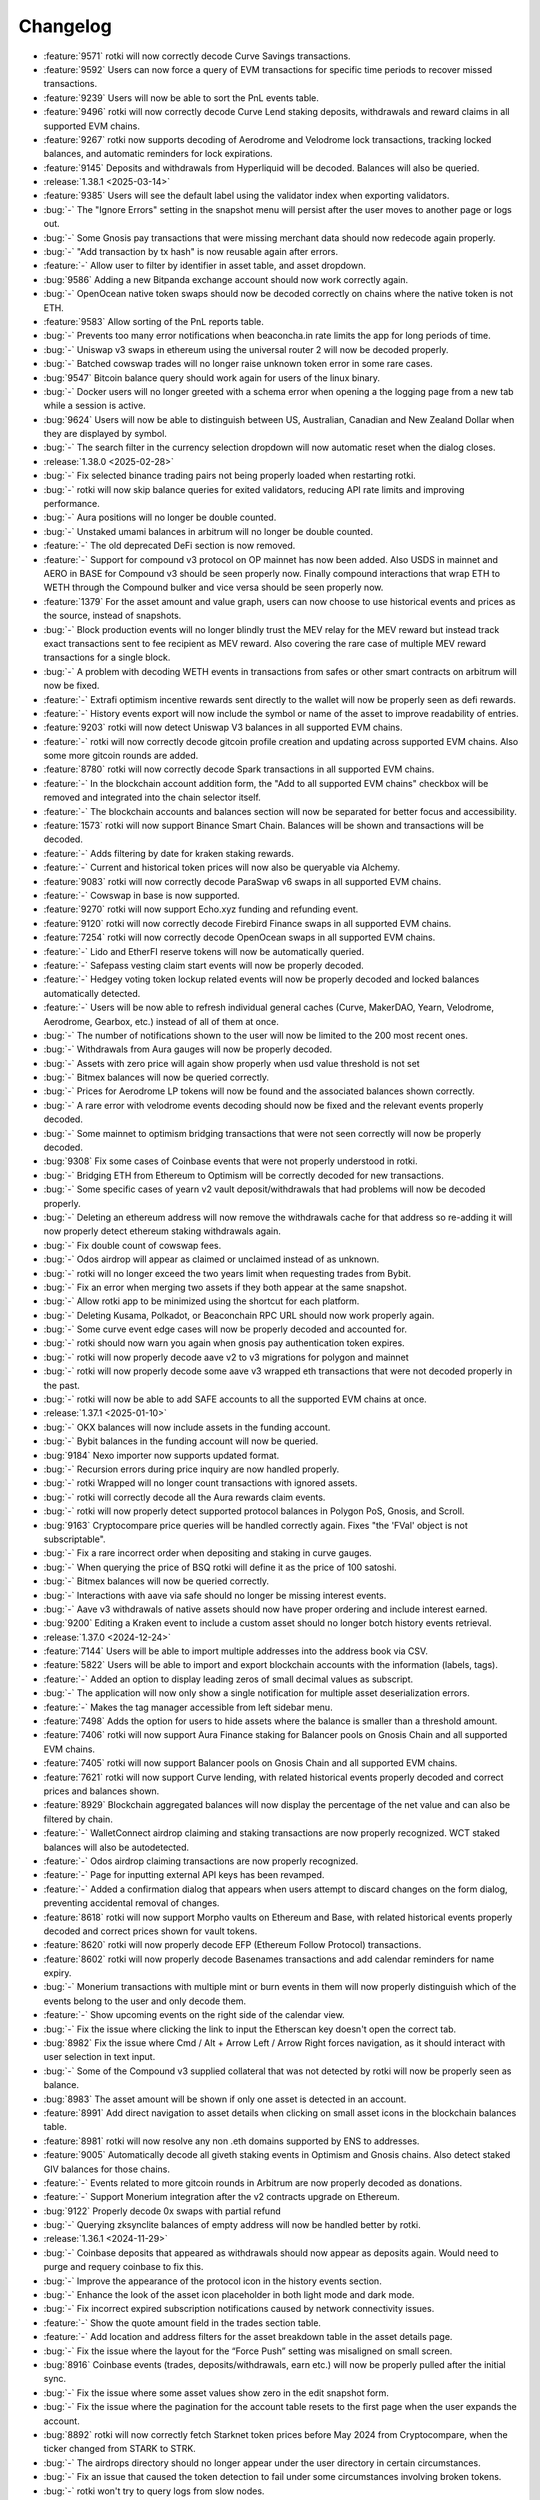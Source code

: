 =========
Changelog
=========

* :feature:`9571` rotki will now correctly decode Curve Savings transactions.
* :feature:`9592` Users can now force a query of EVM transactions for specific time periods to recover missed transactions.
* :feature:`9239` Users will now be able to sort the PnL events table.
* :feature:`9496` rotki will now correctly decode Curve Lend staking deposits, withdrawals and reward claims in all supported EVM chains.
* :feature:`9267` rotki now supports decoding of Aerodrome and Velodrome lock transactions, tracking locked balances, and automatic reminders for lock expirations.
* :feature:`9145` Deposits and withdrawals from Hyperliquid will be decoded. Balances will also be queried.

* :release:`1.38.1 <2025-03-14>`
* :feature:`9385` Users will see the default label using the validator index when exporting validators.
* :bug:`-` The "Ignore Errors" setting in the snapshot menu will persist after the user moves to another page or logs out.
* :bug:`-` Some Gnosis pay transactions that were missing merchant data should now redecode again properly.
* :bug:`-` "Add transaction by tx hash" is now reusable again after errors.
* :feature:`-` Allow user to filter by identifier in asset table, and asset dropdown.
* :bug:`9586` Adding a new Bitpanda exchange account should now work correctly again.
* :bug:`-` OpenOcean native token swaps should now be decoded correctly on chains where the native token is not ETH.
* :feature:`9583` Allow sorting of the PnL reports table.
* :bug:`-` Prevents too many error notifications when beaconcha.in rate limits the app for long periods of time.
* :bug:`-` Uniswap v3 swaps in ethereum using the universal router 2 will now be decoded properly.
* :bug:`-` Batched cowswap trades will no longer raise unknown token error in some rare cases.
* :bug:`9547` Bitcoin balance query should work again for users of the linux binary.
* :bug:`-` Docker users will no longer greeted with a schema error when opening a the logging page from a new tab while a session is active.
* :bug:`9624` Users will now be able to distinguish between US, Australian, Canadian and New Zealand Dollar when they are displayed by symbol.
* :bug:`-` The search filter in the currency selection dropdown will now automatic reset when the dialog closes.

* :release:`1.38.0 <2025-02-28>`
* :bug:`-` Fix selected binance trading pairs not being properly loaded when restarting rotki.
* :bug:`-` rotki will now skip balance queries for exited validators, reducing API rate limits and improving performance.
* :bug:`-` Aura positions will no longer be double counted.
* :bug:`-` Unstaked umami balances in arbitrum will no longer be double counted.
* :feature:`-` The old deprecated DeFi section is now removed.
* :feature:`-` Support for compound v3 protocol on OP mainnet has now been added. Also USDS in mainnet and AERO in BASE for Compound v3 should be seen properly now. Finally compound interactions that wrap ETH to WETH through the Compound bulker and vice versa should be seen properly now.
* :feature:`1379` For the asset amount and value graph, users can now choose to use historical events and prices as the source, instead of snapshots.
* :bug:`-` Block production events will no longer blindly trust the MEV relay for the MEV reward but instead track exact transactions sent to fee recipient as MEV reward. Also covering the rare case of multiple MEV reward transactions for a single block.
* :bug:`-` A problem with decoding WETH events in transactions from safes or other smart contracts on arbitrum will now be fixed.
* :feature:`-` Extrafi optimism incentive rewards sent directly to the wallet will now be properly seen as defi rewards.
* :feature:`-` History events export will now include the symbol or name of the asset to improve readability of entries.
* :feature:`9203` rotki will now detect Uniswap V3 balances in all supported EVM chains.
* :feature:`-` rotki will now correctly decode gitcoin profile creation and updating across supported EVM chains. Also some more gitcoin rounds are added.
* :feature:`8780` rotki will now correctly decode Spark transactions in all supported EVM chains.
* :feature:`-` In the blockchain account addition form, the "Add to all supported EVM chains" checkbox will be removed and integrated into the chain selector itself.
* :feature:`-` The blockchain accounts and balances section will now be separated for better focus and accessibility.
* :feature:`1573` rotki will now support Binance Smart Chain. Balances will be shown and transactions will be decoded.
* :feature:`-` Adds filtering by date for kraken staking rewards.
* :feature:`-` Current and historical token prices will now also be queryable via Alchemy.
* :feature:`9083` rotki will now correctly decode ParaSwap v6 swaps in all supported EVM chains.
* :feature:`-` Cowswap in base is now supported.
* :feature:`9270` rotki will now support Echo.xyz funding and refunding event.
* :feature:`9120` rotki will now correctly decode Firebird Finance swaps in all supported EVM chains.
* :feature:`7254` rotki will now correctly decode OpenOcean swaps in all supported EVM chains.
* :feature:`-` Lido and EtherFI reserve tokens will now be automatically queried.
* :feature:`-` Safepass vesting claim start events will now be properly decoded.
* :feature:`-` Hedgey voting token lockup related events will now be properly decoded and locked balances automatically detected.
* :feature:`-` Users will be now able to refresh individual general caches (Curve, MakerDAO, Yearn, Velodrome, Aerodrome, Gearbox, etc.) instead of all of them at once.
* :bug:`-` The number of notifications shown to the user will now be limited to the 200 most recent ones.
* :bug:`-` Withdrawals from Aura gauges will now be properly decoded.
* :bug:`-` Assets with zero price will again show properly when usd value threshold is not set
* :bug:`-` Bitmex balances will now be queried correctly.
* :bug:`-` Prices for Aerodrome LP tokens will now be found and the associated balances shown correctly.
* :bug:`-` A rare error with velodrome events decoding should now be fixed and the relevant events properly decoded.
* :bug:`-` Some mainnet to optimism bridging transactions that were not seen correctly will now be properly decoded.
* :bug:`9308` Fix some cases of Coinbase events that were not properly understood in rotki.
* :bug:`-` Bridging ETH from Ethereum to Optimism will be correctly decoded for new transactions.
* :bug:`-` Some specific cases of yearn v2 vault deposit/withdrawals that had problems will now be decoded properly.
* :bug:`-` Deleting an ethereum address will now remove the withdrawals cache for that address so re-adding it will now properly detect ethereum staking withdrawals again.
* :bug:`-` Fix double count of cowswap fees.
* :bug:`-` Odos airdrop will appear as claimed or unclaimed instead of as unknown.
* :bug:`-` rotki will no longer exceed the two years limit when requesting trades from Bybit.
* :bug:`-` Fix an error when merging two assets if they both appear at the same snapshot.
* :bug:`-` Allow rotki app to be minimized using the shortcut for each platform.
* :bug:`-` Deleting Kusama, Polkadot, or Beaconchain RPC URL should now work properly again.
* :bug:`-` Some curve event edge cases will now be properly decoded and accounted for.
* :bug:`-` rotki should now warn you again when gnosis pay authentication token expires.
* :bug:`-` rotki will now properly decode aave v2 to v3 migrations for polygon and mainnet
* :bug:`-` rotki will now properly decode some aave v3 wrapped eth transactions that were not decoded properly in the past.
* :bug:`-` rotki will now be able to add SAFE accounts to all the supported EVM chains at once.

* :release:`1.37.1 <2025-01-10>`
* :bug:`-` OKX balances will now include assets in the funding account.
* :bug:`-` Bybit balances in the funding account will now be queried.
* :bug:`9184` Nexo importer now supports updated format.
* :bug:`-` Recursion errors during price inquiry are now handled properly.
* :bug:`-` rotki Wrapped will no longer count transactions with ignored assets.
* :bug:`-` rotki will correctly decode all the Aura rewards claim events.
* :bug:`-` rotki will now properly detect supported protocol balances in Polygon PoS, Gnosis, and Scroll.
* :bug:`9163` Cryptocompare price queries will be handled correctly again. Fixes "the 'FVal' object is not subscriptable".
* :bug:`-` Fix a rare incorrect order when depositing and staking in curve gauges.
* :bug:`-` When querying the price of BSQ rotki will define it as the price of 100 satoshi.
* :bug:`-` Bitmex balances will now be queried correctly.
* :bug:`-` Interactions with aave via safe should no longer be missing interest events.
* :bug:`-` Aave v3 withdrawals of native assets should now have proper ordering and include interest earned.
* :bug:`9200` Editing a Kraken event to include a custom asset should no longer botch history events retrieval.

* :release:`1.37.0 <2024-12-24>`
* :feature:`7144` Users will be able to import multiple addresses into the address book via CSV.
* :feature:`5822` Users will be able to import and export blockchain accounts with the information (labels, tags).
* :feature:`-` Added an option to display leading zeros of small decimal values as subscript.
* :bug:`-` The application will now only show a single notification for multiple asset deserialization errors.
* :feature:`-` Makes the tag manager accessible from left sidebar menu.
* :feature:`7498` Adds the option for users to hide assets where the balance is smaller than a threshold amount.
* :feature:`7406` rotki will now support Aura Finance staking for Balancer pools on Gnosis Chain and all supported EVM chains.
* :feature:`7405` rotki will now support Balancer pools on Gnosis Chain and all supported EVM chains.
* :feature:`7621` rotki will now support Curve lending, with related historical events properly decoded and correct prices and balances shown.
* :feature:`8929` Blockchain aggregated balances will now display the percentage of the net value and can also be filtered by chain.
* :feature:`-` WalletConnect airdrop claiming and staking transactions are now properly recognized. WCT staked balances will also be autodetected.
* :feature:`-` Odos airdrop claiming transactions are now properly recognized.
* :feature:`-` Page for inputting external API keys has been revamped.
* :feature:`-` Added a confirmation dialog that appears when users attempt to discard changes on the form dialog, preventing accidental removal of changes.
* :feature:`8618` rotki will now support Morpho vaults on Ethereum and Base, with related historical events properly decoded and correct prices shown for vault tokens.
* :feature:`8620` rotki will now properly decode EFP (Ethereum Follow Protocol) transactions.
* :feature:`8602` rotki will now properly decode Basenames transactions and add calendar reminders for name expiry.
* :bug:`-` Monerium transactions with multiple mint or burn events in them will now properly distinguish which of the events belong to the user and only decode them.
* :feature:`-` Show upcoming events on the right side of the calendar view.
* :bug:`-` Fix the issue where clicking the link to input the Etherscan key doesn't open the correct tab.
* :bug:`8982` Fix the issue where Cmd / Alt + Arrow Left / Arrow Right forces navigation, as it should interact with user selection in text input.
* :bug:`-` Some of the Compound v3 supplied collateral that was not detected by rotki will now be properly seen as balance.
* :bug:`8983` The asset amount will be shown if only one asset is detected in an account.
* :feature:`8991` Add direct navigation to asset details when clicking on small asset icons in the blockchain balances table.
* :feature:`8981` rotki will now resolve any non .eth domains supported by ENS to addresses.
* :feature:`9005` Automatically decode all giveth staking events in Optimism and Gnosis chains. Also detect staked GIV balances for those chains.
* :feature:`-` Events related to more gitcoin rounds in Arbitrum are now properly decoded as donations.
* :feature:`-` Support Monerium integration after the v2 contracts upgrade on Ethereum.
* :bug:`9122` Properly decode 0x swaps with partial refund
* :bug:`-` Querying zksynclite balances of empty address will now be handled better by rotki.

* :release:`1.36.1 <2024-11-29>`
* :bug:`-` Coinbase deposits that appeared as withdrawals should now appear as deposits again. Would need to purge and requery coinbase to fix this.
* :bug:`-` Improve the appearance of the protocol icon in the history events section.
* :bug:`-` Enhance the look of the asset icon placeholder in both light mode and dark mode.
* :bug:`-` Fix incorrect expired subscription notifications caused by network connectivity issues.
* :feature:`-` Show the quote amount field in the trades section table.
* :feature:`-` Add location and address filters for the asset breakdown table in the asset details page.
* :bug:`-`  Fix the issue where the layout for the “Force Push” setting was misaligned on small screen.
* :bug:`8916` Coinbase events (trades, deposits/withdrawals, earn etc.) will now be properly pulled after the initial sync.
* :bug:`-` Fix the issue where some asset values show zero in the edit snapshot form.
* :bug:`-` Fix the issue where the pagination for the account table resets to the first page when the user expands the account.
* :bug:`8892` rotki will now correctly fetch Starknet token prices before May 2024 from Cryptocompare, when the ticker changed from STARK to STRK.
* :bug:`-` The airdrops directory should no longer appear under the user directory in certain circumstances.
* :bug:`-` Fix an issue that caused the token detection to fail under some circumstances involving broken tokens.
* :bug:`-` rotki won't try to query logs from slow nodes.
* :bug:`-` Refreshing the transactions while tracking a gnosis address will be faster after the first query.

* :release:`1.36.0 <2024-11-06>`
* :bug:`-` The exported file that overrides the file with the same name should have the latest modified time.
* :feature:`8793` rotki will now correctly decode the Scroll airdrop claim.
* :feature:`8663` rotki will now create calendar reminders for claiming bridge withdrawals from Layer 2 networks (Base, Optimism, Arbitrum) after the 7-day waiting period.
* :feature:`8170` rotki now supports Coinbase Prime.
* :feature:`8439` rotki will now correctly decode Ethereum/Polygon PoS bridging.
* :feature:`8809` rotki now correctly tracks bridge transactions between Ethereum and Superchain networks (Base and OP Mainnet).
* :feature:`-` Users will now be able to search for assets in the blockchain balances asset table.
* :feature:`8690` Users will be able to see related event when dealing with missing acquisitions in the PnL report.
* :feature:`7622` rotki will now support Umami Finance in arbitrum. All related historical events will be properly recognized and any balances parked in the platform will be detected.
* :feature:`-` Puffer finance airdrop and PufferXeigen airdrops are now properly seen as airdrops.
* :feature:`7540` rotki will now support Yearn V3 vaults and more V2 vaults.
* :feature:`-` Gitcoin donations for more rounds will now be properly seen by rotki.
* :feature:`7920` rotki will now create calendar reminders for airdrop claim deadlines
* :bug:`-` Extrafi lending balances when having used multiple pools of the same asset at the same time will now be properly queried.
* :bug:`-` Liquity v1 borrowing should now properly include the fee as part of the borrowing event and present proper order of borrowing coming before the fee payment.
* :bug:`8807` Binance CSVs with the new trade entry format should import correctly.
* :bug:`-` Pending AAVE to claim from staking should now appear as balance in the address that is staking.
* :bug:`-` Locked SAFE token balances for SAFE{Pass} should be properly detected during balance query again.
* :bug:`8777` ZKSync lite transactions should no longer be skipped under special circumstances.

* :release:`1.35.1 <2024-10-18>`
* :bug:`-` Decoding speed has considerably improved for transactions that are mass sending tokens.
* :bug:`-` yearn vaults data will be properly queried only once and error handling is improved.
* :bug:`8715` Fix the issue where the historical price doesn't refresh after being updated on the history events page.
* :bug:`-` EURe price will always be considered equal to EUR.
* :feature:`8696` It's now possible to input Defillama pro API keys in rotki and have higher rate limits. Buy a defillama pro key here: https://defillama.com/pro-api. Similar for coingecko pro API keys. You can get one here: https://www.coingecko.com/en/premium/pricing
* :bug:`-` During user DB upgrade if there is an irregular shutdown the previous DB backup will be properly located in the rotki data user directory and not the system temp directory.
* :feature:`-` Gnosis pay referral rewards will now be properly seen as referrals and not generic receive.
* :feature:`-` The price of vTHOR will now be properly queried.
* :bug:`8668` Changes the tag filter logic from OR to AND in the account view.
* :bug:`-` Graph delegation log queries will now query a smaller amount of events. For users who had moved graph staking to Arbitrum and ended up having over 180k transactions in their DB, this should now be fixed and the DB size should be normal again.
* :bug:`-` Fix an error querying the exit timestamp for the ethereum validators.
* :bug:`8669` Fixes double conversion for displayed price in manual balances when not using USD as the selected currency.
* :bug:`-` Better handling of failure to fetch data from yearn API.

* :release:`1.35.0 <2024-10-02>`
* :feature:`8428` Rotki will now properly decode cowswap fees and order types after 2024-03-19 by querying the cowswap API for offchain data.
* :feature:`7817` Users will be able to add CEX mapping for unknown assets from exchange notifications.
* :feature:`8528` Rotki will now limit the number of validators queried for balances for non-premium users.
* :feature:`-` Gnosis Pay cashback events will now be properly recognized in the history view.
* :feature:`-` Added support for the migration of MKR to SKY and DAI to USDS.
* :feature:`8492` Eigenlayer PEPE upgrade changes will now be properly understood by rotki. That means AVS rewards claiming, ability to restake beacon chain staked ETH and new batched withdrawals directly to the eigenpod. For more read here: https://docs.eigenlayer.xyz/eigenlayer/restaking-guides/restaking-developer-guide#pepe-release
* :bug:`-` The Manage Assets / Assets page will now show the correct assets on every page.
* :feature:`7536` Added the ability to customize the CSV delimiter in the frontend settings. Users can now choose their preferred delimiter for CSV exports.
* :feature:`8013` Added support in Optimism and Base for Extra Finance.
* :feature:`2217` Users will now be able to use Uniswap V2 and V3 as historical price oracles.
* :bug:`-` Fixed the “Show More Events” button to properly render additional events when there are more than 6, allowing it to load more as expected.
* :bug:`-` Improve the filtering UI when there are no suggestions for a filter.
* :feature:`8117` Rotki will now create calendar reminders for the end of the lock period of CRV in vote escrow.
* :feature:`8339` Users will be able to import addresses from browser wallets other than MetaMask, such as Rabby Wallet, Phantom, Rainbow, etc. Currently, only MetaMask supports the addition of multiple addresses, while the others only import the active address.
* :feature:`7349` Rotki's CSV importers will now report the number of successfully imported and total entries, and each error message will include the line number of the problematic entry.
* :feature:`8147` Users can now import data from Blockpit into rotki.
* :feature:`-` Rotki will now decode interest earned from aave v3 as independent events.
* :feature:`-` Rotki will now decode Optimism DAI bridging
* :feature:`8225` Rotki will now decode LlamaZip swaps on Optimism and Arbitrum One
* :feature:`-` The eigenlayer airdrop claim event for season 2 should now be properly decoded in the history events view.
* :feature:`8116` Rotki will now decode Gnosis chain omnibridge token bridging
* :feature:`-` Rotki will now decode payments for cowswap vCOW claims
* :feature:`8378` Rotki will now decode zksync lite withdrawals
* :bug:`` Change the flow for importing addresses from MetaMask. Instead of automatically proceeding with the imported addresses, they will only be displayed in the text input, for better clarity.
* :feature:`7629` Rotki will now decode all the swap events done via Odos v1 and v2.
* :feature:`4457` Rotki will show links to CoinGecko and CryptoCompare on the asset detail page if they exist.
* :feature:`8101` Failed transactions will now be displayed as failed and not just show "burned gas" event only.
* :feature:`-` Transactions claiming SAFE tokens from vesting will now be properly decoded.
* :feature:`-` Transactions locking, unlocking and withdrawing SAFE tokens will now be properly decoded. Also any locked SAFE tokens will be automatically detected and their balance counted.
* :bug:`8535` Users won't see their total net worth duplicated when tracking NFTs as tokens.
* :bug:`-` rotki will now decode the events of all the velodrome pools which were getting skipped before.
* :bug:`8477` rotki will now properly decode very old Arbitrum bridge withdrawals.
* :bug:`-` rotki will now decode the swaps done on velodrome v2 in the right order.
* :bug:`-` ZKSync Era tokens will now have prices queried properly by defillama.
* :bug:`-` rotki will now query TheGraph delegations only for the addresses that interacted with the protocol.
* :bug:`-` rotki will now process all the kraken events during PnL report.
* :bug:`-` Fixes a bug that was causing rotki to always query curve for new pools.
* :bug:`8043` Informational events won't trigger price queries.
* :bug:`8452` Fix Monerium integration after the v2 contracts upgrade.

* :release:`1.34.3 <2024-08-20>`
* :feature:`-` Generic events can now be created or imported with location being bitcoin, bitcoin cash, polkadot and kusama.
* :bug:`-` Importing events with generic import will no longer create a fee event if the fee is zero. Before it was not creating one only if fee was omitted.
* :bug:`-` Fix an error introduced in 1.34.2 that was creating snapshots more frequently than expected.
* :bug:`8350` Users will no longer be able to add duplicate names for an address for all evm chains to the address book.
* :bug:`-` Eigenlayer native restaking exited balances residing in eigenpod will no longer be double counted.
* :bug:`8397` Active/exited validators will now be properly displayed and filtered for validators that are tracked but the withdrawal address is not. This applies to protocols such as eigenlayer.
* :bug:`8414` Detected tokens will no longer randomly disappear from a tracked address if new events are processed.
* :bug:`-` It will now be possible to refresh counterparty data if loading initially fails.

* :release:`1.34.2 <2024-08-09>`
* :bug:`-` Users will be able to filter by event subtype in the history events view.
* :feature:`-` New event type/subtype combinations added. Receive/payment to receive a payment for something, Spend/payment to pay for something, Receive/Grant to receive a grant. Accounting wise they are treated like normal spend/receive and receive donation respectively but it helps with filtering and categorization during history searching.
* :bug:`-` Fix issue where ETH from staking doesn't appear under the ETH breakdown on the dashboard.
* :bug:`8334` Importing addresses from MetaMask should work when multiple browser wallets are installed.
* :bug:`-` rotki will now properly run background tasks when logging out and logging in again.
* :bug:`-` The task to read new curve pools from the chain will be faster now.
* :bug:`-` rotki will now detect new tokens right after finishing decoding new events.
* :bug:`-` The detection of account activity in new evm chains has been improved to avoid false positives when the account has been only sent spam tokens.
* :bug:`8169` Prevent a recursion error when querying the price of a token.

* :release:`1.34.1 <2024-07-24>`
* :bug:`-` Eigenlayer LST pending withdrawals that have been completed should no longer count as user balance.
* :bug:`-` Assets section will now show correct number of assets on any page when excluding ignored assets.
* :bug:`-` Windows backend restart will no longer hang when users update their assets.
* :bug:`8262` Prices of HOP LP tokens will now properly show up for all pools.
* :bug:`8261` Windows users will no longer be greeted with an unhandled exception dialog when closing the application.
* :bug:`8263` Fixes manual pagination not working.
* :bug:`-` Replaced the dependency that was causing issues to start the app to users with CPUs not supporting AVX.

* :release:`1.34.0 <2024-07-12>`
* :bug:`-` Adding xpubs with derivation paths that include hardened nodes will not give an error anymore.
* :bug:`-` Xpub keys without any addresses will now show properly in the accounts bitcoin accounts table.
* :bug:`-` Adding a manual price of a newly added asset will now get saved, and will not disappear after restart.
* :bug:`-` Coinbase staking reward events should now be shown.
* :bug:`-` Governance abstain votes will now be properly decoded.
* :bug:`-` Claimed and unclaimed airdrops of the same asset will now show properly.
* :bug:`-` Editing the passphrase for OKX exchange will now work properly.
* :feature:`8193` Coinbasepro support is removed since the exchanges no longer exist.
* :feature:`8071` Airdrops can now be filtered by a new status: missed. Meaning airdrops for which the user was eligible, the cutoff time has expired and no claim event is seen.
* :bug:`-` Deposit events in Aave will now show in the correct order.
* :feature:`3971` Show the total collateral ratio in the Liquity Trove section.
* :feature:`2323` Add support for Huobi exchange.
* :feature:`-` Curve vote escrow locking and withdrawal events will now be properly decoded on ethereum mainnet.
* :feature:`-` Curve fee distributor claim events will now be properly decoded on ethereum mainnet.
* :feature:`7431` Curve events and balances are now decoded and detected on all supported evm chains.
* :bug:`8088` Fix bug where the day names could be wrong on the calendar page.
* :bug:`-` Some votium bribe claims which were not properly decoded before will be now.
* :bug:`-` Some 1inchv4 swaps that were not decoded fine will now be properly decoded.
* :feature:`-` Defisaver automation subscription activation and deactivation events will now be properly decoded.
* :feature:`7722` Users can now export history events in their selected currency.
* :bug:`-` ENS transaction events involving new owner for a name/subname and address changing should now be decoded properly.
* :feature:`7544` Gearbox protocol events and balances are now decoded and detected on all supported evm chains.
* :feature:`-` HOP governance events will now be properly decoded.
* :feature:`7974` Users will now be able to filter manual balances by asset, label and location.
* :feature:`5103` rotki will now automatically detect tokens along with their balances if the setting has been turned on. Set to true by default.
* :feature:`7675` Users will now be able to export & import accounting rules.
* :feature:`8003` 1inch v6 events should now be properly decoded for all supported EVM chains.
* :feature:`7981` Circle's CCTP bridge transfers are decoded properly for all supported EVM chains.
* :feature:`7202` Hop protocol related events and balances of staked tokens should be now decoded and detected properly.
* :feature:`-` rotki decodes transactions and detects balances related to Blur staking.
* :feature:`8030` Cowswap in arbitrum is now supported.
* :feature:`1633` rotki now supports AAVE staking.
* :feature:`7568` Eigenlayer native restaking events are now properly decoded and balances in native restaking eigenpods or the delayed withdrawal system are automatically detected.
* :feature:`6115` Now free users can filter history events too.
* :feature:`7570` Users can choose whether to automatically force-push when a time discrepancy warning occurs during automatic database sync.
* :feature:`-` Degen airdrop 2 season 3 claim event should now be properly decoded in the history events view.
* :feature:`-` The eigenlayer airdrop claim event should now be properly decoded in the history events view.
* :feature:`8007` All votes in Arbitrum DAO will be decoded properly now.
* :bug:`-` Users will be able to proceed with conflict resolution in the rare case that a duplicate asset appears in conflicts.
* :bug:`8022` When there are NFTs valued in different assets sorting them by fiat price will show the correct price.
* :bug:`-` Fix the issue where the popup notification breaks the experience when the notification sidebar is already open.
* :bug:`-` Stakedao bribe claims older than January 2023 will now also be properly decoded.
* :bug:`-` Compound finance COMP claim cases that were not decoded correctly should now appear fine.
* :bug:`-` Fix an issue where some tokens weren't properly detected in scroll.
* :bug:`-` Balances will get updated properly when removing a validator.
* :feature:`-` Paladin bribe claiming events should now be properly decoded.
* :bug:`8137` Uniswap V3 NFTs for positions that have been exited won't appear in the NFTs balances.
* :bug:`8095` PnL will be correctly calculated for validators exiting with a balance above 32 ETH.
* :bug:`-` Scroll decoders will now work as expected.
* :bug:`-` Events claiming veCRV bribes from Gauge Bribe v2 will now be properly decoded.
* :bug:`-` Complicated cowswap trades that were detected as part of another DEX should now be properly decoded.
* :bug:`-` Some old gitcoin bulkcheckout and claim matching funds events that were not decoded properly, will now appear correctly.
* :bug:`-` ETH withdrawals and mint events will now be properly decoded in Aave.
* :bug:`-` rotki will be able to connect with RPC nodes that provide their chain number using hex values.
* :feature:`-` Properly decode all drips v1 transactions in ethereum mainnet and Polygon.

* :release:`1.33.1 <2024-05-29>`
* :bug:`-` Fix the issue where airdrops aren't properly filtered by status.
* :bug:`7791` Killing the rotki processes in Windows should now work fine and no zombie processes should remain. In turn this should also make the auto upgrade work for Windows.
* :bug:`7905` rotki will now properly show the decoding progress of zksync-lite transactions.
* :feature:`7358` Added support for detection of staked GRT tokens on Arbitrum.
* :bug:`-` Fix the issue where the MATIC amount always shows as zero in the Polygon balance table.
* :bug:`7915` Show OKX balances locked in active trades.
* :bug:`-` Periodic detection of spam tokens won't consider spam those tokens that have been whitelisted.
* :feature:`-` rotki now optionally can use the decentralized TheGraph service. You can get a free api key at https://thegraph.com/studio/apikeys/
* :feature:`7816` rotki should now support the new coinbase api key format from the coinbase develop portal.
* :bug:`-` Compound v2 transactions containing also flash loans of same asset type will now be properly decoded.

* :release:`1.33.0 <2024-05-08>`
* :feature:`7798` rotki now accurately decodes transactions on the Kyber swap aggregator across all supported chains.
* :feature:`-` Users will now be able to delete transactions and the associated events in history events.
* :feature:`7074` rotki provides a calendar view where users can add and track events related to their activities. Users can also set reminders to perform actions associated with these events.
* :feature:`-` Claiming the harvest finance hack compensation grain airdrop will be properly shown as airdrop claim in the history events.
* :feature:`-` Claiming the pickle finance hack compensation cornichon airdrop will be properly shown as airdrop claim in the history events.
* :feature:`-` Omni airdrop claims are properly decoded and omni airdrop eligibility is shown in rotki's airdrop list.
* :feature:`7084` Compound v3 events will now get decoded and its assets and liabilities will be shown on the dashboard properly.
* :feature:`-` Users will now be able to navigate the page (go back or forward) using the keyboard shortcuts "Cmd + Left Arrow" or "Cmd + Right Arrow".
* :feature:`3617` ZKSync lite is now supported as a chain. Balances are detected and history of the activity of all your tracked addresses for zksync lite will now be visible in the history events section.
* :feature:`-` fluence dev rewards airdrop claim events will now be properly decoded in the history events.
* :feature:`-` rotki will now properly decode the transactions for bridging to and from Scroll.
* :feature:`7708` rotki now properly decodes all native to/from wrapped token transactions (e.g. ETH<->WETH, Matic<->WMatic) on all supported EVM chains
* :feature:`6636` Aave v3 positions and liabilities will now be properly shown in the dashboard.
* :feature:`7423` Users will be able to sort address book entries by displayed name and address.
* :feature:`7086` Added support for GMX v1 in Arbitrum.
* :feature:`7281` rotki will now properly decode the transactions done on Aave v2 and v3 on all the supported chains.
* :feature:`2698` Users can now manually link assets on their exchanges to assets recognized by Rotki, without having to wait for a new release.
* :feature:`-` rotki will now properly decode the Uniswap V3 events on other supported chains.
* :feature:`5978` rotki will now properly decode the swaps done via the 0x protocol.
* :feature:`-` The claim event of the Degen airdrop 2 will be correctly decoded.
* :bug:`-` Binance balances will now include funding wallet's balances.
* :feature:`-` rotki now supports Coinbase transactions using Advanced Trading.
* :bug:`-` Velodrome and Aerodrome LP pools will now refresh properly.
* :bug:`-` Fix a bug where the custom price is not applied in the balance view under the account table.
* :bug:`-` Deleting an EVM RPC node will no longer fail sometimes with a "Can't delete etherscan node" error. Additionally non-mainnet etherscan nodes are no longer deletable.
* :bug:`-` Nigerian Naira should be correctly detected in binance.
* :bug:`-` Kraken balances in new yield-bearing products and automatic staking for new kraken users should now appear properly.

* :release:`1.32.2 <2024-03-15>`
* :bug:`7531` rotki will now prioritize manual prices above other price oracles and calculations.
* :bug:`-` rotki will display NFT prices correctly across all asset types.
* :bug:`7572` Fix issue where coinbase data query could result in an error popup.
* :bug:`7611` USDT balances and trades in bitcoin.de should now work properly.
* :bug:`-` Sending money to SEPA or bridging with the BurnFrom monerium signature will now be properly decoded by rotki.
* :bug:`-` Fix issue where long label in manual balances breaks the alignment of chain names.
* :bug:`-` If saving a setting fails, error messages will no longer disappear automatically.
* :bug:`7532` Curve LP token price calculation should now be correct.
* :bug:`-` All the curve pools in ethereum should be queried again.

* :release:`1.32.1 <2024-02-23>`
* :bug:`-` rotki will now automatically update the local airdrops' CSVs when needed, without manually deleting them.
* :bug:`-` Fix the issue where an incorrect amount of ETH is displayed in the Loopring account table.
* :bug:`-` Binance lending positions and rewards will get properly decoded and displayed again.
* :bug:`7488` Show tags in multi-lines when multiple to avoid horizontal scroll.
* :bug:`7497` In ETH staking view execution rewards should now be counted properly. MEV reward and block reward should not both be counted if recipient is not tracked.
* :bug:`7522` Invalid ENS names shouldn't stop the decoding process anymore.
* :bug:`-` Removing an address from one of the EVM chains won't affect the decoded events in other chains anymore.
* :bug:`-` ETH withdrawal events should now be taxable again if the setting for their treatment after withdrawals enabled is on (which is by default).
* :bug:`-` Invalid data in airdrops' CSVs or JSONs will now get ignored to show the rest of the valid data.

* :release:`1.32.0 <2024-02-16>`
* :feature:`7383` rotki will now update airdrops' data remotely without needing to update the app.
* :bug:`7435` Fix the issue where, in rare cases, users receive a JavaScript error popup when minimizing the window.
* :feature:`7357` rotki will now properly detect and decode Shutter token airdrop and delegation.
* :feature:`-` Transactions contributing to Juicebox campaigns, such as the Free Alexey and Roman from Tornado, are now properly decoded.
* :feature:`-` Octant epoch reward claiming transactions are now properly decoded.
* :feature:`6460` rotki will now properly import the trades from the CSVs that are exported from Kucoin.
* :feature:`7018` rotki will now save the labels for a blockchain account in the address book. If a name is already present in the address book for that blockchain account, Name Priority setting in 'Frontend-only Settings' section is used to determine which one to keep. Addressbook is prioritized by default.
* :feature:`-` rotki is now available in French.
* :feature:`-` Tokens deposited in EigenLayer will now be tracked.
* :feature:`-` Aerodrome transactions in BASE will now be properly supported.
* :feature:`-` Notes for governance votes will include the reasoning if it was provided in the transaction when voting on-chain.
* :feature:`7214` Swaps done through Paraswap Augustus on Ethereum, Arbitrum, Optimism, Polygon, and Base chains, will now get properly decoded in the history view and will be taken into account during accounting.
* :feature:`7027` Monerium transactions are now decoded as mints and burns. If the user provides monerium credentials then a periodic task pulls data from the monerium API and the transactions are enriched with actual banking data and/or with bridging data from chain to chain.
* :feature:`7176` The exported CSV for PnL Report now contains a label of the address in notes, if available.
* :feature:`7146` The exported CSV for PnL Report now contains an Asset column with symbols.
* :feature:`6254` Users can now stop the execution of long-running queries.
* :feature:`7092` Users of metamask swaps will now see them properly decoded in the history view and have them taken into account during accounting.
* :feature:`-`  Bridging transactions across all EVM chains done via socket will now be decoded properly.
* :feature:`7051` Users will be able to add a custom price directly from the asset overview page.
* :feature:`-` Arbitrum's governance votes should now be decoded properly.
* :feature:`4841` The rotki data directory is now more organized.
* :feature:`-` Transactions that have interacted with the WXDAI contract are now properly decoded.
* :feature:`1574` Interactions with the ygov.finance contract are now decoded.
* :bug:`7276` Fix the issue where Uniswap v3 positions are counted twice for the net worth.
* :bug:`7147` rotki should no longer query price multiple times for the same asset across different chains.
* :bug:`-`  Whether an airdrop has been claimed or not will be properly detected again for the supported airdrops.
* :feature:`7399` Transactions involving the Savings xDAI contract at gnosis will now be properly decoded.
* :bug:`-` Incorrectly processed kraken events should no longer occur.
* :bug:`-` It should no longer be possible to merge the same asset to itself, thus botching the asset in your database.
* :feature:`-` Transactions burning vested vCOW to claim COW tokens will now be properly decoded for both gnosis chain and ethereum mainnet.
* :bug:`-` Fix an issue where kraken instant swaps could have an invalid type for fee events.
* :bug:`-` Querying coinbase data should no longer show 404 error if the user has too many accounts and tries to query trades or deposits/withdrawals.

* :release:`1.31.3 <2024-01-31>`
* :bug:`-` The history events section will have correct pagination for free users, with all the events showing correct sub-events.
* :bug:`7359` NFTs should be queried and displayed properly again.
* :bug:`7362` Filtering by customized events in the free version should work fine again.
* :bug:`-` Premium sync failure will now appear in the toolbar indicator instead of showing a notification.
* :bug:`-` Importing sell trades via rotki generic trades CSV import will now work properly again.
* :bug:`-` All Gnosis bridge dai events from ethereum to gnosis chain should now be decoded properly.
* :bug:`7526` Liquity trove LUSD borrowing fee and stability pool LQTY frontend fee will now be properly shown and processed by rotki.
* :bug:`-` USDT will be processed correctly when importing events from nexo.
* :bug:`-` Failure to resolve etherscan api or hitting maximum backoff after too many retries will now no longer raise an exception.
* :bug:`-` Some coinbase trades imported via the API should no longer show negative amounts. If you see negative amounts, purge and repull coinbase data.
* :bug:`-` The defillama oracle should now work correctly with tokens in arbitrum and binance.
* :bug:`-` Removing exchanges will also remove them from the setting of non syncing exchanges.

* :release:`1.31.2 <2023-12-22>`
* :bug:`-` Importing timestamp in CSV in scientific format should now work without errors.
* :bug:`7123` Adding an EVM EOA address that has only withdrawals/blocks activity will no longer fail.
* :bug:`7082` Now disabling sync for an exchange instance won't prevent other instances in the same exchange from querying new trades.
* :bug:`7071` Fix the issue where users on mobile devices need to scroll to login.
* :bug:`7120` Fix the issue where after removing an exchange key, an error notification is shown.
* :bug:`7115` Fix the issue with decimal point for amount input.
* :bug:`7119` Removed bittrex as an exchanged added via api key since it has shut down. But users can now import bittrex CSVs in order to get their history into rotki.
* :bug:`-` Bitmex history queries should now work properly again after Bitmex changed their API without versioning.
* :bug:`1863` Bitstamp deposit/withdrawals should now also show the address and transaction id.
* :bug:`7075` Coinbase api should now be usable again. Additionally history retrieval speed has improved by orders of magnitude.
* :bug:`-` Fix the issue where user profiles on the login screen are empty after logging out.
* :bug:`-` Now users will be able to see the most recent assets without restarting the app when filtering by owned assets in the assets view.
* :bug:`-` Withdrawal events for ethereum staking will now respect accounting rules.
* :bug:`7059` Fix the issue where adding an account via MetaMask is not working.
* :bug:`7057` Fix the issue where the app restarts when the file upload button is clicked.
* :bug:`-` rotki should no longer try mainnet uniswap onchain price queries for other evm tokens and errors should be handled better

* :release:`1.31.1 <2023-12-06>`
* :bug:`-` Fix the bug that causes the error screen to appear strangely in dark mode.
* :bug:`7012` Fix issue where the title for the statistics card are missing.
* :bug:`7039` The edge case of a failed eth_call during initialization of decoders will no longer crash the user login task.
* :bug:`-` Users will be able to see the address of the asset instead of the redundant asset name in the "Managed Assets" view and in the "Newly Detected Tokens" view.
* :feature:`7015` Users will be able to sort the blockchain accounts by displayed name.
* :feature:`7024` When a Uniswap-V2 or Sushiswap deposit gets decoded it will update the default symbol of the LP token to include information about the underlying tokens.
* :bug:`7017` Fix the issue where clicking on the chain in the blockchain balance summary didn't show the correct section.
* :bug:`6999` Chai token balances should not appear doubled under certain conditions.
* :bug:`-` Fix styling issue with the lock icon for "Add collateralization ratio watcher" for non-premium user.
* :bug:`-` Fix issue where the reports page cannot be loaded if there is old report from older version.
* :bug:`-` Fix the issue where the app freezes for a few seconds on logout.
* :bug:`7009` PnL reports with an old type of event (such as DailyStats) following a swap will no longer fail with an exception.
* :bug:`6998` If a username contains a '.' the user will now be able to log in properly again.
* :feature:`6885` Users can now specify EVM chains for which no activity will be auto-detected by rotki.
* :bug:`-` The welcome message at first login after a version upgrade will now have the correct link to the release notes.
* :bug:`-` Swaps using 1inch where the Uniswap V3 decoder processed part of the transaction will be correctly decoded now.
* :bug:`-` Creating, editing and deleting accounting rules will now update warnings when rendered events get affected in the history view.
* :bug:`-` Showing a page with a history event with a non-recognized type/subtype combination will no longer stop the page from loading due to an error.

* :release:`1.31.0 <2023-11-24>`
* :feature:`-` Oneinch v3 swaps should be supported in Ethereum mainnet.
* :feature:`-` Attestation events for the Ethereum Attestation service in Mainnet, Optimism, Arbitrum One and Base will be properly shown to the user.
* :feature:`-` Compound v3 reward claims should now be shown properly
* :bug:`-` Uniswap Swaps with the Universal router would be decoded correctly.
* :bug:`-` There will be no duplicated balances in cases where the native token balance is zero.
* :bug:`-` Fix the issue where users sometimes encounter timeout errors when importing assets from a zip archive.
* :bug:`6871` Ethereum staking withdrawals querying should now work fine again.
* :feature:`6439` Users can filter historical events to display only customized events.
* :bug:`6548` Users will no longer be blocked by a persistent modal dialog while premium sync is uploading.
* :bug:`-` Replaces snowtrace.io with avascan.info as the default explorer for Avalanche C-Chain
* :feature:`-` Users will be able to create custom rules for accounting.
* :bug:`-` Fix the issue where pinned PnL report errors (missing acquisitions and missing prices) become empty when the user moves to another page.
* :feature:`-` Migrating MATIC to POL in ethereum mainnet is now properly decoded.
* :feature:`-` Users can now see if any of their addresses have vCOW available to claim from the CoW Protocol airdrop.
* :feature:`-` Golem's GNT->GLM migration events will now be properly detected.
* :feature:`6688` Add support for Woo Centralized Exchange
* :feature:`-` Users will be able to modifying (add/edit/delete) all history events types.
* :feature:`-` Users will be able to customize the accounting rule for historical events.
* :feature:`-` Octant GLM locking/unlocking events will now be properly detected and shown to the user.
* :feature:`6733` Added support for detection of GRT tokens delegated to indexers in The Graph protocol (amounts including rewards).
* :feature:`-` Binance CSV importing will now recognize more entry types.
* :feature:`6712` The Graph protocol support has been added. The events related to delegator staking now will be properly displayed and accounted for.
* :feature:`5843` Velodrome is now supported in Optimism. Related transactions should be decoded properly and shown in human readable format and any balances in Velodrome auto-detected.
* :feature:`630` Users will be able to export history events to CSV.
* :feature:`6582` Users will be able to see skipped external events on the history events page, export them to CSV, and reprocess those events.
* :feature:`6621` Transactions involving the SDAI contract will now be properly decoded.
* :feature:`-` Base support has been added. Balances will be shown, transactions pulled and decoded and taken into account in the PnL report.
* :feature:`1591` Gnosis chain support has been added. Balances will be shown, transactions pulled and decoded and taken into account in the PnL report.
* :feature:`-` ENS and DIVA governance voting related transactions will now be properly decoded and shown to the user.
* :feature:`6275` Transaction events from bitstamp CSV can now be imported
* :feature:`-` Properly decode optimism bridge 2 step withdrawal proving transactions
* :feature:`2000` Users will now have the ability to filter between claimed and unclaimed airdrops.
* :feature:`-` Transactions bridging from/to Base using the official bridge will be now decoded.
* :bug:`-` History event header will now be visible only on mobile.
* :bug:`6647` When PnL report generation is finished, users will not be redirected to the report page, but will get notified instead.
* :bug:`6667` Wrong ENS name should no longer be reported for some edge case of ENS actions and the name should also appear in more events than before.
* :bug:`-` Aave v2 accounting for deposit interest profit and borrow payback loss should now work correctly again.
* :bug:`6717` Fixes an issue causing the graph for some multichain assets to not be displayed correctly.
* :bug:`6169` Handle some kraken event categories better and show them in the UI. Categories like failed withdrawals, moving funds from/to staking and credits of forked assets or delisted asset trades.
* :bug:`-` Users will be able to import custom assets from the assets backup file.
* :bug:`-` Fix issue for some users where the datepicker field is not automatically filled with current datetime
* :bug:`-` Fix issue with editing ledger entries whose rate is not set.

* :release:`1.30.2 <2023-09-21>`
* :feature:`-` Improved support for importing Binance CSV files.
* :bug:`6625` Error text when merging assets will now appear properly.
* :bug:`-` ENS registrations that involve a refund to the user due to paying too much should reflect the proper amount in the decoded event.
* :bug:`6597` Transactions involving ENS labelhashes with odd number of digits will now be decoded correctly and the entire decoding process should not halt if they are encountered.
* :bug:`-` Substrate balances in the blockchain & accounts view will now display correctly.
* :bug:`6587` All Kraken special & staking assets, like staking assets bonded for a specific time will now be handled properly.
* :bug:`-` Pointed to the new yearn finance API domain.
* :bug:`-` rotki will now prevent users from merging EVM tokens.
* :bug:`6550` Custom imported rotki events will now be taken properly into account in PnL and shown as recognized in history events view.

* :release:`1.30.1 <2023-08-23>`
* :bug:`-` Last premium DB upload will now show the last known DB upload time from the remote and not the time the local app did its last upload. This is important for people using multiple machines.
* :bug:`6528` Spam assets will be synced across accounts sharing the same globaldb and won't be queried during token detection.
* :bug:`-` Removed deprecated "Reset DB button" from the aave/yearn view.
* :bug:`6524` Premium users will be able to explicitly request to force push their local DB to the server backup properly again.
* :bug:`-` Fix an issue where certain gitcoin donations were not detected in optimism and where the big transfer to the contract which later splits into the donations was mistakenly kept.

* :release:`1.30.0 <2023-08-17>`
* :feature:`6444` Users will now be able to see the asset graph in asset collection view.
* :feature:`6274` Staking events from cointracking CSV can now be imported properly
* :feature:`6041` Add external service timeout settings.
* :feature:`6426` Users will now be able to import their BitMEX wallet history files.
* :feature:`-`  Gnosis safe transaction execution or failure is now properly shown in the decoded history events.
* :feature:`-`  The database size for users who have EVM transactions of any chain is now greatly reduced. Some databases had a reduction of up to 40%.
* :feature:`6033` Optimism gas calculation is now correctly taking into account L1 gas fees.
* :feature:`-` Optimism governance votes that include parameters should now be decoded properly.
* :feature:`-` Users will now be able to check their addresses able to claim the DIVA airdrop.
* :feature:`-` DIVA token airdrop claim and delegations are now properly shown in the decoded history events.
* :feature:`-` Transactions for adding, removing and changing owners threshold for a gnosis safe multisig will now be decoded properly.
* :bug:`-` Fix an issue where MEV rewards could not be correctly accounted and exported in the CSV summary.
* :bug:`-` ENS names that use the new RegistrarController and are renewed will have their events properly detected.
* :bug:`-` Fixed an error that prevented from exporting the PnL report with debug information.
* :bug:`-` Fixed an error affecting compound decoders where having more than one asset with the same symbol made the decoding fail.
* :bug:`-` Fix a bug where the ETH asset is not shown correctly in the location breakdown when the 'Treat ETH as ETH2' setting is activated.
* :bug:`-` Improve date and hexadecimal address scrambling.
* :bug:`-` Fix an error affecting the events pagination for non premium users.
* :feature:`3420` Arbitrum One support has been added. Balances will be shown, transactions pulled and decoded and taken into account in the PnL report.
* :feature:`6454` The balances snapshot csv file exported from rotki now contains an asset symbol column.
* :bug:`-` Remote errors should no longer affect the ethereum staking deposits decoded event view.
* :bug:`-` Newer deposits to zksync lite should be decoded properly in the history events view.
* :bug:`-` Using SVG icons for assets will now work.
* :bug:`5038` The rare error some premium users got: "Plaintext DB is locked" should no longer happen.
* :feature:`-` All gitcoin v2 related events are now properly decoded across supported EVM chains.


* :release:`1.29.1 <2023-07-27>`
* :bug:`-` Fix a bug where some images indicating the location of the assets are not loaded.
* :bug:`-` Errors creating a premium account with an invalid premium key in Windows are now handled gracefully
* :bug:`-` Doing multiple simultaneous filter asset searches no longer results in Global DB locked error.
* :bug:`-` Removing an evm address will no longer affect metadata such as detected tokens of the address if it is also tracked for another evm chain.
* :bug:`-` DSR balances that are held via a proxy contract will no longer appear duplicated under some specific circumstances.
* :bug:`-` Fix issue where users cannot add non EVM asset.
* :bug:`-` Fix bug on the `<date-time-picker />` component, where the validation for future dates was broken when selecting a different timezone. This also fixes the issue with the cursor, while the user is editing the number in the middle.
* :bug:`6350` Graceful handling of EVM rpc node returning non-int block number.
* :bug:`6349` Fix issue where users may see an assets update conflicts dialog that does not appear to have any size.
* :bug:`6358` Handle avalanche error at checking address activity gracefully.
* :feature:`-` Premium users will be able to backup larger DBs if they use the sync functionality.

* :release:`1.29.0 <2023-06-28>`
* :feature:`-` ENS name transfers will now be shown properly and not just as generic ERC721 transfers.
* :bug:`-` Fix issue create account always saving submit_usage_analytics as true.
* :feature:`2822` In the asset graph, users will see another setting `Infer zero timed balances` which when activated will show the periods when users weren't holding the asset.
* :feature:`-` Transactions changing the content hash of an ENS name will now be properly decoded.
* :feature:`5255` Pnl report assets now have an etherscan link to make it easier to identify pool assets.
* :feature:`6179` Users will now be able to import their trades, income and spending from BitcoinTaxes.
* :feature:`-` Ethereum transactions involing bribe claim payouts from StakeDAO will now be decoded properly.
* :feature:`-` Ethereum transactions involving locking and unlocking GNO using the locked GNO contract will now be decoded properly.
* :feature:`5250` Ethereum transactions involving AAVE v1 and v2 liquidations will now be decoded properly.
* :bug:`-` Fix issue for ledger actions with zero rate, where the rate isn't used in the PnL report.
* :bug:`-` Events where the user withdraws WETH from a Uniswap V2 liquidity position will be now correctly decoded.
* :bug:`-` ENS avatar fetching for each name's avatar should now work for all name resolvers. Even older or custom ones.
* :bug:`-` Users will be now able to add multiple EVM tokens with the same name if the address is different.
* :bug:`-` Users will now see correctly decoded Kyber legacy trades.
* :bug:`-` Users will now be able to decode compounding transactions for Convex gauges.
* :bug:`-` Events depositing tokens in Yearn V2 vaults where the full owned amount is deposited should be now correctly decoded.
* :bug:`-` Users will no longer see double counting of balances in curve gauges.
* :bug:`-` Aave transactions that deposit ETH in a contract that uses WETH will now be correctly decoded.
* :bug:`-` Events that were imported via a csv file will now be properly accounted for in PnL reports.
* :bug:`-` Notes in exported CSV reports will contain the correct url for transactions in different EVM chains.
* :feature:`-` The PnL report page will load faster if there is many old reports in the DB.
* :feature:`-` Convex staking and Curve gauge balances will no longer need a manual balances refresh to be detected.
* :feature:`-` Cowswap trades should now display the fee separately as a different event.
* :bug:`-` If the relay reports an mev reward with same recipient and amount as block reward, do not create a duplicate block mev reward.
* :bug:`-` Transactions containing anonymous events should now be properly decoded.
* :feature:`-` Events involving curve gauge voting should now be properly decoded.
* :feature:`-` 1inch v4 events should now be properly decoded.

* :release:`1.28.0 <2023-05-17>`
* :feature:`2469` History events have now been unified under a common history events section. At the moment it features all kraken exchange events, evm events, custom imported events, block productions, staking withdrawals. Missing events retain their own sections and will be merged into the unified history in subsequent releases.
* :feature:`3973` Users will now be able to track their profit in Liquity staking and stability pool.
* :feature:`5473` Block production rewards for your validators will now be properly detected, displayed and accounted for in the PnL report.
* :feature:`4886` Staking MEV rewards for your validators will now be properly detected, displayed and accounted for in the PnL report.
* :feature:`5933` FTX and FTX US support is removed since the exchanges no longer exist
* :feature:`5824` Improved support for ENS, allowing to decode the version of their contracts that added the name wrapper.
* :feature:`-` Refunds in ENS renewal transactions will now be properly processed.
* :feature:`5816` The NFT images will not be automatically rendered now. It is made so to prevent a known security issue, that may result in leakage of your privacy (read https://medium.com/@alxlpsc/critical-privacy-vulnerability-getting-exposed-by-metamask-693c63c2ce94 ). You can add domains you trust to the whitelisted domain in the NFT setting.
* :feature:`5696` Transactions interacting with Curve Zap Deposit contracts are now decoded properly.
* :feature:`5761` Liquity transactions that were made via DSProxies will now be properly decoded.
* :feature:`5798` Users will now be able to see ENS avatars for addresses.
* :feature:`5676` Curve gauge deposit, withdrawal and claim rewards actions will now be correctly decoded.
* :feature:`5677` Swaps made on Curve in ethereum mainnet will now be properly decoded as trades.
* :feature:`1505` Users will now be able to see breakdown of Binance/Binance US exchange balances, which are in account balances, and which are in savings/lending. The interest history also will be taken into account in the PnL report.
* :feature:`5639` Cowswap transactions are now decoded properly.
* :feature:`5582` Users will now be able to add their own tx hash, if somehow rotki failed to detects it.
* :feature:`5588` Users will now be able to save and restore used filters in the history section.
* :feature:`5587` Forward/Backward navigation for filters/pagination (using mouse buttons) will now be possible in the history section.
* :feature:`5569` It is now possible to detect when an evm address is used in other chains and start tracking it. Also a background task runs periodically that performs this check.
* :feature:`3004` Users will now be able to automatically track balances in convex gauges and their locked and staked CVX.
* :feature:`5611` Users will now see an improved notification if their API keys for Etherscan are missing and it will be easier to take action on it.
* :bug:`5491` Show original manual latest price asset in manual balance form.
* :bug:`5572` Fix a detection error that caused some uniswap v2 trade edge cases not to be accounted for properly in pnl report.
* :feature:`5592` Either include fees in the bought assets price or treat them as standalone events depending on the accounting settings.
* :feature:`-` For known protocols like yearn, curve, uniswap etc, if the on-chain price query fails, external oracles will still be queried in case something is found there.
* :bug:`5825` Eth staking view overview numbers will no longer be limited to the past year.
* :bug:`-` Yearn vault price queries will now work more robustly. If the underlying token is not in rotki's DB it will be queried from the chain.
* :bug:`-` Fixed a bug where balancer icon is not showed as transaction event counterparty.
* :bug:`5672` Exported csv files after using ACB as the cost basis calculation algorithm will now reflect the same numbers as shown in the app.
* :bug:`-` Fixed an issue importing events from BlockFi when the assets' symbol use lowercase instead of uppercase.
* :bug:`-` Ethereum transactions claiming COMP after comptroller's COMP ran out and has been refilled will now be decoded correctly as COMP rewards.
* :bug:`-` Fixed an edge case where removing an EVM account multiple times in a row, while a transactions querying task ran, would result in an error.
* :bug:`-` Ignoring forked assets ETC, BCH and BSV for accounting should now also remove any pre-fork references of them and completely omit them from the PnL report.
* :bug:`-` Users with kraken accounts with old data that were never purged and repulled will no longer have missing events.
* :bug:`-` Fixed a bug that didn't allow adding a new Bitpanda account.
* :bug:`-` Handled ETH2 staking rewards conversions in Kraken after the activation of withdrawals.
* :bug:`-` PnL report will now correctly show progress bar percentage if user has connected but non-syncing exchanges.
* :bug:`5697` Tokens returned to the user when decoding Balancer V1 deposits won't be detected as received wrapped tokens.
* :bug:`5749` Phishing zero token transfer transactions will now be hidden and ignored.
* :bug:`5717` Swaps will now be processed in accounting correctly even if set manually.
* :bug:`5847` Dev users: Querying the all balances api endpoint multiple times within 15 mins under certain conditions will no longer double some asset balances.
* :bug:`-` If a premium user changes their rotki password they will now be able to pull remote data without restarting the app.
* :bug:`-` Now there won't be errors querying balances when an address owning a Makerdao vault is deleted.
* :bug:`-` Fixed an issue where reports couldn't be exported if there was special characters in notes or assets and the user locale was not compatible.
* :bug:`-` When users edit exchange credentials, if new credentials are invalid, the old passphrase will now be kept.
* :bug:`5934` When an exchange account is deleted from rotki and there are still more tracked accounts on the same exchange, events will no longer be re-queried for those remaining accounts.
* :bug:`-` Users will now see the correct set of NFTs if they customized the list of addresses queried for the NFT module.
* :bug:`-` Withdrawals from curve pools with aave wrapped tokens will now be decoded correctly.

* :release:`1.27.1 <2023-02-24>`
* :feature:`-` Transactions involving Sai CDP migration to Dai CDP are now properly decoded.
* :bug:`-` Fixed a bug where token balance detection for EVM tokens with many addresses may not have worked properly.
* :bug:`-` Fixes bug where an error message is not shown when some input filled with incorrect value.
* :feature:`5576` Added support for WSTETH, RETH, GNO and other collateral type makerdao vaults. Also added code to autodetect new collateral type makerdao vaults in the future (so long as ABI stays the same).
* :bug:`-` Fixes bug where Maker Vault Collateralization Ratio can't be edited in watcher form.
* :bug:`-` Fixes bug where wrong account label was used in asset location breakdown.
* :bug:`5560` EVM transaction events should now be properly ignored in accounting.
* :bug:`-` Fixes bug where asset breakdown wasn't displayed correctly in the exchange balance section.
* :bug:`-` Fixes bug where navigation bar on the left didn't expand by default.
* :bug:`-` Fixes curve deposits and withdrawals accounting.
* :bug:`5561` Fixes average cost basis calculation.
* :bug:`-` Fixes bug when some decoded events in transactions would disappear.
* :bug:`-` Transactions that happened in genesis block are now properly decoded

* :release:`1.27.0 <2023-02-03>`
* :feature:`5015` EVM assets across multiple chains will now appear together in the dashboard, with an option to break them down into their per-chain holding.
* :feature:`-` Users will now be able to see newly detected token section under "Manage Assets" menu, so it will be easier to add any spam assets to the ignored tokens list.
* :feature:`4416` Transactions that have interacted with the single collateral DAI CDP contracts are now properly decoded.
* :feature:`5150` Add option to abbreviate large number. For example to show 1.234.567 as 1.23 M.
* :feature:`4940` Users will now be able to reset the assets database without losing any custom information they may have added.
* :feature:`4487` Users can now customize the order of how addresses are resolved to human readable names.
* :feature:`5001` The PnL report can now be generated with the Highest-In First Out (HIFO) accounting method.
* :feature:`1793` The PnL report can now be generated with the average cost basis accounting method.
* :feature:`5148` Users will now see tokens detected for accounts having a DSProxy.
* :feature:`5526` Users will now be able to read the name of the profit currency when moving the mouse over the currency symbol.
* :feature:`4912` Users can now ignore individual NFTs and they will not appear in the dashboard balances or snapshots.
* :feature:`5050` Users can now add a custom image/icon for each custom asset they own.
* :bug:`4332` Price oracles are now temporarily penalized after repeated failures.
* :bug:`5402` Fix issue where the wrong filepath is used when deleting user DB backup in Windows.
* :bug:`-` Fixed an edge case where users would be swamped with "This socket is already used by another greenlet" errors during websocket communication between backend and frontend.
* :bug:`-` Transfers of ether between tracked accounts will now have a correct label in the UI.
* :bug:`-` Trades involving delisted bitfinex pairs will now be properly read by rotki.
* :bug:`5390` Profit for ethereum validators will now be handled correctly if the deposit was made on beacon chain genesis.
* :feature:`784` Add support for OKX exchange
* :feature:`-` Swaps made via uniswap v3 auto routers (both v1 and v2) will now be decoded correctly.
* :feature:`3231` Optimism is now supported. Optimism balances will be shown and optimism transactions will be decoded.
* :feature:`1756` Uniswap and sushiswap pool join/exit events are now properly decoded and taken into account during PnL report.
* :feature:`5463` Deposits into the eth2 contract should now be decoded correctly
* :bug:`-` Fixed an issue where price for pairs of fiat currencies was not queried properly.
* :bug:`-` Customized ownership proportions of validators owned by eth1 addresses will now be properly respected.
* :bug:`-` If an exchange location is set as non-syncing but has also been removed, attempting to query for it will no longer query all exchanges.

* :release:`1.26.3 <2022-12-30>`
* :bug:`5315` Fix issue where balance is not fully refreshed after detect tokens button pressed.
* :bug:`-` Connecting to substrate nodes will no longer timeout prematurely for systems with slow connections.
* :bug:`-` Transfers between tracked accounts will now have a correct label in the UI.
* :bug:`-` Users will be able to finish balance queries if they have assets with missing information.
* :bug:`5265` Visiting the trades page will no longer query trades from ignored exchanges.
* :bug:`5038` Premium users with big databases should no longer see the error: "Upload data to server died with exception: database plaintext is locked".
* :bug:`-` Tokens added by the Balancer module will now have the name field correctly set.
* :bug:`-` If a user removes the API keys for an exchange, actions on that exchange will no longer be excluded from PnL reports.

* :release:`1.26.2 <2022-12-09>`
* :bug:`5187` Fix issue where the blockchain balances were refreshed, when only changing the label or the tags of an account.
* :bug:`5170` Fix issue where loopring balances is not updated when blockchain balances are manually refreshed.
* :bug:`-` Users will now be able to import binance trades of type Buy + Transaction Related from CSV exports.
* :bug:`5127` Uniswap V3 swap transactions are now decoded properly.
* :bug:`5124` Users will now correctly see all the events related to lending in the defi view.
* :bug:`5126` APR and APY for borrowing and lending in Aave should properly show again.
* :bug:`5128` Ethereum transactions where no value was transferred will now be correctly decoded.
* :bug:`-` Uniswap V3 oracle will now correctly skip assets with no liquidity when querying prices.
* :bug:`2934` Users will now be able to deploy the docker image on a subpath instead of the root domain.
* :bug:`-` Users won't get errors querying prices due the usage of defi oracles for querying prices of NFTs.
* :bug:`-` Fix an edge-case problem with synchronizing database with the server.
* :bug:`-` Users will be able to edit EVM tokens again and the information about underlying tokens will be correctly displayed.
* :bug:`-` Fix an issue with nginx websocket proxying on docker.
* :bug:`-` Now `Card Cashback Reversal` entries from cryptocom csv will be imported correctly.
* :bug:`-` Default list of open nodes has been modified. Users who used only defaults may notice an increase in speed. For others it depends on their selection and they are encouraged to review and modify their ethereum nodes list.

* :release:`1.26.1 <2022-11-04>`
* :feature:`5144` Add HIFO and ACB options for cost basis method.
* :feature:`5114` Add an option to reset the global DB assets that are known by the app to their original state. A so called soft-reset.
* :feature:`5102` Show stability pool to liquity module.
* :feature:`5080` For custom assets with custom price there should no longer be any double conversion. So 1 euro should always be one euro.
* :feature:`5046` Users who deleted important assets from their rotki instance will now have a fallback and won't get their rotki stuck.
* :bug:`5041` Add an option to only show ignored assets in assets table.
* :bug:`5052` Provide a fix for the edge case at 1.25.3->1.26.0 (v34->v35) DB upgrade that caused a FOREIGN key error and botched the upgrade.
* :bug:`-` Having SOL in custody of bitcoin.de will now work properly again.
* :bug:`5051` Windows users with a premium subscription should be able to upload their user DB for backup to our server properly again.
* :bug:`4821` Provide a fix for an infinite loop querying FTX trades if many trades were made in a short time.
* :bug:`5073` Rotki won't fail to start at an edge case of starting the app again after more than a year when a particular global DB table that is expected is missing.
* :bug:`-` Acquisitions in onchain swaps won't be taxable in PnL reports.

* :release:`1.26.0 <2022-10-28>`
* :feature:`2607` Users can now add general and section specific notes in rotki by clicking on the note icon on the top right menu.
* :feature:`4906` Add supports for custom assets.
* :feature:`4675` Added YFIETH-f curve pool to the list of known assets.
* :feature:`4676` Now curve pools are automatically detected in the background each week, and more pools are supported.
* :feature:`4755` Add mass delete functionality for trades and ledger actions.
* :bug:`4722` Show unsupported error when running rotki on Windows 7.
* :feature:`4449` Add Taproot (P2TR) option when adding Bitcoin xpub.
* :feature:`2770` Add generic CSV import functionality.
* :feature:`1830` Bitcoin and Bitcoin Cash addresses are now derived from XPUBs when balances are refreshed.
* :feature:`4602` Shows indicator that indicates whether ETH nodes are connected or not.
* :feature:`1744` LP balances (Uniswap V2 & V3, Sushiswap, Balancer) should now appear in the dashboard and be taken into account in the snapshots.
* :feature:`3249` Add Uniswap V3 LP Positions Functionality.
* :feature:`4600` User will now be notified if a leftover backend process is running when starting rotki.
* :feature:`1224` Windows binaries should now be signed and the warnings that the software is not trusted should slowly go away.
* :feature:`4704` Management of ignored assets is now moved to asset settings.
* :feature:`-` Ethereum transactions involving convex finance should now be automatically decoded.
* :feature:`1705` Ethereum token for each address will no longer be automatically detected with each query. Query speed performance improvement.
* :feature:`-` Transactions that have interacted with the WETH contract are now properly decoded.
* :feature:`-` An ethereum address's tokens can now be manually detected by pressing a specific button in the UI.
* :feature:`-` Transactions involving uniswap v2 and uniswap v3 will now be properly decoded in the ethereum transactions view
* :feature:`2701` Multi-evm assets are now supported. All EVM assets display the chain they correspond to in the UI.
* :feature:`2270` Users can now import generic data into rotki via a rotki CSV import option.
* :bug:`-` When force sync fails a proper error message is displayed
* :bug:`-` If something is wrong with an asset update, it won't end up having partial information.
* :bug:`4930` Taxable ledger actions that spend fiat currencies should now be properly seen as taxable.
* :bug:`4870` ETH2 staking view should no longer freeze for too many validators.
* :bug:`-` Decimals now defaults to 18 when token contract info query fails.

* :release:`1.25.3 <2022-09-02>`
* :bug:`4781` Failure in one specific binance endpoint during balance query won't fail the entire binance balances query unless it's the main spot balances endpoint.
* :bug:`4769` Fixed various issues with adding/editing/deleting web3 nodes. Editing the name of a node now works and also setting all open nodes to 0% query probability should no longer throw a 500 error.
* :bug:`4710` Users will again be able to import CSV from certain importers.
* :bug:`-` Bisq importer will now use the correct amount in all the imported trades.
* :bug:`-` Addition of same addresses and xpubs on Bitcoin and Bitcoin Cash now should work properly and balances should be correct.

* :release:`1.25.2 <2022-08-17>`
* :feature:`-` The add button in blockchain accounts & balances is now bigger on larger screens.
* :bug:`4671` Fixes an issue with the auto-updater not working properly.
* :bug:`4657` Now ens names are verified by forward resolution.
* :feature:`4645` Support the new poloniex API. Note that with their "new and advanced" API we can't query trades history older than 1 week.
* :bug:`4682` Premium users will again be able to load the dex trades section correctly.

* :release:`1.25.1 <2022-07-28>`
* :bug:`-` Introduce an experimental approach to ignore uniswap v2 pool pricing for pools with single sided liquidity that is less than $5k. This is experimental and we will probably figure out a better way to filter spam assets in the future. Context: https://twitter.com/peter_szilagyi/status/1552532767790997504
* :bug:`4599` Users will see a smaller amount of icons when accessing rotki from a mobile device.
* :bug:`4578` Value distribution by asset now respects ETH=ETH2 setting.
* :bug:`-` Some cases of python segfaulting under specific conditions of reading/writing to the DB should now be fixed.
* :bug:`4586` DB yielding instructions is now an argument and can be configured by the user. It can be set to any positive integer or zero to disable it. There is a class of bugs that can lead to crash of the backend when this is enabled, so disabling is now an easy way to avoid them. With this enabled DB access parallelization is achieved for long running queries.
* :bug:`4606` Fixes missing decimals when editing a manual balance while having custom decimal and thousand separators.
* :bug:`4597` Tokens with no information about decimals won't make the price query stop if the uniswap oracles are used.
* :bug:`4502` Nexo importer now supports updated format.

* :release:`1.25.0 <2022-07-15>`
* :feature:`3325` Users will now be able to manage all ethereum nodes queried, their querying priority and add any arbitrary number of nodes to query.
* :bug:`4438` Filtering of ethereum transactions is now enabled.
* :feature:`2219` Users will now be able to edit balance snapshots.
* :feature:`4495` Users will now be able to toggle ETH staking taxation.
* :feature:`1420` Add address book for ETH addresses.
* :feature:`-` Add zoom feature for line charts.
* :feature:`3095` The application will now notify the user if there is a status change for the premium subscription.
* :feature:`1028` Native support for Bitcoin Cash blockchain.
* :feature:`4268` Add a premium setting to follow the system's theme.
* :feature:`4243` Users will now be able to refresh the icons of an asset
* :feature:`3798` Users will be now able to combine ETH and ETH2 and display it as one in the interface.
* :feature:`4099` Users are now able to export an event list of a PnL run to provide to the developers for debugging purposes.
* :feature:`44` Add option to change cost basis method (FIFO and LIFO order).
* :feature:`4067` macOS compatibility has been improved with native support for Apple Silicon. Now two binaries for x86 and ARM architectures are generated.
* :bug:`-` Now no missing acquisitions should appear for fiat assets during accounting.
* :bug:`4459` Transactions that happened in genesis block are now queried and stored properly.
* :bug:`4530` Movements from Bitstamp should now be correctly read if the asset is known.
* :bug:`-` The electron application will now terminate properly if the backend fails to start.
* :bug:`-` Now querying ens names for an empty list of addresses won't be causing an error.
* :bug:`4456` Now NFTs query should not raise any unhandled error during the process of adding new ethereum addresses.
* :bug:`-` Fix empty asset location distribution for ETH2.
* :bug:`-` In a rare edge case the database with past profit and loss reports won't block the version upgrade process.
* :bug:`4417` Activating privacy mode will now also scramble the value, to prevent other users from estimating the value (e.g. By estimating the length of digit of the value, or using advanced software to unblur the text).
* :bug:`-` ERC20 approves for tokens that do not have the event arguments indexed such as finance.vote will now not break rotki.
* :bug:`-` Asset value distribution graph will no longer include ignored assets.

* :release:`1.24.1 <2022-06-03>`
* :bug:`4383` Removing an address while running a PnL report should now work.
* :bug:`4379` For many ethereum transactions the entire app should no longer hang. This is a temporary fix until a proper one is implemented. With this fix we temporarily remove the ability to filter in the ethereum transactions view.
* :bug:`4425` Makes periodic premium checking task less strict. Also introduces automatic reactivation.
* :bug:`4398` Fix asset type selection that cannot be enabled for new asset addition.
* :feature:`4401` The options for remember username and password are now separated.
* :bug:`4386` Blockfi import for transactions now supports 'Crypto Transfer'
* :bug:`4420` Transactions with the old WETH contract and other contracts that don't have decimals, symbol and name should now be decoded properly.
* :bug:`4378` Ask for users permission to access keychain only when `Remember Me` option at login screen is enabled.
* :bug:`4384` Price caches filter should now be working again.
* :bug:`-` Acquisitions for which no price can be found will still appear and not count as missing acquisitions.
* :bug:`4122` Kucoin users should be able to retrieve information for old trades again.
* :bug:`-` COMP price before 20/06/2020 will not be hardcoded to $239.13 if queried via cryptocompare.
* :bug:`-` Prevent error while importing CSVs from cointracking when one trade row had a 0 amount bought.
* :bug:`4381` Fixes a problem at the DB upgrade between v1.23.4 and 1.24.0 which affected a subset of some kraken users.
* :bug:`4422` Account balances in blockchain accounts that contain ignored assets will now show the correct sum total net value.

* :release:`1.24.0 <2022-05-27>`
* :feature:`2221` All missing yearn v1 vaults should now have their balances detected and their historical accounting taken into account.
* :feature:`1797` All missing acquisitions and missing prices found during a PnL period are now gathered and shown to the user as actionable items at the end of the report generation.
* :feature:`4154` Binance data (trades, deposits, staking, etc.) can now be imported via csv file.
* :feature:`1115` Apply ENS reverse resolution to all Ethereum addresses shown in the frontend and if any have an ENS name associated with them, display that instead of raw address.
* :feature:`2890` Transactions in the PnL report are now clickable and have a link to the chosen blockchain explorer via the transaction hash.
* :feature:`1680` Users will now be able to see their 1inch v1 and v2 trades.
* :feature:`718` Users can now ignore an exchange from the PnL report using the same option as the one for exchange syncing.
* :feature:`2219` Users will now be able to delete balance snapshots.
* :feature:`4219` Users will now be able to import a balance snapshot manually.
* :bug:`4261` Fixes a problem were the docker container image size would increase on every restart.
* :feature:`1219` Introduces basic global search (you can go to any page in the app, do some basic actions such as adding a new trade or a ledger action, and also see prices of owned asset).
* :feature:`4249` Allow users to ignore asset from the asset overview page.
* :feature:`1106` Balance snapshots will now be created automatically without the need to restart the application or force a save.
* :feature:`2853` Add option to disable sync for connected exchanges.
* :feature:`3894` Users will now be able to download a balance snapshot by clicking a point at dashboard graph.
* :bug:`4172` Disallow addition and editing of external trade that could result in invalid trade fees.
* :bug:`4060` Treat reimbursement as a ledger action for crypto.com imports.
* :feature:`3370` Manual balance labels are now editable even after their creation.
* :feature:`4125` Introduces auto login mechanism for electron app.
* :feature:`1477` Adds classification for ETH transactions and their events.
* :bug:`4078` Adjust scrollbar color in dark mode for better visibility.
* :feature:`4071` Add option to reduce the animations effect.
* :feature:`3669` Users can export and import their custom assets.
* :feature:`4068` Introduces location overview page.
* :feature:`-` rotki no longer uses the gitcoin api or gitcoin CSVs to import information from gitcoin.
* :feature:`4030` Add copy functionality for amount display.
* :feature:`3987` Users will now be able to delete multiple database backups.
* :feature:`2934` Users will now be able to deploy the docker image under a sub directory behind a proxy.
* :feature:`569` Users will now be able to see assets staked, and amounts gained on Kraken's staking feature.
* :feature:`3838` Support for FTX.US has been added.
* :feature:`2216` Users will now be able to use Uniswap V2 and Uniswap V3 as price oracles.

* :release:`1.23.4 <2022-03-23>`
* :bug:`4072` Prevent users from inputting future date on trade and ledger action form.
* :bug:`4077` stkAave balance should no longer be double counted. Also unclaimed stkAave will appear in the balance (as Aave).
* :bug:`4059` Nexo importer won't consider `LockingTermDeposit` as another deposit.
* :bug:`-` BlockFi import for trades will use the correct rate.
* :bug:`3661` NFT won't be displayed as option while adding custom assets since the logic there is not compatible with NFTs.
* :bug:`4142` If an owned NFT has no image URL, NFTs will still be properly queried and shown in the frontend.

* :release:`1.23.3 <2022-02-04>`
* :bug:`4034` If a new premium user is created, with DB sync on, premium api keys being correct but wrong password is given then creating same user with right password will now work.
* :bug:`4013` Fix Bitpanda icon missing in exchange selector.
* :bug:`3983` Add loading indicator to data directory field.
* :bug:`4039` Rewards and cashbacks from crypto.com will now be correctly categorized as ledger actions.
* :bug:`3993` Fix app bar icons misbehavior when windows is resized.
* :bug:`3998` FTX subaccounts should now be working again.
* :bug:`-` If binance returns a delisted market as active and rotki queries it, the entire binance trade history query will not fail.
* :bug:`4010` Crypto.com users won't see errors for rows containing zeros.
* :bug:`-` All Liquity events will now always be correctly queried.
* :bug:`3947` Coinbase conversions will now choose in a better way the asset to nominate the fees.
* :feature:`-` Support for LUNA and card top ups has been added to the crypto.com importer.

* :release:`1.23.2 <2022-01-21>`
* :bug:`-` Users will now be properly prompted to restart the application after the auto-updater downloads the update.
* :bug:`3943` Users will now be able to properly add multiple accounts on Avalanche even if they exist on Ethereum.
* :bug:`3964` Liquity Troves managed by a DSProxy will now see their events properly listed.
* :bug:`-` The application will now notify the user and exit if multiple backend binaries exist due to a failed update.
* :bug:`-` Kraken's KFEE will use the price of 0.01 USD when it is needed.
* :bug:`-` If a PnL report is ran for a specific period and there is more events after the period a warning for missing events and prompt to upgrade to premium won't show mistakenly anymore.
* :bug:`-` Query for AVAX balances will be more reliable now.
* :feature:`-` Users can now add an OpenSea API key to the external api keys page. Also some changes were made to try and improve opensea retrievals even without the user needing to input a key.
* :feature:`3952` Maker's WBTC-B, WBTC-C and MATIC-A vaults are now supported.

* :release:`1.23.1 <2022-01-14>`
* :bug:`3929` Prevent users from using invalid character for thousands and decimal separator.
* :bug:`3913` NFT Balances table at dashboard should be updated when users remove an ethereum account.
* :bug:`3916` Users with ethereum transactions that deploy contracts will now be able to load the transactions view properly.
* :bug:`-` Fix coinbase/pro detection for GTC, TRU and FARM.
* :bug:`3896` Fix dashboard balance search that does not show ethereum tokens.
* :bug:`3895` Popup for successful forced sync operation should show correct icon.
* :bug:`3899` Crypto.com users will now be able to import supercharger events and recurring buy orders. Viban purchases will also now be correct categorized.
* :bug:`-` Restores arm64 docker images.
* :bug:`-` AVAX balances should now be always correctly queried.
* :bug:`-` PnL report will correctly detect asset cost basis when the fee of a trade is nominated in the received asset.
* :bug:`3903` The application should now run on macOS 10.14 (Mojave) without errors.
* :bug:`3901` Coinbase accounts with internal subaccount movements will now display the Coinbase withdrawals properly.

* :release:`1.23.0 <2021-12-31>`
* :feature:`3324` Users will be able to set the percentage of ownership for jointly held eth2 validators.
* :feature:`3425` Users will be able to enter multiple pairs at once for binance exchange settings.
* :bug:`3847` Remove whitespace when inputting address in new asset form.
* :feature:`3842` Users will now be taken directly to create account when downloading the application for the first time.
* :feature:`-` Any ethereum transactions that were ignored for accounting will now need to be re-ignored.
* :feature:`1242` Users will be asked first whether to activate premium feature, and enable database sync when create new account.
* :feature:`2876` The application users will now be able to start the auto update mechanism manually from the update indicator.
* :feature:`2386` Users will see a separate section of L2 balances in Blockchain Balances section.
* :feature:`2382` Users will now be able to filter specific accounts such as the ones from Loopring using an automatically added tag.
* :feature:`2901` Users will now be able to select between a full privacy mode and a semi-privacy mode that keeps the percentages visible.
* :feature:`2624` Users will now be able to filter by tag in the asset details page.
* :feature:`2265` Users will now be able to see a hint for the trade rate when adding an external trade.
* :feature:`2848` Users will now get taken to the top of the table automatically when changing a page.
* :feature:`2121` Users can now select a different timezone when selecting a date to input.
* :feature:`1875` Users can now enable or disable specific time frames in the graph timeframe
* :feature:`2446` Users can now switch between adding an external trade using quote asset amount or trade rate.
* :feature:`2297` The application will now perform an update check every 24h (user-configurable) while the application is running.
* :feature:`3470` Users can now customize the date input format.
* :feature:`2918` Users can now select how the percentage column is calculated in the dashboard. Either based on total net value or based on current group (assets, liabilities, or nft).
* :feature:`3753` Application users will now be able to (copy, cut and paste) using the context menu .
* :feature:`3525` Users can now see the NFT icon at the NFT Balance table, and Non Fungible Balance table.
* :feature:`3176` Amount inputs will now adhere to the user specified amount formatting.
* :feature:`1214` Users will now be able to load and manage previously generated profit and loss reports.
* :feature:`3716` Users can now see if any of their addresses have PSP available to claim from the PSP airdrop.
* :feature:`824` Users will now be able to import their trade history from bisq.
* :feature:`1864` Users will now be able to see trades, deposits and withdrawals imported in CSV from exchanges not connected using API keys.
* :feature:`3685` Users will now be able to correctly read more transaction types in CSV files imported from crypto.com.
* :feature:`3497` Users will now be able to add ETH2 validators via index or public key.
* :feature:`3725` Users can now see if any of their addresses have SDL available to claim from the SDL airdrop.
* :feature:`3708` Users will now be able to see trades from kraken made from their phone APP and in the kraken's swap UI.
* :feature:`3549` Users will now be able to select whether to include or not NFT total value in total net worth and graphs.
* :feature:`3712` Users will now be able to choose a custom date format while importing CSV files.
* :bug:`3767` The module selector will now properly clear after selecting a module by clicking.
* :bug:`3128` Bigger net worth values on dashboard should not overlap with the net worth graph.
* :bug:`3641` Users should now be able to view profit and loss reports that have many thousands of events without the UI freezing.
* :bug:`-` Deposits and withdrawals in files from cointracking will now be correctly registered.
* :bug:`-` ShapeShift CSV includes minerFee in rate, but outputAmount does not include minerFee.  Fix to account for the true transacted base amount.
* :bug:`-` Bitfinex users that used Spankchain in the exchange will now be able to see it properly in their trades, deposits/withdrawals and balances.
* :bug:`-` Users connected to Alchemy as a node will be able to properly retrieve old ethereum transactions.
* :bug:`-` Users whose only interaction with a yearn vault was a deposit will no longer see the entire deposit as loss in the PnL.
* :bug:`3804` Bitpanda users should now be able to see their crypto deposits and withdrawals.
* :bug:`3847` Inputting an address in the asset form with extra whitespace will now work properly thanks to trimming.
* :bug:`3859` Trades imported from crypto.com CSV should now have the correct rate imported.

* :release:`1.22.2 <2021-11-30>`
* :feature:`-` rotki will now detect locked SRM balances in FTX.
* :bug:`-` Kraken margin trades are not yet supported, so they won't show up or be taken into account in kraken trade history.
* :bug:`3744` Freshly created users who don't open the app again before an upgrade will now be able to update to new DB versions again.
* :bug:`3749` Users using multiple instances of the same exchange should now correctly see all their trades.
* :bug:`-` Liquity users won't make extra balances queries when using DSProxies.
* :bug:`3767` At module selection clicking on the module chip won't keep the text in the selection field.
* :bug:`-` Users will now be able to edit exchanges names for Kucoin and Coinbase Pro.

* :release:`1.22.1 <2021-11-19>`
* :bug:`3726` Manual liabilities should not count as assets and should be deducted from total net value when taking a snapshot. Also multiple liabilities of same asset should now be properly summed.
* :bug:`3722` Trades details will now properly expand one at a time.
* :bug:`3714` Airdrops section will now work again for Windows users.
* :bug:`-` Uniswap trades will be queried correctly now.
* :bug:`3724` Users should see their per asset liabilities properly aggregated on dashboard.
* :bug:`3702` RMRK for Kucoin and BCH for Bitfinex should now be properly recognized by rotki again.

* :release:`1.22.0 <2021-11-12>`
* :feature:`1146` Bitpanda exchange is now supported. Bitpanda balances are now shown and rotki can query trades and deposit/withdrawals from the exchange.
* :feature:`2483` Users will now get properly notified when saving the balance snapshot fails.
* :feature:`3579` Users will now be able to sort the NFTs in the gallery by name, collection and price.
* :feature:`3640` Liquity users that created troves using DefiSaver will be now able to track them.
* :feature:`1451` Improves performance of the Transactions page.
* :feature:`3594` Users can now sort the dashboard assets and blockchain balance per asset tables using the price field.
* :bug:`3328` The asset update resolution dialog should now be usable on mobile screens.
* :feature:`1513` Users will now be able to add manual liabilities.
* :feature:`1536` The Account & Balances add button will now be fixed to the right bottom of the screen. The blockchain balances add button will now properly select the appropriate blockchain based on the visible table.
* :feature:`3686` Users can now see if any of their addresses have ENS available to claim from the ENS airdrop.
* :feature:`3335` Users will now be able to find the pending tasks in the notification sidebar.
* :feature:`3235` Users will now be able to create and manage database backups, and view information related to the rotki databases.
* :bug:`3676` NFT collection floor price should now be properly retrieved again and shown as the valuation for user NFTs that have had no previous sales.
* :bug:`3667` Users should be able to upload asset icons to docker instances when using a remote connection via the application.
* :bug:`3664` Binance US users will no longer see errors regarding the fiat payments and orders endpoints.
* :bug:`3666` An ethereum token's address will be properly filled when navigating to the asset edit from the asset overview page.
* :bug:`-` Transaction receipts will now be processed properly even for nodes(such as open ethereum) that do not return the type field for non EIP1559 transactions.

* :release:`1.21.3 <2021-10-28>`
* :bug:`2178` Premium DB sync popup should no longer popup if you only use one instance of rotki in one system.
* :bug:`3643` The price currency will now be properly visible on the NFT balance header sorting when using a mobile device.
* :bug:`3629` Kraken api rate limiting should no longer cause a query to get stuck in a loop.
* :bug:`3624` Editing a CEX api key should now work properly again.
* :bug:`3619` Binance users should now be able to properly process fiat payments, deposits and withdrawals.
* :bug:`3613` Users should be now able to save a ledger action without specifying seconds.
* :bug:`3630` Users will be able to properly see their MakerDAO vault loans
* :bug:`3647` It should be now possible for users to properly ignore DEX trades in the trade history page.

* :release:`1.21.2 <2021-10-14>`
* :bug:`-` Users can now ignore any errors when force saving balances.
* :bug:`3576` User asset charts should no longer have arbitrary zero amounts. There is now a setting they can choose which is off by default. If set it denotes the multiplier of the snapshot saving frequency at which to insert 0 save balances for a graph between two saved values.
* :bug:`3578` Adding an external trade on a specific date without specifying time will now be possible. Any backend validation errors on the date field should now be properly visible.
* :bug:`-` The NFT gallery will correctly display NFTs that include a video extension but not at the end of the url.
* :bug:`3593` Sorting by asset in the dashboard asset table and blockchain balances per asset table should now properly sort alphabetically by the asset symbol.
* :bug:`3591` Uphold trades will reflect exchanged value instead of received value for base amount.  This will properly arrive at the received amount when the fee is accounted for.
* :bug:`3580` NFT balances will now get removed from the UI when the user deactivates the module.
* :bug:`3602` Kusama/Polkadot balances should now be queried properly again.
* :bug:`3603` The PnL execution will now continue despite potential error calling the compound subgraph.

* :release:`1.21.1 <2021-10-07>`
* :feature:`3554` Gemini users will now have their earn balances tracked in rotki.
* :bug:`3555` Users should now be able to see the total value in the table of NFTs in the dashboard
* :bug:`3579` Asset type selector will now be properly disabled when editing an asset.
* :bug:`-` Statistics per asset graph will now properly display the name of the NFT.
* :bug:`3547` Coinbase transactions without network data returned should now be processed properly.
* :bug:`3546` Coinbase users with trades/deposits/withdrawals/balances of FET (Fetch.ai) should have it properly detected.
* :bug:`2613` Graphs of assets that used to miss all 0 balance data points between two time point will now properly show a 0 amount in the asset graph for the time period.
* :bug:`3552` Users with semi-fungible tokens in different ethereum wallets will see them correctly in the NFT gallery.
* :bug:`-` Docker users will be able to retrieve automatic information for tokens when adding new ethereum assets.
* :bug:`3414` Coinbase conversions should display the correct fee.
* :bug:`3208` Rotki will now allow to track the same account for different blockchain types.
* :bug:`-` The value of NFTs will now be properly included as part of the total net worth when calculating an asset's percentage.

* :release:`1.21.0 <2021-09-30>`
* :feature:`3251` Users will now be able to easily access the asset edit page from the asset details page.
* :feature:`3020` Users will now be able to copy their ETH1 addresses when visiting the ETH2 staking page.
* :feature:`2362` Binance users will now be able to query their fiat deposit/withdrawals and fiat orders and have it taken into account in rotki.
* :feature:`3326` Introduces pagination for liquidity pool balances to help users with a great number of lps.
* :feature:`1097` Users will now be able to view their NFTs, track and manage their prices, and also see their value as part of their total net worth.
* :feature:`2764` Users will now be able to restore the local assets database to its initial state.
* :feature:`2847` Users will now be able to use a combination of filters in the search for trades and deposits/withdrawals.
* :feature:`3254` Users can now add a custom Covalent API key in rotki.
* :feature:`3416` Users will now be able to import ShapeShift trade history CSVs exported from shapeshift.com.
* :feature:`1345` Users will now be able to import uphold transaction history CSVs exported from uphold.com.
* :feature:`-` Users will now be able to track balances locked in pickle's DILL.
* :feature:`2891` Users will now see notes and links for trades in the exported CSV files.
* :feature:`2836` Users will now be able to track Liquity's troves and staking in the Liquity protocol.
* :feature:`3474` Users of coinbase will now see deposits for coinbase earn and inflation rewards.
* :bug:`3239` Users will now see only the relevant addresses suggested when filtering DeFi deposits.
* :bug:`3340` Users will now be able to properly see the favicon when accessing the frontend using Firefox.
* :bug:`3266` Users will now be able to properly access most of the top bar content using a mobile device.
* :bug:`3268` Users will now be able to properly scroll to the hidden tabs when using a mobile device.
* :bug:`3267` Frontend will now occupy all the available screen when accessed from a mobile device.
* :bug:`3463` Users using Turkish localization will now be able to use the application.
* :bug:`3448` Improve Kucoin api rate limit handling. Recognize CFG asset in Kucoin as WCFG.
* :bug:`3452` Trades from externally imported exchanges (blockfi, crypto.com etc.) should now be properly taken into accounting in the PnL report again.
* :bug:`3437` Fix a bug where for some active aave v2 lending positions the entire aToken balance would be shown as profit.
* :bug:`3406` Sushiswap events will now be taken into account during the profit and loss report.
* :bug:`3407` Users will now see correctly reported their amount of xSUSHI.
* :bug:`3421` Users will now be able to see solana properly in coinbase assets
* :bug:`3418` Users will now be able to finish import from crypto.com's CSV files when there is a time mismatch between rows.
* :bug:`3056` Users will now be better notified when an error occurred while importing information from crypto.com on credit/debit events with special cases.
* :bug:`3493` Users of Bitstamp will see correctly imported assets movements with fees in any coin.
* :bug:`3491` Coinbasepro users who own Barnbridge governance token (BOND) will now be able to properly see it in balances, trades and deposits/withdrawals.
* :bug:`-` Users importing information from Nexo CSVs will correctly detect interest gains and detect special assets symbols.
* :bug:`3502` MakerDAO vault users who saw double the amount of liabilities for some of their vault/s should now see the proper amount again.
* :bug:`3490` If a user had historic trades of a delisted asset in coinbasepro the trades query will now work again.
* :bug:`3535` There should no longer be a problem when changing active modules while an ETH account is already being added.

* :release:`1.20.1 <2021-08-27>`
* :feature:`3349` AMM swaps now have a transaction hash link in the trade history section.
* :bug:`3329` Users will now properly see their sushiswap trades in the history page if they have the sushiswap module activated.
* :bug:`3310` For the edge case of a MakerDAO vault event containing a zero amount the MakerDAO DeFi section and PnL report should no longer get an error.
* :bug:`3311` The PnL CSV export in Windows should now now longer contain the double number of lines and as such the formulas at the summary should be correct.
* :bug:`3313` Discrepancies on the sign of net_profit_loss in PnL CSV export between exports with and without formulas should now be fixed.
* :bug:`3355` Yearn V2 vaults should now display a correct price.
* :bug:`3373` The form to add a FTX account will now work correctly when the subaccount field is modified and then cleared.

* :release:`1.20.0 <2021-08-06>`
* :feature:`2426` Sushiswap is now supported. Premium users can see their LP balances, swaps history and LP pool join/exits. Finally the balancer trades are now taken into account in the profit/loss report.
* :feature:`2145` Users will now be able to customize whether CSV export should contain metadata of the PnL run. Consisting of the rotki version that generated it and the chosen accounting settings.
* :feature:`3279` Users will now be able to customize whether CSV export should contain a summary of PnL per event type.
* :feature:`3252` Users will now be able to customize whether CSV export should contain formulas or not.
* :feature:`3125` Native support for Polkadot blockchain.
* :feature:`3242` Native support for Avalanche Blockchain and Covalent API.
* :feature:`3097` Users will now have the option to disable the application tray icon.
* :feature:`3061` When inserting ledger actions users will now be able to skip the specific time on date input (00:00:00 will be assumed).
* :feature:`3061` Users will now get the last used location pre-selected when adding ledger actions.
* :feature:`3138` Users will now see separate cards on the Defi overview for MakerDAO Vaults and MakerDAO DSR.
* :feature:`3275` Users can now see if any of their addresses have FOX available to claim from the ShapeShift airdrop.
* :bug:`3264` Users should now be able to properly download the PnL CSV when using docker.
* :bug:`3289` Aave v2 balances should now be taken into account in the DeFi deposits section.
* :bug:`3287` Users with AMM trades from different AMMs in a single transaction will now be able to select all and deselect all trades properly in the frontend.

* :release:`1.19.1 <2021-07-22>`
* :bug:`3236` Users will now see the proper total networth for the current day in the graph tooltip.
* :bug:`3224` Users will now be able to properly select an end time in earlier dates.
* :bug:`3198` Firefox docker users will now see a regularly sized Gitcoin icon under the history menu.
* :bug:`3199` Users will now properly see the node connection status/last sync information update.
* :bug:`3214` UNIUP and UNIDOWN will now be correctly detected.

* :release:`1.19.0 <2021-07-15>`
* :feature:`3116` Support for INR (Indian Rupee) as a profit currency has been added.
* :feature:`1520` Users can now manually add prices for tokens/assets.
* :feature:`692` Gitcoin Grant owners will now be able to track and generate reports of their grants.
* :feature:`1666` Users will now be able to see their yearn v2 vaults in in the defi section.
* :feature:`2456` Users will now be able to correctly retrieve prices for Curve LP tokens.
* :feature:`2778` Users will now be able to enable modules and queried addresses when adding an ethereum account
* :feature:`1857` Premium users will now be able to query Aave V2 events.
* :feature:`2722` The sync conflict dialog dates will now be consistent with the user specified date format.
* :feature:`3114` Users can easily check and manage which addresses are queried for each defi module directly from the respective module page.
* :feature:`3069` When adding an asset coingecko/cryptocompare identifiers will now be validated and non-existing ones will be rejected.
* :bug:`3145` Docker users will now have the ability to logout any other sessions when attempting to connect from a new browser window.
* :bug:`2685` Invoking `--version` from the rotki backend binary in Windows should no longer raise a Permission error.
* :bug:`3142` During v26->v27 upgrade if a user has balancer LP events the upgrade should no longer fail.
* :bug:`3172` COIN should now be properly mapped to Coinbase tokenized stock in both bittrex and FTX.
* :bug:`3134` The new cWBTC token should now be properly recognized for compound users.

* :release:`1.18.1 <2021-06-30>`
* :bug:`2447` When fee of a trade is paid in crypto that crypto's asset will now be deducted from the cost basis calculation.
* :bug:`3133` Users will now properly see a MakerDAO entry in the Defi Overview.
* :bug:`2887` Upgrade the deprecated binance exchangeInfo and deposit/withdrawal APIs.
* :bug:`3118` Users will now be able to properly connect to the dockerized backend through the app. (It will not work if the docker container is a previous release).
* :bug:`3101` Editing ethereum token details via the asset manager in the frontend should now work properly again.
* :bug:`3100` FTX API keys with permission for subaccounts only will now be correctly validated.
* :bug:`3096` The Uniswap module will ignore swaps not made by the queried address.

* :release:`1.18.0 <2021-06-18>`
* :feature:`2064` Users will now be able to close rotki to tray. When logged the tray icon will update based on the net worth value during the selected period (week, two weeks etc).
* :feature:`2939` Rotki logs will now persist after restart. Number of logs and maximum size for all logs of a run can be now specified.
* :feature:`1800` Users will now be greeted with an informational notice when trying to access a page that requires a module to be activated.
* :feature:`1692` IndependentReserve users will now be able to see their balances and have their deposit/withdrawal/trade history taken into account during profit/loss calculation.
* :feature:`3025` Users will now see the percentage of each location when looking into an asset's details.
* :feature:`2596` Users will now be able to create new tags directly from the tag selection input.
* :feature:`2954` On login screen, the password field will now be focused for users that have remember user enabled.
* :feature:`2786` FTX users will be able to query information for subaccounts only.
* :feature:`2670` Users will now get results in a better order when using the asset selector.
* :feature:`2951` Users will now get results in a better order when searching for an asset in asset management. Search will now consider both name and symbol.
* :feature:`3014` Users will now get a suggested name when adding a new exchange.
* :feature:`1073` Binance users will now be able to select which markets should be queried for trades history considerably improving the speed of binance history queries.
* :feature:`3058` Docker users will now get notified when running an outdated version of the frontend cached in their browser.
* :bug:`3057` Nexo CSV importer will now use the correct time format.

* :release:`1.17.2 <2021-06-04>`
* :bug:`3043` Collapsed xpubs should now be included in the totals in the btc accounts table.
* :bug:`3029` Exchanges balances tab will properly adjust to a dark background on dark mode.
* :bug:`3027` Day should now display properly under all circumstances when a custom date format is evaluated.
* :bug:`81` Users with more than 10,000 trades in poloniex will now be able to properly pull their trading history.
* :bug:`3037` Querying a big number of legacy bitcoin addresses from an xpub should now work properly again.
* :bug:`3038` Binance.us queries should now work properly again.
* :bug:`3033` Users of Bitstamp should be able to pull their trades, deposits and withdrawals history again.
* :bug:`3030` Setting up a bitfinex api key should now work properly again.
* :bug:`3010` Fixes a bug when editing a trade that had a modified/replaced asset could fail with a "trade identifier not found" error.
* :bug:`1403` When removing an ethereum account that has liabilities, they should now also be removed from the dashboard and from the blockchain accounts view.
* :bug:`2998` If a new token is added in the rotki list of assets then the token detection cache is now invalidated so it will be detected when refreshing balances.
* :bug:`2999` If a binance withdrawal is missing the txId field rotki will now still be able to process it correctly.
* :bug:`2993` If a sell of FIAT for crypto is made, which is effectively a buy of crypto with FIAT, complaints about the source of funds should no longer be generated.
* :bug:`2994` Nexo users will be able to correctly import their information from a CSV file.

* :release:`1.17.1 <2021-05-26>`
* :bug:`2984` The notification background will now properly adjust for users using the application in light mode.
* :bug:`2982` Premium users of v1.17.0 who had DB syncing activated will now be able to open the app again.
* :bug:`2986` Users won't be affected by a login error at the moment of querying FTX when the keys are correct.

* :release:`1.17.0 <2021-05-25>`
* :feature:`2898` Users are now able to see the asset identifiers in the asset management view and replace one asset and all its occurrences with another.
* :feature:`2820` Users will now be able to select if they want to view graphs based at a 0 y-axis start instead of the minimum in the selected period.
* :feature:`2725` Users will now be able to view a small help dialog with the supported options for the date display format.
* :feature:`1902` Users can now modify the backend settings (e.g. data directory, log directory) through the application.
* :feature:`2584` Removed the option to anonymize the logs. Logs are off by default anyway and it was never possible to anonymize accurately and completely when activated so the setting was misleading.
* :feature:`47` Users can now add multiple accounts per supported exchange.
* :feature:`1881` Users can now access an about screen with information about the application.
* :feature:`1549` rotki premium users will now be able to switch to a dark mode and change the theme colors.
* :feature:`1674` Add experimental support for BlockFi imports using CSV files.
* :feature:`2224` Add experimental support for Nexo imports using CSV files.
* :feature:`2475` Withdrawals from Binance and Binance US will now have their fee correctly imported.
* :feature:`2803` Ethereum tokens that consist of underlying tokens will now see their price correctly fetched.
* :feature:`2844` Premium users will now be able to fetch their Uniswap v3 swaps.
* :feature:`2893` Users can now see if any of their addresses have CVX available to claim from the ConvexFinance airdrop.
* :feature:`2529` Crypto.com CSV import functionality has been updated to allow more types of entries.
* :bug:`2850` User will now see a consistent naming of exchanges across the application.
* :bug:`367` Fixed edge cases where some tasks would run for hours due to the absence of timeouts.
* :bug:`2875` Invalid ENS names should now provide a proper error when provided to rotki.
* :bug:`2888` Ledger actions selected to be ignored in the profit and loss report will now be correctly ignored.

* :release:`1.16.2 <2021-05-08>`
* :bug:`-` If a DeFi event provides zero amount of an asset to a user the PnL report should now work properly again.
* :bug:`2857` Users will now properly see their blockchain balances fetched when restoring to a new account using premium.
* :bug:`2818` Windows users will now be able to properly login after updating the assets.
* :bug:`2856` Users will properly see error messages when the account creation fails.
* :bug:`2851` Users should now see the external trades fetched first when visiting the trades page.
* :bug:`2835` Eth2 users with a very big number of validators should no longer get a 429 error.
* :bug:`2846` Premium users who create a new account with premium api credentials that have no saved DB in the server to sync with will have these credentials properly saved in the DB right after creation. At re-login the premium subscription should be properly recognized and the credentials should not need to be input again.
* :bug:`2821` Users will now be able to properly scroll through the asset when conflicts appear during the asset database upgrade.
* :bug:`2837` Binance US users will now be able to see the correct location for their trades and deposits/withdrawals. It should no longer be Binance. To reflect those changes Binance US data should be purged and then re-queried. To see how to purge data for an exchange look here: https://docs.rotki.com/usage-guides/customization.html#purging-data
* :bug:`2819` Users using macOS will no longer be stuck at "connecting to backend".
* :bug:`865` Users will now be given an option to retry or terminate the application when communication with the backend fails.
* :bug:`2791` Updating assets database which adds customs assets already owned as officially supported should no longer get the DB in an inconsistent state.

* :release:`1.16.1 <2021-04-30>`
* :bug:`2811` ETH and WETH are now considered equivalent for cost basis and accounting purposes.
* :bug:`2794` Aave v1 data after block 12,152,920 should be now available. rotki switched to the new Aave v1 subgraph.
* :bug:`2781` From this version and on, attempting to open a new global DB with an older rotki version will not be allowed and the app will crash with an error message.
* :bug:`2773` Timestamps will be correctly read for trades in the Kraken exchange.
* :bug:`2775` Ambiguous FTX assets will now be properly recognized by rotki.
* :bug:`2767` Curve pool tokens will not be double counted in the dashboard balances.

* :release:`1.16.0 <2021-04-21>`
* :feature:`2671` rotki will now detect Adex V5 staked balances
* :feature:`2714` Add support for a3CRV Curve pool
* :feature:`2210` All price history caches are now moved to the global database. The price history sub-directory of the rotki data directory is now deleted. This should optimize price history querying and save disk space.
* :feature:`2551` Users will now be prompted with asset database updates if changes have happened to the supported rotki assets.
* :feature:`2520` Users can now properly clean cached data for Eth2 daily stats and deposits.
* :feature:`2564` Users can now easily access the documentation and other helpful links directly from the application.
* :feature:`-` Users will now get an error message if during the PnL report an acquisition date for a sold asset can't be found. Also if an action with an unknown token is processed. This way users will know that they need to manually add more data to rotki.
* :feature:`2338` The users can now optionally add a rate and rate asset when adding a ledger action.
* :feature:`-` The external trade fee and fee currency are now optional and the users can skip them when adding a trade.
* :feature:`929` Users can now select which rounding mode is used for displayed amounts via the frontend settings.
* :feature:`2620` Users will now be able to disable oracles per asset using the asset editor.
* :feature:`2602` Users will now have the erc20 token details (name, symbol, decimals) automatically filled when possible when they add new ethereum token assets.
* :feature:`2427` The visible row selection will now persist after a re-login. Changing the visible rows will now affect all the tables.
* :feature:`2452` Users will now be able to use a two-mode sorting functionality when sorting tables.
* :feature:`2547` Users can now easily access the documentation on how to find the CryptoCompare/CoinGecko identifiers in asset manager.
* :feature:`2156` Users can now customise the explorer pages used for each chain.
* :feature:`522` Users can connect to different backends from the frontend.
* :feature:`2513` Users can now add/edit/delete all types of assets, not only ethereum tokens.
* :feature:`2424` Users will now see a progress bar while the automatic update is downloading, and proper notification messages in case of failure.
* :feature:`2515` Users will now be able to navigate back from the assets page using a button.
* :feature:`1007` Coinbase exchange users will now be able to see asset conversions in their trade history.
* :feature:`1334` FTX users will now be able to see their balances and have their deposit/withdrawal/trade history taken into account during profit/loss calculation.
* :feature:`2332` Binance users will now be able to see their Binance Pool's assets in rotki.
* :feature:`2713` Support the ETH-C MakerDAO vault collateral type.
* :bug:`2699` Users will see that the frontend state will properly be cleared when purging data.
* :bug:`2626` Users will now properly see their specified date format when viewing various DeFi protocols and statistics.
* :bug:`2479` Users will now see a < (less than) symbol in front of any amount with trailing decimals when rounding upwards is used.
* :bug:`2610` Macos users will now be able to properly update every time using the auto-updater.
* :bug:`2628` Users will now see the correct total asset value when visiting an asset's detail page for a second time.
* :bug:`2524` Users will now not be able to delete assets from the Global DB if any account in the local system owns them.
* :bug:`2631` Balancer trades will now be displaying the correct trade rate, both in the trade history section but also in the exported CSV.
* :bug:`2633` User with incomplete deposits and withdrawals in Coinbase Pro will now be able to generate a profit/loss report.
* :bug:`2644` Balance query should no longer hang if the user gets rate limited by beaconcha.in and the rate limiting should now be properly handled.
* :bug:`2643` Beaconcha.in api key should now be properly used if given by the user
* :bug:`2614` Uniswap users should no longer have missing trades in their uniswap history.
* :bug:`2674` Coinbasepro should now also properly parse historical market trades and not only limit ones. Also all fills will be separately shown and not just the executed orders.
* :bug:`2656` Users of coinbase with a lot of assets or trades should now see all of them again. There should be no missing balances or trades thanks to a fix at query pagination.
* :bug:`2690` Eth2 stakers that have very recently deposited and don't have a validator index yet will now be handled properly and their balance should be shown.
* :bug:`2716` Users will now get a correct exported CSV file when a sell is matched with multiple acquisitions.
* :bug:`2738` Premium users won't see locations that have no balances in the statistics for value distribution by location.
* :bug:`2647` Disabling the tax-free period setting for a Profit/Loss report will now be reflected in the same rotki run without needing a restart.

* :release:`1.15.2 <2021-03-21>`
* :bug:`1996` Querying coinbasepro deposits and withdrawals should now be much faster thanks to using their new API endpoints.

* :release:`1.15.1 <2021-03-19>`
* :feature:`-` Add support for Norwegian Krone (NOK) as a fiat currency
* :feature:`-` Add support for New Taiwan Dollar (TWD) as a fiat currency
* :bug:`2603` Adding multiple comma separated ethereum accounts which contain duplicate entries will not double count the duplicate entry account tokens.
* :bug:`2577` Users will now be unable to accidentally open a second instance of the application.
* :bug:`2467` Trades with a rate of zero will no longer be possible. This prevents the profit and loss report from hanging and shows a notification if an entry with rate equal to zero is already in the database.
* :bug:`2532` Users will now see the percentage sign display in the same line when editing underlying tokens.
* :feature:`2507` Users can now delete imported trades and deposit/withdrawals from crypto.com via the purge data UI.
* :bug:`2530` Poloniex should no longer display phantom LEND balances in rotki.
* :bug:`2534` Aave v2 tokens not in Aave v1 should no longer have their balance double counted.
* :bug:`2539` The effects of adding/editing/removing a ledger actions will no longer be lost if rotki restarts right after the operation.
* :bug:`2541` Now cost basis will be correctly shown in the profit and loss report if the cost basis were calculated using ledger actions outside the report period.

* :feature:`-` Added support for the following tokens:

  - `xAAVEa (xAAVEa) <https://www.coingecko.com/en/coins/xaavea>`__
  - `xAAVEb (xAAVEb) <https://www.coingecko.com/en/coins/xaaveb>`__
  - `xINCHa (xINCHa) <https://www.coingecko.com/en/coins/xincha>`__
  - `xINCHb (xINCHb) <https://www.coingecko.com/en/coins/xinchb>`__
  - `xSNXa (xSNXa) <https://www.coingecko.com/en/coins/xsnxa>`__

* :release:`1.15.0 <2021-03-09>`
* :feature:`1492` Balancer protocol is now supported. Premium users can see their LP balances, swaps history and LP pool join/exits. Finally the balancer trades are now taken into account in the profit/loss report.
* :feature:`1519` Users can now add custom ethereum tokens to rotki. They can also add custom icons to any of those tokens or any other asset of rotki. Custom icons always take precedence.
* :feature:`916` Users will have the option to set an automatic balance refresh period.
* :feature:`2379` Premium users will now be able to see their daily ETH2 staking details, how much they gained in ETH and fiat value. Furthermore they will be able to take it into account in the PnL report.
* :feature:`2384` Users will now see their loopring balances on dashboard nested underneath the Ethereum balances.
* :feature:`1448` When querying trades, deposits and withdrawals the entries that have already been queried will now be instantly shown to the user, while waiting for the query of the latest entries to complete.
* :feature:`1799` Modules will now be dynamically activated/deactivated at the moment the user modifies the settings from the frontend. Restarts of the app will no longer be necessary.
* :feature:`2401` Balances in loopring will now be included in the balance snapshots.
* :bug:`2442` Users will now see their accounts sorted by name instead of address when they sort by account in the assets view.
* :bug:`2443` Users who have no balances in Kraken and try to add an API key will now be able to set it up properly.
* :bug:`2468` Users should no longer get an error when adding a real estate manual balance.
* :bug:`2517` Correctly map FTT to FTX token for Binance.

* :feature:`-` Added support for the following tokens:

  - `Quickswap (QUICK) <https://www.coingecko.com/en/coins/quick>`__
  - `AC Milan Fan Token (ACM) <https://www.coingecko.com/en/coins/ac-milan-fan-token>`__
  - `Bounce Token (AUCTION) <https://www.coingecko.com/en/coins/auction>`__
  - `DODO bird (DODO) <https://www.coingecko.com/en/coins/dodo>`__
  - `StaFi (FIS) <https://www.coingecko.com/en/coins/stafi>`__
  - `Frax Share (FXS) <https://www.coingecko.com/en/coins/frax-share>`__
  - `Phala (PHA) <https://www.coingecko.com/en/coins/pha>`__
  - `UniLend Finance Token (UFT) <https://www.coingecko.com/en/coins/unlend-finance>`__
  - `SOLBIT (SBT) <https://www.coingecko.com/en/coins/solbit>`__
  - `SMARTCREDIT Token (SMARTCREDIT) <https://www.coingecko.com/en/coins/smartcredit-token>`__
  - `TheFutbolCoin (TFC) <https://www.coingecko.com/en/coins/thefutbolcoin>`__
  - `Oraichain Token (ORAI) <https://www.coingecko.com/en/coins/oraichain-token>`__
  - `Bridge Oracle (BRG) <https://www.coingecko.com/en/coins/bridge-oracle>`__
  - `Lattice Token (LTX) <https://www.coingecko.com/en/coins/lattice-token>`__
  - `ZeroSwapToken (ZEE) <https://www.coingecko.com/en/coins/zeroswap>`__
  - `Mask Network (MASK) <https://www.coingecko.com/en/coins/mask-network>`__
  - `IDEAOLOGY (IDEA) <https://www.coingecko.com/en/coins/ideaology>`__
  - `SparkPoint (SRK) <https://www.coingecko.com/en/coins/sparkpoint>`__
  - `VesperToken (VSP) <https://www.coingecko.com/en/coins/vesper-finance>`__
  - `ZKs (ZKS) <https://www.coingecko.com/en/coins/zkswap>`__
  - `Unifty (NIF) <https://www.coingecko.com/en/coins/unifty>`__
  - `Polyient Games Governance Token (PGT) <https://www.coingecko.com/en/coins/polyient-games-governance-token>`__
  - `RARE.UNIQUE (RARE) <https://www.coingecko.com/en/coins/unique-one>`__
  - `UnFederalReserveToken (eRSDL) <https://www.coingecko.com/en/coins/unfederalreserve>`__
  - `Rari Governance Token (RGT) <https://www.coingecko.com/en/coins/rari-governance-token>`__
  - `Fuse Token (FUSE) <https://www.coingecko.com/en/coins/fuse-network-token>`__
  - `SportX (SX) <https://www.coingecko.com/en/coins/sportx>`__
  - `Rari Stable Pool Token (RSPT) <https://www.coingecko.com/en/coins/rari-stable-pool-token>`__

* :release:`1.14.2 <2021-02-24>`
* :bug:`2399` Users will now see a warning if the loopring module is not activated when adding an API key, and balances will be fetched automatically if it is.
* :bug:`2151` Users will now see the datetime picker properly displaying the selected date when editing ledger actions.
* :bug:`2405` Legacy bitcoin address balances and xpub derivation should now work properly again after blockchain.info decided to yolo change their api response format.
* :bug:`2400` Loopring balances should now be queried properly for users who own USDT.
* :bug:`2398` An edge case of Kucoin historical trade query parsing is fixed. So now even users with some specific ids in their trades will be able to query history properly for Kucoin.

* :feature:`-` Added support for the following tokens:

  - `Rai Reflex Index (RAI) <https://www.coingecko.com/en/coins/rai>`__
  - `PoolTogether (POOL) <https://www.coingecko.com/en/coins/pooltogether>`__
  - `Lotto (LOTTO) <https://www.coingecko.com/en/coins/lotto>`__
  - `FTX Token (FTT) <https://www.coingecko.com/en/coins/ftx-token>`__
  - `Akash Network (AKT) <https://www.coingecko.com/en/coins/akash-network>`__
  - `Dfinance (XFI) <https://www.coingecko.com/en/coins/dfinance>`__
  - `Maps.me Token (MAPS) <https://www.coingecko.com/en/coins/maps>`__
  - `xToken (XTK) <https://www.coingecko.com/en/coins/xtoken>`__
  - `Mobile Coin (MOB) <https://www.coingecko.com/en/coins/mobilecoin>`__

* :release:`1.14.1 <2021-02-17>`
* :bug:`2391` The signed version of the MacOS binary should now work properly for all users.

* :release:`1.14.0 <2021-02-16>`
* :feature:`1005` MacOS users will no longer get the dreaded "Can not open the app because developer is not verified" warning. rotki is now a verified apple developer.
* :feature:`2299` During a PnL report rotki should now also take into account for cost basis the assets gained from or used in DeFi.
* :feature:`2318` Users can now see if their accounts are eligible for the Curve CRV airdrop and POAP Delivery badges.
* :feature:`297` rotki now supports KuCoin. Users can see their balances and import trades, deposits and withdrawals from that exchange. They are also taken into account in the tax report.
* :feature:`1436` Users will now see any validation errors when adding manual balances under their respective inputs instead of a modal dialog.
* :feature:`2235` Loopring users will now be able to add their loopring api key to rotki and have it track all their loopring l2 balances.
* :feature:`2330` Users can now easily navigate to the respective pages by clicking the dashboard cards titles for manual balances, blockchain balances and exchange balances.
* :feature:`2237` Users can now choose which ledger actions are taken into account in the PnL report by customizing a setting. Two new ledger action types are added. Airdrop and Gift.
* :feature:`1794` Users who create a Profit and Loss report will now be able to see a cost basis calculation in the events of the report and in the exported trades.csv and all_events.csv
* :feature:`1001` Users will now be taken directly to the add dialog when pressing add Blockchain Address or Manual Balance on the dashboard.
* :feature:`276` Users can now click on the assets on the dashboard and other tables and see which accounts hold this asset.
* :feature:`295` When creating external trades, users will now have the trade rate automatically fetched when such a rate exists.
* :feature:`2240` Users now can select the supported assets from a dropdown when adding or editing external trades.
* :bug:`2228` AdEx claim events now always have the proper token (e.g. ADX, DAI) and usd value. Also rotki should no longer miss Adex withdrawal events.
* :bug:`2335` Users having sold BSV they got from holding BCH during the BCH -> BSV fork will now have its cost basis properly counted in the PnL report.
* :bug:`2360` Users of Binance who own ONE tokens will now have it properly mapped to harmony.
* :bug:`2293` Go through DeFi events before the queried PnL range during PnL report for a more complete calculation.

* :feature:`-` Added support for the following tokens:

  - `Gunthy Token (GUNTHY) <https://www.coingecko.com/en/coins/gunthy>`__
  - `Bao Finance Token (BAO) <https://www.coingecko.com/en/coins/bao-finance>`__
  - `Sora Token (XOR) <https://www.coingecko.com/en/coins/sora>`__
  - `Banano (BAN) <https://www.coingecko.com/en/coins/banano>`__
  - `Redfox labs token (RFOX) <https://www.coingecko.com/en/coins/redfox-labs>`__
  - `BoringDAO (BOR) <https://www.coingecko.com/en/coins/boringdao>`__
  - `BoringDAO BTC (oBTC) <https://www.coingecko.com/en/coins/boringdao-btc>`__
  - `Woo trade network (WOO) <https://www.coingecko.com/en/coins/wootrade-network>`__
  - `ACoconut (AC) <https://www.coingecko.com/en/coins/acoconut>`__
  - `DeFiner (FIN) <https://www.coingecko.com/en/coins/definer>`__
  - `pTokens LTC (pLTC) <https://www.coingecko.com/en/coins/ptokens-ltc>`__
  - `Huobi BTC (HBTC) <https://www.coingecko.com/en/coins/huobi-btc>`__
  - `Autonio (NIOX) <https://www.coingecko.com/en/coins/autonio>`__
  - `Ton Token (TON) <https://www.coingecko.com/en/coins/tontoken>`__
  - `QCAD Token (QCAD) <https://www.coingecko.com/en/coins/qcad>`__
  - `Rigo Token (GRG) <https://www.coingecko.com/en/coins/rigoblock>`__
  - `bZx Vesting Token (vBZRX) <https://www.coingecko.com/en/coins/bzx-vesting-token>`__
  - `Nest protocol (NEST) <https://www.coingecko.com/en/coins/nest-protocol>`__
  - `pTokens BTC (pBTC) <https://www.coingecko.com/en/coins/ptokens-btc>`__
  - `Dxdao token (DXD) <https://www.coingecko.com/en/coins/dxdao>`__
  - `Liquid staked Ether 2.0 (stETH) <https://www.coingecko.com/en/coins/lido-staked-ether>`__
  - `KuCoin Token (KCS) <https://www.coingecko.com/en/coins/kucoin-shares>`__
  - `Caspian Token (CSP) <https://www.coingecko.com/en/coins/caspian>`__
  - `DXChain Token (CSP) <https://www.coingecko.com/en/coins/dxchain>`__
  - `MultiVAC (MTV) <https://www.coingecko.com/en/coins/multivac>`__
  - `TurtleCoin (TRTL) <https://www.coingecko.com/en/coins/turtlecoin>`__
  - `Jarvis+ Coins (JAR) <https://www.coingecko.com/en/coins/jarvis>`__
  - `Cryptoindex 100 (CIX100) <https://www.coingecko.com/en/coins/cryptoindex-io>`__
  - `The Forbidden Forest (FORESTPLUS) <https://www.coingecko.com/en/coins/the-forbidden-forest>`__
  - `Bolt (BOLT) <https://www.coingecko.com/en/coins/bolt>`__
  - `SERO (SERO) <https://www.coingecko.com/en/coins/super-zero>`__
  - `Syntropy (NOIA) <https://www.coingecko.com/en/coins/noia-network>`__
  - `Dapp Token (DAPPT) <https://www.coingecko.com/en/coins/dapp-com>`__
  - `EOSForce (EOSC) <https://www.coingecko.com/en/coins/eosforce>`__
  - `Dero (DERO) <https://www.coingecko.com/en/coins/dero>`__
  - `Enecuum (ENQ) <https://www.coingecko.com/en/coins/enq-enecuum>`__
  - `Tokoin (TOKO) <https://www.coingecko.com/en/coins/toko>`__
  - `EMOGI Network (LOL) <https://www.coingecko.com/en/coins/emogi-network>`__
  - `Amino Intelligent Network (AMIO) <https://www.coingecko.com/en/coins/amino-network>`__
  - `Maxonrow (MXW) <https://www.coingecko.com/en/coins/maxonrow>`__
  - `Roobee (ROOBEE) <https://www.coingecko.com/en/coins/roobee>`__
  - `MAP Protocol (MAP) <https://www.coingecko.com/en/coins/marcopolo>`__
  - `Proof Of Liquidity (POL) <https://www.coingecko.com/en/coins/proof-of-liquidity>`__
  - `ARCS (ARX) <https://www.coingecko.com/en/coins/arcs>`__
  - `Newscrypto Coin (NWC) <https://www.coingecko.com/en/coins/newscrypto-coin>`__
  - `BetProtocolToken (BEPRO) <https://www.coingecko.com/en/coins/bet-protocol>`__
  - `Insolar (XNS) <https://www.coingecko.com/en/coins/ins-ecosystem>`__
  - `Perth Mint Gold Token (PMGT) <https://www.coingecko.com/en/coins/perth-mint-gold-token>`__
  - `ROAD (ROAD) <https://www.coingecko.com/en/coins/road>`__
  - `Alchemy (ACOIN) <https://www.coingecko.com/en/coins/alchemy>`__
  - `VI (VI) <https://www.coingecko.com/en/coins/vid>`__
  - `Zel (ZEL) <https://www.coingecko.com/en/coins/zelcash>`__
  - `Axe (AXE) <https://www.coingecko.com/en/coins/axe>`__
  - `digitalbits (XDB) <https://www.coingecko.com/en/coins/digitalbits>`__
  - `Sylo (SYLO) <https://www.coingecko.com/en/coins/sylo>`__
  - `WOM Token (WOM) <https://www.coingecko.com/en/coins/wom-token>`__
  - `LUKSO (LYXE) <https://www.coingecko.com/en/coins/lukso-token>`__
  - `Pazzi (PAZZI) <https://www.coingecko.com/en/coins/paparazzi>`__
  - `Energy Web Token (EWT) <https://www.coingecko.com/en/coins/energy-web-token>`__
  - `Waves Enterprise (WEST) <https://www.coingecko.com/en/coins/waves-enterprise>`__
  - `BNS Token (BNS) <https://www.coingecko.com/en/coins/bns-token>`__
  - `MiL.k (MLK) <https://www.coingecko.com/en/coins/milk>`__
  - `Safe Haven (SHA) <https://www.coingecko.com/en/coins/safe-haven>`__
  - `Effect.AI (EFX) <https://www.coingecko.com/en/coins/effect-ai>`__
  - `Velo (VELO) <https://www.coingecko.com/en/coins/velo>`__
  - `Burancy (BUY) <https://www.coingecko.com/en/coins/burency>`__
  - `Sentivate (SNTVT) <https://www.coingecko.com/en/coins/sentivate>`__
  - `dego.finance (DEGO) <https://www.coingecko.com/en/coins/dego-finance>`__
  - `Hyprr (uDOO) <https://www.coingecko.com/en/coins/howdoo>`__
  - `UBIX Network (UBX) <https://www.coingecko.com/en/coins/ubix-network>`__
  - `Comboos (COMB) <https://www.coingecko.com/en/coins/combo-2>`__
  - `ReapChain (REAP) <https://www.coingecko.com/en/coins/reapchain>`__
  - `TE-FOOD/TustChain (TONE) <https://www.coingecko.com/en/coins/te-food>`__
  - `Opacity (OPCT) <https://www.coingecko.com/en/coins/opacity>`__
  - `UpBots (UBXT) <https://www.coingecko.com/en/coins/upbots>`__
  - `ClinTex (CTI) <https://www.coingecko.com/en/coins/clintex-cti>`__
  - `BUX Token (BUX) <https://www.coingecko.com/en/coins/buxcoin>`__
  - `MoneySwap (MSWAP) <https://www.coingecko.com/en/coins/moneyswap>`__
  - `GoMoney2 (GOM2) <https://www.coingecko.com/en/coins/gomoney2>`__
  - `REVV (REVV) <https://www.coingecko.com/en/coins/revv>`__
  - `AlpaToken (ALPA) <https://www.coingecko.com/en/coins/alpaca>`__
  - `Hathor (HTR) <https://www.coingecko.com/en/coins/hathor>`__
  - `Hydra (HYDRA) <https://www.coingecko.com/en/coins/hydra>`__
  - `Ferrum Network Token (FRM) <https://www.coingecko.com/en/coins/ferrum-network>`__
  - `Props Token (PROPS) <https://www.coingecko.com/en/coins/props>`__
  - `Strong (STRONG) <https://www.coingecko.com/en/coins/strong>`__
  - `Trias Token (TRIAS) <https://www.coingecko.com/en/coins/trias>`__
  - `Alphacat (ACAT) <https://www.coingecko.com/en/coins/alphacat>`__
  - `Achain (ACT) <https://www.coingecko.com/en/coins/achain>`__
  - `BUMO (BU) <https://www.coingecko.com/en/coins/bumo>`__
  - `cVToken (CV) <https://www.coingecko.com/en/coins/carvertical>`__
  - `Decentralized Accessible Content Chain (DACC) <https://www.coingecko.com/en/coins/dacc>`__
  - `Constellation (DAG) <https://www.coingecko.com/en/coins/constellation-labs>`__
  - `DeepBrain Chain (DBC) <https://www.coingecko.com/en/coins/deepbrain-chain>`__
  - `Eden Coin (EDN) <https://www.coingecko.com/en/coins/edenchain>`__
  - `Electroneum (ETN) <https://www.coingecko.com/en/coins/electroneum>`__
  - `HPBCoin (HPB) <https://www.coingecko.com/en/coins/high-performance-blockchain>`__
  - `Kambria Token (KAT) <https://www.coingecko.com/en/coins/kambria>`__
  - `Master Contract Token Token (MCT) <https://www.coingecko.com/en/coins/master-contract-token>`__
  - `DeepOnion (ONION) <https://www.coingecko.com/en/coins/deeponion>`__
  - `THEKEY (TKY) <https://www.coingecko.com/en/coins/thekey>`__
  - `APY.Finance (APY) <https://www.coingecko.com/en/coins/apy-finance>`__
  - `NFTX (APY) <https://www.coingecko.com/en/coins/nftx>`__
  - `Litentry (LIT) <https://www.coingecko.com/en/coins/litentry>`__
  - `Prosper (PROS) <https://www.coingecko.com/en/coins/prosper>`__
  - `SafePal (SFP) <https://www.coingecko.com/en/coins/safepal>`__
  - `Vai (VAI) <https://www.coingecko.com/en/coins/vai>`__
  - `Finiko (FNK) <https://www.coingecko.com/en/coins/finiko>`__
  - `Harmony (ONE) <https://www.coingecko.com/en/coins/harmony>`__

* :release:`1.13.3 <2021-02-11>`
* :bug:`2342` Binance users should be able to query exchange balances again after Binance broke their api by adding "123" and "456" as test assets.

* :release:`1.13.2 <2021-02-07>`
* :bug:`2295` Bitstamp users should now get all trade amounts and fees properly detected.
* :bug:`2232` Bitstamp users should now be able to see all their deposit/withdrawals. It's recommended to purge all bitstamp data and re-query it for this to properly work.
* :bug:`1928` rotki premium DB sync will now work after entering api keys for the first time even without a restart.
* :bug:`2294` Do not count MakerDAO Oasis proxy assets found by the DeFi SDK as it ends up double counting makerDAO vault deposits.
* :bug:`2287` rotki encrypted DB upload for premium users should now respect the user setting.

* :feature:`-` Added support for the following tokens:

  - `Aragon v2 (ANT) <https://www.coingecko.com/en/coins/aragon>`__
  - `Indexed Finance - NDX Token (NDX) <https://www.coingecko.com/en/coins/indexed-finance>`__
  - `Indexed Finance - DEFI5 (DEFI5) <https://www.coingecko.com/en/coins/defi-top-5-tokens-index>`__
  - `Indexed Finance - CC10 (CC10) <https://www.coingecko.com/en/coins/cryptocurrency-top-10-tokens-index>`__
  - `PieDAO Yearn Ecosystem Pie (YPIE) <https://www.coingecko.com/en/coins/piedao-yearn-ecosystem-pie>`__

* :release:`1.13.1 <2021-02-04>`
* :bug:`2222` Users who have funds in a DeFi Saver smart wallet will now be also able to see their liabilities in said wallet.
* :bug:`2249` Users will now properly see the prices of new assets reflected on the dashboard when adding manual balances.
* :bug:`2258` Users should now see the proper asset price, without rounding errors, for entries of the display asset.
* :feature:`-` Add support for Swedish Krona (SEK) as a fiat currency.
* :bug:`2267` DeFi events PnL CSV now properly includes the sign in the PnL column and also includes an extra column with the relevant transaction hashes and an optional note explaining more about the event.
* :bug:`2273` CREAM icon and price should now be shown correctly.
* :bug:`2261` Users who had STX in Binance should now see it mapped properly to blockstack and not stox.
* :bug:`-` Users will now see the total worth contained in the card for bigger amounts.
* :bug:`2239` Amounts in the dashboard should now appear in single line for users.
* :bug:`2244` Fix edge case where using a cryptocompare api key could result in the all coins endpoint to error if no cache already existed.
* :bug:`2215` Ledger action CSV export now contains identifier and not asset name.
* :bug:`2223` Manual balances with the blockchain tag will no longer be duplicated in the dashboard and blockchain account balances.

* :feature:`-` Added support for the following tokens:

  - `FOX Token (FOX) <https://www.coingecko.com/en/coins/fox-token>`__
  - `Experty Wisdom Token (WIS) <https://www.coingecko.com/en/coins/experty-wisdom-token>`__
  - `aleph.im v2 (ALEPH) <https://www.coingecko.com/en/coins/aleph-im>`__
  - `Perpetual Protocol (PERP) <https://www.coingecko.com/en/coins/perpetual-protocol>`__
  - `Name Change Token (NCT) <https://www.coingecko.com/en/coins/name-changing-token>`__
  - `Archer DAO Governance Token (ARCH) <https://www.coingecko.com/en/coins/archer-dao-governance-token>`__
  - `Starname (IOV) <https://www.coingecko.com/en/coins/starname>`__
  - `ASSY PowerIndex (ASSY) <https://www.coingecko.com/en/coins/assy-index>`__

* :release:`1.13.0 <2021-01-29>`
* :feature:`-` Add support for Singapore Dollar (SGD) as a fiat currency.
* :feature:`2022` Users can now see if their accounts are eligible for the Lido LDO airdrop.
* :feature:`2105` Users can now see if their accounts are eligible for the Furucombo COMBO airdrop.
* :feature:`2143` You can now add Bitcoin addresses by ENS name. Simply use an ENS name in the BTC address field and if it can be resolved it will be appended to the tracked accounts.
* :feature:`-` Add support for the following new MakerDAO vault collaterals: UNI, GUSD, RENBTC, AAVE.
* :feature:`1773` Users with funds in a DeFi saver smart wallet will have them included in rotki's balances.
* :feature:`2181` Users can now force creation of a price oracle's cache (cryptocompare) and also delete and inspect it.
* :feature:`1228` Users can see the current asset price of each asset on the dashboard and on the blockchain balances.
* :feature:`2053` Users can now refresh the asset prices on demand.
* :feature:`2188` When adding/editing ledger actions or trades, users can now specify datetime to seconds precision.
* :feature:`2131` Users can now customize the order of the price oracles used by rotki. For example set Coingecko as the first option for requesting prices and Cryptocompare as the fallback one.
* :feature:`2177` Users now will see a an error screen instead of a notification when there is an issue during the profit and loss report generation.
* :feature:`2174` Users can now delete all saved data of any of the supported modules.
* :feature:`-` The profit/loss report generation should now see a lot of improvements in regards to its speed.
* :feature:`2032` You can now add Kusama addresses by ENS name. Simply use an ENS name in the KSM address field and if it can be resolved it will be appended to the tracked accounts.
* :feature:`2146` Date format will now respect user choice in CSV export, logging output and other backend related locations. Also adding a new option to control whether those dates should be displayed/exported in local or UTC time.
* :feature:`2159` Users now won't see empty tables for blockchains without accounts.
* :feature:`2155` Users can now additionally filter the uniswap liquidity pools using a pool filter.
* :feature:`1865` Users will now see an explanation of the current stage of the profit/loss report's progress along with the completion percentage.
* :feature:`2158` Add support for all current Aaave v2 aTokens. Users will now be able to see them in their dashboard.
* :bug:`2117` Users can now properly dismiss notifications with long tiles, or dismiss all the pending notifications at once.
* :bug:`2024` Multiple crypto.com csv import debited entries with same timestamp will be handled correctly.
* :bug:`2135` Users will now properly see the correct accounting settings when creating a profit/loss report.
* :bug:`2168` Bitcoin.de users will now be able to properly import IOTA trades.
* :bug:`2175` Bittrex users with deposits/withdrawals of some edge case assets will now be able to properly process them.

* :feature:`-` Added support for the following tokens:

  - `MUST (Cometh) <https://www.coingecko.com/en/coins/must>`__
  - `StakeDao Token (SDT) <https://www.coingecko.com/en/coins/stake-dao>`__
  - `Digg token (DIGG) <https://www.coingecko.com/en/coins/digg>`__
  - `Edgeware (EDG) <https://www.coingecko.com/en/coins/edgeware>`__
  - `PieDAO Balanced Crypto Pie (BCP) <https://www.coingecko.com/en/coins/piedao-balanced-crypto-pie>`__
  - `PieDAO DEFI++ (DEFI++) <https://www.coingecko.com/en/coins/piedao-defi>`__
  - `PieDAO DEFI Small Cap (DEFI+S) <https://www.coingecko.com/en/coins/piedao-defi-small-cap>`__
  - `PieDAO DEFI Large Cap (DEFI+L) <https://www.coingecko.com/en/coins/piedao-defi-large-cap>`__
  - `PieDAO BTC++ (BTC++) <https://www.coingecko.com/en/coins/piedao-btc>`__
  - `AllianceBlock Token (ALBT) <https://www.coingecko.com/en/coins/allianceblock>`__
  - `Shroom.finance (SHROOM) <https://www.coingecko.com/en/coins/shroom-finance>`__
  - `Invictus Hyperoin Fund (IHF) <https://www.coingecko.com/en/coins/invictus-hyperion-fund>`__
  - `Flow - Dapper labs (FLOW) <https://www.coingecko.com/en/coins/flow>`__
  - `Lido DAO (LDO) <https://www.coingecko.com/en/coins/lido-dao>`__
  - `Binance Beacon ETH (BETH) <https://www.cryptocompare.com/coins/beth/overview>`__
  - `DeXe (DEXE) <https://www.coingecko.com/en/coins/dexe>`__
  - `Trust Wallet Token (TWT) <https://www.coingecko.com/en/coins/trust-wallet-token>`__
  - `Meaconcash (MCH) <https://www.coingecko.com/en/coins/meconcash>`__
  - `3X Short Chainlink Token (LINKBEAR) <https://www.coingecko.com/en/coins/3x-short-chainlink-token>`__
  - `3X Long Chainlink Token (LINKBULL) <https://www.coingecko.com/en/coins/3x-long-chainlink-token>`__
  - `3X Short Litecoin Token (LTCBEAR) <https://www.coingecko.com/en/coins/3x-short-litecoin-token>`__
  - `3X Long Litecoin Token (LTCBULL) <https://www.coingecko.com/en/coins/3x-long-litecoin-token>`__
  - `3X Short Stellar Token (XLMBEAR) <https://www.coingecko.com/en/coins/3x-short-stellar-token>`__
  - `3X Long Stellar Token (XLMBULL) <https://www.coingecko.com/en/coins/3x-long-stellar-token>`__

* :release:`1.12.2 <2021-01-18>`
* :bug:`2120` rotki should now display the action datetime when editing a ledger action.
* :bug:`2116` Kusama user balance query should now work properly in all cases.
* :bug:`2113` Iconomi exchange users should now no longer get an error when pulling deposits/withdrawals history

* :release:`1.12.1 <2021-01-16>`
* :bug:`-` Fix the problem introduced with rotki v1.12.0 for OSX users that made them unable to run the app.

* :release:`1.12.0 <2021-01-16>`
* :feature:`968` rotki will now run some heavier tasks periodically in the background to alleviate the alleviate the pressure from big tasks like the profit loss report. These tasks for now are: exchanges trades query, ethereum transactions query, cryptocompare historical price queries and xpub address derivation.
* :feature:`2015` Users can now selectively ignores trades, deposits/withdrawals, ethereum transactions and ledger actions in the accounting processing of the profit loss report.
* :feature:`1920` rotki now supports addition of a custom Kusama endpoint.
* :feature:`1662` Users are now able to manually input ledger actions such as Income, Donation, Loss, Expense, Dividends Income.
* :feature:`1866` The tax report is now named Profit and Loss Report.
* :feature:`1466` The account label is now renamed to account name.
* :bug:`1140` Users will now see the account balances sorted by label instead of hex when sorting the account column.
* :feature:`1919` rotki now supports Kusama blockchain. Users can import their Kusama addresses and see their KSM balances.
* :feature:`1792` Users should now be able to see the accounting settings used when generating a tax report.
* :bug:`1946` There should no longer be a non 0-100 percentage in the tax report during the progress report.
* :bug:`2040` Balance snapshotting should now work again for Bitfinex and Bitstamp users.
* :feature:`2056` Users can now control whether a profit loss report in a certain time range is allowed to go further in the past to calculate the real cost basis of assets or not. By default this setting is on.
* :feature:`2008` Users can now search for a currency in the currency selection UI.
* :bug:`2006` Users will now properly see all accounts selected as a hint when no account is selected in airdrops.
* :bug:`2023` Crypto.com is now properly not displayed as a connectable exchange.
* :feature:`1950` Users can now use a predefined yearly or quarterly range when generating a tax report.
* :bug:`2013` Show correct fee currency for Bitfinex trades.
* :feature:`991` Add Bitcoin.de exchange.
* :feature:`629` Add ICONOMI exchange. Balances and trades of single assets can be imported.
* :bug:`1759` Xpub address derivation after restart of the app from an existing xpub should no longer miss addresses
* :bug:`2047` Fix balances query for users of Binance.us

* :feature:`-` Added support for the following tokens:

  - `Energi (NRG) <https://www.coingecko.com/en/coins/energi>`__
  - `Exeedme (XED) <https://www.coingecko.com/en/coins/exeedme>`__
  - `Terra Virtua Kolect (TVK) <https://www.coingecko.com/en/coins/terra-virtua-kolect>`__
  - `Celsius network token (CEL) <https://www.coingecko.com/en/coins/celsius-network-token>`__
  - `BTC Standard Hashrate Token (BTCST) <https://www.coingecko.com/en/coins/btc-standard-hashrate-token>`__
  - `Stakenet (XSN) <https://www.coingecko.com/en/coins/stakenet>`__
  - `e-Radix (EXRD) <https://www.coingecko.com/en/coins/e-radix>`__
  - `BitcoinV (BTCV) <https://www.coingecko.com/en/coins/bitcoinv>`__
  - `GOLD (GOLD) <https://www.coingecko.com/en/coins/gold>`__
  - `KOK Coin (KOK) <https://www.coingecko.com/en/coins/kok-coin>`__
  - `Oxen (OXEN) <https://www.coingecko.com/en/coins/oxen>`__
  - `Carry (CRE) <https://www.coingecko.com/en/coins/carry>`__
  - `Alchemy Pay (ACH) <https://www.coingecko.com/en/coins/alchemy-pay>`__
  - `Basis Cash (BAC) <https://www.coingecko.com/en/coins/basis-cash>`__
  - `BarnBridge (BOND) <https://www.coingecko.com/en/coins/barnbridge>`__
  - `Furucombo (COMBO) <https://www.coingecko.com/en/coins/furucombo>`__
  - `Cudos (CUDOS) <https://www.coingecko.com/en/coins/cudos>`__
  - `Tokenlon (LON) <https://www.coingecko.com/en/coins/tokenlon>`__
  - `pBTC35A (PBTC35A) <https://www.coingecko.com/en/coins/pbtc35a>`__
  - `KeeperDAO (ROOK) <https://www.coingecko.com/en/coins/keeperdao>`__

* :release:`1.11.0 <2020-12-30>`
* :bug:`1929` Premium users will be able to see the proper balances after a force pull.
* :feature:`438` rotki now supports Bitfinex. Users can see their balances and import trades, deposits and withdrawals from that exchange. They are also taken into account in the tax report.
* :feature:`-` Users can now save the login username across sessions.
* :feature:`972` Users can now see which aidrops any of their addresses is eligible for.
* :feature:`1949` All time pickers now use a 24h format to avoid user confusion.
* :feature:`1961` Users can configure the BTC address derivation gap limit.
* :feature:`1955` Users can now set their main currency to Swiss Franc.
* :feature:`1270` Users can now set their main currency to ETH or BTC and see everything in that currency. Their net value, the valueof each asset they own, value of each trade, event e.t.c.
* :feature:`1515` rotki now supports Binance US. Users can see their balances and import trades, deposits and withdrawals from that exchange. They are also taken into account in the tax report.
* :feature:`1838` Allow users to input a beaconcha.in API key for better request limits: https://beaconcha.in/pricing
* :feature:`-` Support MANA and AAVE in Kraken and also detect staked Kava and ETH2.
* :bug:`1974` Binance USDT margined future and Coin margined future balances should now be visible in rotki.
* :bug:`1969` Users who were using open nodes only and were seeing an out of gas error during defi balances query, should be able to query defi balances properly again.
* :bug:`1287` Querying bitmex balances should now work properly again.
* :feature:`1515` rotki now supports Binance US. Users can see their balances and import trades, deposits and withdrawals from that exchange. They are also taken into account in the tax report.
* :bug:`1916` Querying bitstamp trades should now work properly again.
* :bug:`1917` Users can now properly login if they input the username after the password.
* :bug:`1953` Show a proper error when a user inputs an invalid xpub or derivation path.
* :bug:`1983` Balances and historical accounting for y3Crv vault should work properly again.
* :bug:`1998` Uniswap liquidity providing events Profit and loss should now show proper signs.

* :feature:`-` Added support for the following tokens:

  - `Mirror Protocol Token (MIR) <https://www.coingecko.com/en/coins/mirror-protocol>`__
  - `300Fit Network (FIT) <https://www.coingecko.com/en/coins/300fit>`__
  - `Power Index Pool Token (PIPT) <https://www.coingecko.com/en/coins/power-index-pool-token>`__
  - `Yearn Ecosystem Token Index (YETI) <https://www.coingecko.com/en/coins/yearn-ecosystem-token-index>`__
  - `Graph Token (GRT) <https://www.coingecko.com/en/coins/the-graph>`__
  - `1INCH Token (1INCH) <https://www.coingecko.com/en/coins/1inch>`__
  - `Stobox Token (STBU) <https://www.coingecko.com/en/coins/stobox-token>`__
  - `Binance VND (VND) <https://www.coingecko.com/en/coins/binance-vnd>`__
  - `Juventus Fan Token (JUV) <https://www.coingecko.com/en/coins/juventus-fan-token>`__
  - `Paris Saint-Germain Fan Token (PSG) <https://www.coingecko.com/en/coins/paris-saint-germain-fan-token>`__
  - `AC eXchange Token (ACXT) <https://www.coingecko.com/en/coins/ac-exchange-token>`__
  - `Validity Token (VAL) <https://www.coingecko.com/en/coins/validity>`__
  - `Empty Set Dollar (ESD) <https://www.coingecko.com/en/coins/empty-set-dollar>`__
  - `TrueFi Trust Token (TRU) <https://www.coingecko.com/en/coins/truefi>`__
  - `Mettalex (MTLX) <https://www.coingecko.com/en/coins/mettalex>`__
  - `Okex OKB Token (OKB) <https://www.coingecko.com/en/coins/okb>`__
  - `Callisto Network (CLO) <https://www.coingecko.com/en/coins/callisto-network>`__
  - `Ultra (UOS) <https://www.coingecko.com/en/coins/ultra>`__
  - `Metaverse ETP (ETP) <https://www.coingecko.com/en/coins/metaverse-etp>`__
  - `EOSDT (EOSDT) <https://www.coingecko.com/en/coins/eosdt>`__
  - `Tether EUR (EURT) <https://www.cryptocompare.com/coins/eurt/overview>`__
  - `LiquidApps (DAPP) <https://www.coingecko.com/en/coins/liquidapps>`__
  - `V.SYSTEMS (VSYS) <https://www.coingecko.com/en/coins/v-systems>`__
  - `Dragon Token (DT) <https://www.coingecko.com/en/coins/dragon-token>`__
  - `CryptoFranc (XCHF) <https://www.coingecko.com/en/coins/cryptofranc>`__
  - `Tether Gold (XAUT) <https://www.coingecko.com/en/coins/tether-gold>`__
  - `XinFin (XDC) <https://www.coingecko.com/en/coins/xinfin>`__
  - `RIF Token (RIF) <https://www.coingecko.com/en/coins/rif-token>`__
  - `ZB Token (ZB) <https://www.coingecko.com/en/coins/zb-token>`__
  - `RING X PLATFORM (RINGX) <https://www.coingecko.com/en/coins/ring-x-platform>`__
  - `Hermez Network (HEZ) <https://www.coingecko.com/en/coins/hermez-network>`__
  - `Essentia (ESS) <https://www.coingecko.com/en/coins/essentia>`__
  - `Native Utility Token (NUT) <https://www.coingecko.com/en/coins/native-utility-token>`__
  - `LEO Token (LEO) <https://www.coingecko.com/en/coins/leo-token>`__
  - `Utopia Genesis Foundation (UOP) <https://www.coingecko.com/en/coins/utopia-genesis-foundation>`__
  - `Rebitcoin (RBTC) <https://www.coingecko.com/en/coins/rebitcoin>`__
  - `Data Transaction Token (XD) <https://www.coingecko.com/en/coins/data-transaction-token>`__
  - `Ether Kingdoms Token (IMP) <https://www.coingecko.com/en/coins/ether-kingdoms-token>`__
  - `Renrenbit (RRB) <https://www.coingecko.com/en/coins/renrenbit>`__
  - `Tether CNH (CNHT) <https://www.cryptocompare.com/coins/cnht/overview>`__
  - `Xriba (XRA) <https://www.coingecko.com/en/coins/xriba>`__
  - `BTSE Token (BTSE) <https://www.coingecko.com/en/coins/btse-token>`__
  - `Tornado Cash Token (TORN) <https://www.coingecko.com/en/coins/tornado-cash>`__
  - `Reef Finance (REEF) <https://www.coingecko.com/en/coins/reef-finance>`__
  - `AS Roma Fan Token (ASR) <https://www.coingecko.com/en/coins/as-roma-fan-token>`__
  - `OG Fan Token (OG) <https://www.coingecko.com/en/coins/og-fan-token>`__

* :release:`1.10.1 <2020-12-16>`
* :bug:`-` This release should fix the "Failed at database upgrade from version 21 to 22: arguments should be given at the first instantiation" error
* :bug:`-` Do not double count Binance lending balances and don't show Zero balances in binance futures and lending.

* :release:`1.10.0 <2020-12-15>`
* :feature:`1681` AdEx protocol is now supported. Staking balances, events and APR are now detected by rotki for premium users.
* :feature:`1869` Vote-escrowed CRV will now be auto-detected for Curve.fi users. The amount shown will be the total locked CRV for vote-escrow.
* :feature:`114` Added a frontend-only setting to make the periodic query of the client customizable. The allowed range of values is from 5 seconds to 3600 seconds.
* :feature:`1753` Users can now filter the DEX trades by address and date range.
* :feature:`1858` rotki detects staked ETH2 balances in Kraken
* :feature:`1810` Users can now set the default timeframe for the net worth graph. The selected timeframe now persist when navigating from and to the dashboard.
* :feature:`436` rotki now supports Bitstamp. Users can see their balances and import trades, deposits and withdrawals from that exchange. They are also taken into account in the tax report.
* :feature:`1611` rotki can now import data and download the tax report csv when running in the browser.
* :feature:`1851` Eth2 deposits will now be queried separately from Eth2 staking details in the Eth2 staking view. As a result the loading of the staking view for Eth2 is faster. Also usd_value should now properly appear with the historical ETH value for each deposit.
* :feature:`1413` Users can now refresh their manual balances from the dashboard.
* :feature:`176` Add an accounting setting to make asset movements fees (deposits/withdrawals to/from exchanges) inclusion in the profit loss report configurable.
* :feature:`1840` Better handling double crypto.com entries (dust_conversion, swap, ...) from csv export. Also crypto.com imported trades and asset movements now appear in the history UI component
* :feature:`1605` User funds in Binance's futures wallet should now also be included in rotki.
* :feature:`1776` User funds in Binance's lending/saving wallet should now also be included in rotki.
* :bug:`1834` Users will not have to close the add account dialog manually while the newly added account balances are queried.
* :bug:`1671` Users will now see the amounts earned on aave lending aggregated per asset.
* :bug:`1868` Binance SOL token is now properly mapped to Solana.
* :bug:`1849` Binance queries should no longer randomly fail with invalid signature.
* :bug:`1846` AMPL token balance should no longer be double counted.
* :bug:`1888` Detect balances of Eth2 deposits that are pending and the validator is not yet active in the beacon chain
* :bug:`1887` The Eth2 validator index should not be incorrectly shown for some users.
* :bug:`-` Ocean protocol token balances should now be properly detected after the token migration.

* :feature:`-` Added support for the following tokens:

  - `Vote-escrowed CRV (veCRV) <https://etherscan.io/address/0x5f3b5DfEb7B28CDbD7FAba78963EE202a494e2A2>`__
  - `Index cooperative (INDEX) <https://www.coingecko.com/en/coins/index-cooperative>`__
  - `Amp (AMP) <https://www.coingecko.com/en/coins/amp>`__
  - `Harvest finance GRAIN token (GRAIN) <https://www.coingecko.com/en/coins/grain-token>`__
  - `Panvala pan token (PAN) <https://www.coingecko.com/en/coins/panvala-pan>`__
  - `Cover Protocol (COVER) <https://www.coingecko.com/en/coins/cover-protocol>`__
  - `dForce token (DF) <https://www.coingecko.com/en/coins/dforce-token>`__
  - `Skale token (SKL) <https://www.coingecko.com/en/coins/skale>`__
  - `Aidos Kuneen (ADK) <https://www.coingecko.com/en/coins/aidos-kuneen>`__
  - `Firo (FIRO) <https://www.coingecko.com/en/coins/firo>`__
  - `Galaxy Network (GNC) <https://www.coingecko.com/en/coins/galaxy-network>`__
  - `Social Good (SG) <https://www.coingecko.com/en/coins/socialgood>`__
  - `NuCypher (NU) <https://www.coingecko.com/en/coins/nucypher>`__
  - `Badger DAO (BADGER) <https://www.coingecko.com/en/coins/badger-dao>`__
  - `API3 (API3) <https://www.coingecko.com/en/coins/api3>`__
  - `Secret (SCRT) <https://www.coingecko.com/en/coins/secret>`__
  - `Spartan Protocol Token (SPARTA) <https://www.coingecko.com/en/coins/spartan-protocol-token>`__

* :release:`1.9.2 <2020-12-12>`
* :bug:`1896` Provide a temporary fix for the breaking change that the Graph introduced into their schemas that breaks all current python implementations. Users should no longer see _SubgraphErrorPolicy_! errors.

* :release:`1.9.1 <2020-11-29>`
* :feature:`1716` rotki can now also query data from the following ethereum open nodes:
  - 1inch
  - my ether walet
  - cloudflare-eth
  - linkpool
* :bug:`1777` Free users will now be able to load uniswap LP balances properly again.
* :bug:`1726` When querying Compound history for COMP claimed around the start of COMP issuance, zero price warnings should no longer be emitted.
* :feature:`1804` Premium users: Eth2 staking balances (along with what is gained via staking) will now be shown along with an APR estimation of the gains by staking.
* :feature:`369` Users can now import multiple addresses at once.
* :feature:`-` Users can now select predefined display date ranges for the premium statistics.
* :bug:`1801` Users that have the uniswap module deactivated will now see a proper message about the module status instead of a loading page.
* :bug:`1798` Log level settings now are properly saved and the users are not required to set them on every run.
* :bug:`1785` Inform the user when they try to setup Bittrex with their system clock not in sync.
* :bug:`1761` Retry GraphQL requests when the API server fails.
* :bug:`1809` Token balances should now always be saved in the balances snapshot. Also an edge case that rarely caused the ethereum balances to be queried twice should be now fixed.
* :bug:`1803` After 25/11/2020 Compound's claimable COMP stopped appearing in the app due to a change in a smart contract we depend on. This has now been fixed and they should be detected properly again.
* :bug:`1416` Request Binance deposits & withdraws using a 90 days window.
* :bug:`1787` After 24/11/2020 some Infura users started getting a "query returned more than 10000 results" error when querying their balances. This should no longer happen.
* :feature:`1774` Users now will only see the dashboard liabilities if there are liabilities to show.
* :feature:`1745` Users can now delete multiple blockchain accounts at once.
* :bug:`1778` Uniswap pool balances will now only be loaded when the user navigates to the Liquidity pools screen.

* :feature:`-` Added support for the following tokens:

  - `renBCH (renBCH) <https://www.coingecko.com/en/coins/renbch>`__
  - `renZEC (renZEC) <https://www.coingecko.com/en/coins/renzec>`__
  - `Swerve.fi DAI/USDC/USDT/TUSD (swUSD) <https://www.coingecko.com/en/coins/swusd>`__
  - `Golem (GLM) <https://www.coingecko.com/en/coins/golem>`__
  - `Hegic (HEGIC) <https://www.coingecko.com/en/coins/hegic>`__
  - `Prometeus (PROM) <https://www.coingecko.com/en/coins/prometeus>`__
  - `88mph (MPH) <https://www.coingecko.com/en/coins/88mph>`__
  - `zLOT (ZLOT) <https://www.coingecko.com/en/coins/zlot>`__
  - `tBTC (TBTC) <https://www.coingecko.com/en/coins/tbtc>`__
  - `Cornichon (CORN) <https://www.coingecko.com/en/coins/cornichon>`__

* :release:`1.9.0 <2020-11-20>`
* :feature:`717` Uniswap v2 LP balances are now detected by rotki. Faster balance queries, swaps history and LP events history is also supported for premium users. Finally uniswap trades are now taken into account in the profit/loss report for premium users.
* :bug:`1664` Properly convert the given xpub to ypub if P2SH_P2WPKH and zpub if WPKH. This should address the problem of importing some types of xpubs for some users.
* :bug:`1740` SNX token and some other token balances should no longer be double counted.
* :feature:`1724` YFI and BAL are now supported as collateral for makerdao vaults.
* :feature:`1694` Users are now able to track their ETH deposited in Eth2 beacon chain. Premium users can see more details about the activity and their staking gains in the staking menu.
* :feature:`1660` Users will now be able to see and edit labels and tags for xpub addresses.
* :feature:`1227` Users can now see a net worth graph on the dashboard.
* :feature:`1400` Liabilities are now shown on the dashboard and subtracted from the total net value.
* :bug:`1668` Refreshing BTC balances now, will not clear any other assets from the state.
* :bug:`1669` Users will now see a loading indicator when balances are loading and proper non-zero values after loading.
* :bug:`1678` Selected type will now not be ignored, when adding an xpub that already contains an x/y/zpub prefix.
* :bug:`1686` Compound historical interest profit is now shown correctly if theuser still has assets locked in compound.
* :feature:`1414` Users will now be shown only the available locations when filtering trades.

* :feature:`-` Added support for the following tokens:

  - `Synthetix sBTC (sBTC) <https://www.coingecko.com/en/coins/sbtc>`__
  - `Synthetix sETH (sETH) <https://www.coingecko.com/en/coins/seth>`__
  - `Synthetix sLINK (sLINK) <https://www.coingecko.com/en/coins/slink>`__
  - `Synthetix sXAU (sXAU) <https://www.coingecko.com/en/coins/sxau>`__
  - `Synthetix sXAG (sXAG) <https://www.coingecko.com/en/coins/sxag>`__
  - `Synthetix iBTC (iBTC) <https://www.coingecko.com/en/coins/ibtc>`__
  - `Synthetix iETH (iETH) <https://www.coingecko.com/en/coins/ieth>`__
  - `Aave Interest bearing Uniswap (aUNI) <https://etherscan.io/address/0xB124541127A0A657f056D9Dd06188c4F1b0e5aab>`__
  - `Blockstack (STX) <https://www.coingecko.com/en/coins/blockstack>`__
  - `Axie Infinity Shard (AXS) <https://www.coingecko.com/en/coins/axie-infinity>`__
  - `Bitcoin ABC (BCHA) <https://www.coingecko.com/en/coins/bitcoin-cash-abc>`__
  - `Binance leveraged token BCHDOWN (BCHDOWN) <https://www.cryptocompare.com/coins/bchdown/overview>`__
  - `Binance leveraged token BCHUP (BCHUP) <https://www.cryptocompare.com/coins/bchup/overview>`__
  - `Frontier Token (FRONT) <https://www.coingecko.com/en/coins/frontier>`__
  - `HARD Protocol (HARD) <https://www.coingecko.com/en/coins/hard-protocol>`__
  - `Keep3rV1 (KP3R) <https://www.coingecko.com/en/coins/keep3rv1>`__
  - `Oasis Network (ROSE) <https://www.coingecko.com/en/coins/oasis-network>`__
  - `Small Love Potion (SLP) <https://www.coingecko.com/en/coins/small-love-potion>`__
  - `Stratis (STRAX) <https://www.coingecko.com/en/coins/stratis>`__
  - `Unifi Protocol DAO (UNFI) <https://www.coingecko.com/en/coins/unifi-protocol-dao>`__
  - `Akoin (AKN) <https://www.coingecko.com/en/coins/akoin>`__
  - `Camp (CAMP) <https://www.cryptocompare.com/coins/camp/overview>`__
  - `Gleec Coin (GLEEC) <https://www.coingecko.com/en/coins/gleec-coin>`__
  - `NerveNetwork (NVT) <https://www.coingecko.com/en/coins/nervenetwork>`__
  - `ShareToken (SHR) <https://www.coingecko.com/en/coins/sharetoken>`__

* :release:`1.8.3 <2020-10-30>`
* :bug:`1636` Users running earlier OSX versions than Catalina can again start the application properly.
* :bug:`1635` Application will now continue running when changing log level on Windows.
* :feature:`1642` Force pull/push buttons for premium sync are now accessible in the floppy disk icon on the toolbar.
* :bug:`1639` Native segwit xpubs will now properly query and display the balances of their derived addresses. rotki switched to using blockstream's API instead of blockcypher for native segwit addresses.
* :bug:`1638` Balances displayed in dashboard cards should now be properly sorted by value in descending order.
* :bug:`-` If the DB has not been uploaded in this run of rotki, the last upload time indicator now shows the last time data was uploaded and not "Never".
* :bug:`1641` rotki only accepts derivation paths in the form of m/X/Y/Z... where ``X``, ``Y`` and ``Z`` are integers. Anything else is not processable and invalid. We now check that the given path is valid and reject the addition if not. Also the DB is upgraded and any xpubs with such invalid derivation path are automatically deleted.
* :bug:`1637` Loading ethereum transactions on the UI should work properly again now

* :feature:`-` Added support for the following tokens:

  - `Compound Collateral (cCOMP) <https://www.coingecko.com/en/coins/ccomp>`__
  - `Certik (CTK) <https://www.coingecko.com/en/coins/certik>`__
  - `Bounce Token (BOT) <https://www.coingecko.com/en/coins/bounce-token>`__

* :release:`1.8.2 <2020-10-27>`
* :bug:`1631` Fetching poloniex trades will now work properly again after they changed their trade date time format.
* :feature:`-` Support the following new MakerDAO vault collateral types: ``ETH-B``, ``USDT-A``, ``MANA-A``, ``PAXUSD-A``, ``COMP-A``, ``LRC-A``, ``LINK-A``.
* :feature:`1616` Support https://harvest.finance/ stablecoin vaults balance queries and claimable FARM token balance display.
* :feature:`1456` Take balances shown in DeFi overview into account in the total netvalue worth and in the dashboard and per account ethereum balances table.
* :feature:`1561` The application will now only log critical errors by default, allowing the user to change that on the log in screen.
* :feature:`1562` Add support for P2SH-P2WPKH and WPKH type of xPubs. User can now choose the xpub type when inputting from the UI.
* :bug:`1583` Users will not be taken to the reveal button when pressing tab in a form with a revealable input.
* :feature:`1122` Users can now import their metamask account addresses to rotki.
* :feature:`1458` Aave borrowing and liquidations are now also taken into account and displayed to the user. Also for historical aave queries a subgraph is used instead of blockchain event querying which makes the entire process considerably faster.
* :feature:`1194` Premium users can now manually backup or restore their databases.
* :bug:`1596` If the local DB of a premium user is both newer and bigger size than the remote, then do not ask the user whether to pull the remote DB or not.
* :feature:`1288` Users can now see the last premium database sync date in the save indicator when database sync is enabled.
* :bug:`1571` New user account with new premium keys will no longer fail to create an account the first time if premium keys are given at account creation time.
* :bug:`1559` Users can now properly refresh the blockchain balances in the Accounts & Balances page.
* :bug:`1564` Blockchain balances are now properly sorted by fiat currency value.
* :bug:`1558` Deleting an xPub that has no used derived addresses is now possible.
* :feature:`1560` Users can now see the total value of the accounts under an xpub.
* :feature:`-` Added support for the following tokens:

  - `Based Money ($BASED) <https://www.coingecko.com/en/coins/based-money>`__
  - `Filecoin (FIL) <https://www.coingecko.com/en/coins/filecoin>`__
  - `DefiPulse Index (DPI) <https://www.coingecko.com/en/coins/defipulse-index>`__
  - `renBTC (renBTC) <https://www.coingecko.com/en/coins/renbtc>`__
  - `Jarvis Reward Token (JRT) <https://www.coingecko.com/en/coins/jarvis-reward-token>`__
  - `Alpha Finance (ALPHA) <https://www.coingecko.com/en/coins/alpha-finance>`__
  - `Near Protocol (NEAR) <https://www.coingecko.com/en/coins/near>`__
  - `Venus (XVS) <https://www.coingecko.com/en/coins/venus>`__
  - `3x Short Cardano Token (ADABEAR) <https://www.coingecko.com/en/coins/3x-short-cardano-token>`__
  - `3x Long Cardano Token (ADABULL) <https://www.coingecko.com/en/coins/3x-long-cardano-token>`__
  - `DefiChain (DFI) <https://www.coingecko.com/en/coins/defichain>`__
  - `Ducato Protocol Token (DUCATO) <https://www.coingecko.com/en/coins/ducato-protocol-token>`__
  - `Consensus Cell Network (ECELL) <https://www.coingecko.com/en/coins/consensus-cell-network>`__
  - `Maro (MARO) <https://www.coingecko.com/en/coins/maro>`__
  - `Harvest Finance (FARM) <https://www.coingecko.com/en/coins/harvest-finance>`__
  - `PieDAO DOUGH v2 (DOUGH) <https://www.coingecko.com/en/coins/piedao-dough-v2>`__
  - `All Harvest finance stablecoin vault fAssets <https://github.com/harvest-finance/harvest#vaults>`__
  - `PickleToken (PICKLE) <https://www.coingecko.com/en/coins/pickle-finance>`__
  - `Curve.fi DAI/USDC/USDT Pool (3Crv) <https://etherscan.io/address/0x6c3f90f043a72fa612cbac8115ee7e52bde6e490>`__
  - `Curve.fi GUSD/3Crv (gusd3CRV) <https://etherscan.io/address/0xD2967f45c4f384DEEa880F807Be904762a3DeA07>`__
  - `Yearn Gemini USD vault (yGUSD) <https://etherscan.io/address/0xec0d8D3ED5477106c6D4ea27D90a60e594693C90>`__
  - `yearn Curve.fi DAI/USDC/USDT vault (y3Crv) <https://etherscan.io/address/0x9cA85572E6A3EbF24dEDd195623F188735A5179f>`__
  - `mStable USD (mUSD) <https://www.coingecko.com/en/coins/mstable-usd>`__
  - `Aave Interest bearing Aave Token (aAAVE) <https://etherscan.io/address/0xba3d9687cf50fe253cd2e1cfeede1d6787344ed5>`__
  - `Bidao (BID) <https://www.coingecko.com/en/coins/bidao>`__
  - `Audius (AUDIO) <https://www.coingecko.com/en/coins/audius>`__
  - `Easyfi (EASY) <https://www.coingecko.com/en/coins/easyfi>`__
  - `Binance leveraged token FILDOWN (FILDOWN) <https://www.cryptocompare.com/coins/fildown>`__
  - `Binance leveraged token FILUP (FILUP) <https://www.cryptocompare.com/coins/filup/>`__
  - `Binance leveraged token YFIDOWN (YFIDOWN) <https://www.cryptocompare.com/coins/yfidown>`__
  - `Binance leveraged token YFIUP (YFIUP) <https://www.cryptocompare.com/coins/yfiup/>`__
  - `Injective Token (INJ) <https://www.coingecko.com/en/coins/injective-protocol>`__
  - `Celo dollar (CUSD) <https://www.cryptocompare.com/coins/celousd/overview>`__
  - `Elastos (ELA) <https://www.coingecko.com/en/coins/elastos>`__
  - `KardiaChain Token (KAI) <https://www.coingecko.com/en/coins/kardiachain>`__

* :release:`1.8.1 <2020-10-05>`
* :feature:`1532` Users can now easily open links to external block explorers for their tracked blockchain addresses.
* :bug:`1530` Truncation of account addresses will now dynamically change based on the screen width.
* :feature:`224` Coingecko is now used for current price queries if cryptocompare fails. This will allow more tokens to be displayed.
* :feature:`1523` Trailing or leading whitespace in pasted addresses and api keys will now be properly removed.
* :feature:`1501` Assets that have been added to the ignore list will now be hidden from the dashboard.
* :bug:`1533` Premium Yearn vaults users should now be able to see a USD PNL per vault they used during the tax report.
* :bug:`1527` Premium Compound users should no longer get an exception during tax report.
* :feature:`808` Bitcoin xpubs are now supported. Given an xpub rotki derives all addresses locally and tracks those that have been used without compromising user privacy.

* :feature:`-` Added support for the following tokens:

  - `Compound Uni (cUNI) <https://www.coingecko.com/en/coins/compound-uniswap>`__
  - `YAMv3 (YAM) <https://www.coingecko.com/en/coins/yam>`__
  - `Avalanche (AVAX) <https://www.coingecko.com/en/coins/avalanche>`__
  - `BakeryToken (BAKE) <https://www.coingecko.com/en/coins/bakerytoken>`__
  - `Burger Swap (BURGER) <https://www.coingecko.com/en/coins/burger-swap>`__
  - `Pancake Swap (CAKE) <https://www.coingecko.com/en/coins/pancakeswap>`__
  - `Flamingo Finance (FLM) <https://www.coingecko.com/en/coins/flamingo-finance>`__
  - `Helium (HNT) <https://www.coingecko.com/en/coins/helium>`__
  - `New Bitshares (NBS) <https://www.coingecko.com/en/coins/new-bitshares>`__
  - `Sun Token (SUN) <https://www.coingecko.com/en/coins/sun-token>`__
  - `CBDao (BREE) <https://www.coingecko.com/en/coins/cbdao>`__
  - `Concentrated Voting Power (CVP) <https://www.coingecko.com/en/coins/powerpool-concentrated-voting-power>`__
  - `dHedge DAO Token (DHT) <https://www.coingecko.com/en/coins/dhedge-dao>`__
  - `Aavegotchi (GHST) <https://www.coingecko.com/en/coins/aavegotchi>`__
  - `Moji Experience Points (MEXP) <https://www.coingecko.com/en/coins/moji-experience-points>`__
  - `Polkastarter (POLS) <https://www.coingecko.com/en/coins/polkastarter>`__
  - `Rarible (RARI) <https://www.coingecko.com/en/coins/rarible>`__
  - `Rio DeFi (RFUEL) <https://www.coingecko.com/en/coins/rio-defi>`__
  - `Value Liquidity (VALUE) <https://www.coingecko.com/en/coins/value-liquidity>`__
  - `Beowulf (BWF) <https://www.coingecko.com/en/coins/beowulf>`__
  - `GSTCoin (GST) <https://www.coingecko.com/en/coins/gstcoin>`__
  - `Keep Token (KEEP) <https://www.coingecko.com/en/coins/keep-network>`__
  - `Aave Token (AAVE) <https://www.coingecko.com/en/coins/aave>`__

* :release:`1.8.0 <2020-09-23>`
* :feature:`1498` Users can now select the protocol(s) when resetting the DeFi history cache.
* :bug:`1504` Users can now properly start the application when the default backend port is used by another application.
* :feature:`1502` Add support for Binance lending assets.
* :feature:`1402` Yearn vaults historical data and total profit/loss per vault is now available. Also the ROI since inception is now visible next to each vault.
* :bug:`1491` All aave historical events should now be properly returned. Not only interest events.
* :bug:`1482` Use binance api server time to avoid clock skew error with the signatures
* :feature:`-` Users can now easily copy the address from the blockchain account view.
* :bug:`1453` Users will now see an validation error message when attempting to add an existing account.
* :feature:`804` Users can now track borrowing from Compound in the DeFi borrowing page.
* :feature:`597` Users can now track the interest earned by Compound loans in the DeFi lending page.
* :bug:`1462` ycrvRenWSBTC vault token should now properly appear in the dashboard and have its price calculated correctly.
* :bug:`1429` Pool together's plDAI and plUSDC are now correctly shown in the DeFi overview page.
* :bug:`1423` Fiat amounts in protocols details in the DeFi Overview are now correctly converted to the user's profit currency.
* :bug:`1430` Users can now delete manual balance entries where the label is an empty string.
* :feature:`1199` Users can now see the currency symbol next to the value for fiat currencies displayed in the UI.
* :feature:`1415` The navigation drawer has been re-ordered for better usability (the most-used pages have been floated up, and least-used moved to the bottom), and its icons have been updated to use Material Design Icons.
* :feature:`-` Added support for the following tokens:

  - `SushiToken (SUSHI) <https://www.coingecko.com/en/coins/sushi>`__
  - `Trustlines Network Token (TLN) <https://www.coingecko.com/en/coins/trustline-network>`__
  - `Uniswap (UNI) <https://www.coingecko.com/en/coins/uniswap>`__
  - `Crypto is Everywhere Around Me (CREAM) <https://www.coingecko.com/en/coins/cream>`__
  - `Bella Protocol (BEL) <https://www.coingecko.com/en/coins/bella-protocol>`__
  - `Elrond (EGLD) <https://www.coingecko.com/en/coins/elrond>`__
  - `Swerve DAO Token (SWRV) <https://www.coingecko.com/en/coins/swerve>`__
  - `Wing Finance (WING) <https://www.coingecko.com/en/coins/wing-finance>`__
  - `Akropolis Delphi (ADEL) <https://www.coingecko.com/en/coins/akropolis-delphi>`__
  - `AlphaLink (ANK) <https://www.coingecko.com/en/coins/alphalink>`__
  - `Corn (CORN) <https://www.coingecko.com/en/coins/corn>`__
  - `Salmon (SAL) <https://www.coingecko.com/en/coins/salmon>`__
  - `Carrot Finance (CRT) <https://www.coingecko.com/en/coins/carr-finance>`__
  - `FalconSwap Token (FSW) <https://www.coingecko.com/en/coins/falconswap>`__
  - `Unification (FUND) <https://www.coingecko.com/en/coins/unification>`__
  - `Hedget (HGET) <https://www.coingecko.com/en/coins/hedget>`__
  - `JackPool.Finance (JFI) <https://www.coingecko.com/en/coins/jackpool-finance>`__
  - `Pearl Finance (PEARL) <https://www.coingecko.com/en/coins/pearl-finance>`__
  - `tBridge Token (TAI) <https://www.coingecko.com/en/coins/tbridge-token>`__
  - `YF Link (YFL) <https://www.coingecko.com/en/coins/yf-link>`__
  - `YFValue (YFV) <https://www.coingecko.com/en/coins/yfvalue>`__
  - `Klaytn (KLAY) <https://www.coingecko.com/en/coins/klay>`__
  - `Klever (KLV) <https://www.coingecko.com/en/coins/klever>`__
  - `TerraKRW (KRT) <https://www.coingecko.com/en/coins/terra-krw>`__
  - `Latamcash (LMCH) <https://www.coingecko.com/en/coins/latamcash>`__
  - `Ravencoin Classic (RVC) <https://www.coingecko.com/en/coins/ravencoin-classic>`__
  - `Terra SDT (SDT) <https://www.coingecko.com/en/coins/terra-sdt>`__
  - `BiLira (TRYB) <https://www.coingecko.com/en/coins/bilira>`__
  - `Neutrino Dollar (USDN) <https://www.coingecko.com/en/coins/neutrino-dollar>`__
  - `Terra USD (UST) <https://www.cryptocompare.com/coins/ust/overview>`__
  - `Anyswap (ANY) <https://www.coingecko.com/en/coins/anyswap>`__
  - `Chi Gastoken (CHI) <https://www.coingecko.com/en/coins/chi-gastoken>`__
  - `Trump Wins Token (TRUMPWIN) <https://www.coingecko.com/en/coins/trump-wins-token>`__
  - `Trump Loses Token (TRUMPLOSE) <https://www.coingecko.com/en/coins/trump-loses-token>`__
  - `Binance leveraged token DOTDOWN (DOTDOWN) <https://www.cryptocompare.com/coins/dotdown>`__
  - `Binance leveraged token DOTUP (DOTUP) <https://www.cryptocompare.com/coins/dotup/>`__
  - `Binance leveraged token EOSDOWN (EOSDOWN) <https://www.cryptocompare.com/coins/eosdown>`__
  - `Binance leveraged token EOSUP (EOSUP) <https://www.cryptocompare.com/coins/eosup/>`__
  - `Binance leveraged token LTCDOWN (LTCDOWN) <https://www.cryptocompare.com/coins/ltcdown>`__
  - `Binance leveraged token LTCUP (LTCUP) <https://www.cryptocompare.com/coins/ltcup/>`__
  - `Binance leveraged token TRXDOWN (TRXDOWN) <https://www.cryptocompare.com/coins/trxdown>`__
  - `Binance leveraged token TRXUP (TRXUP) <https://www.cryptocompare.com/coins/trxup/>`__
  - `Binance leveraged token XRPDOWN (XRPDOWN) <https://www.cryptocompare.com/coins/xrpdown>`__
  - `Binance leveraged token XRPUP (XRPUP) <https://www.cryptocompare.com/coins/xrpup/>`__

* :release:`1.7.0 <2020-09-01>`
* :feature:`1092` Users can now refresh their manual balance entries.
* :feature:`1031` Users can now view their ethereum transactions in the history page.
* :feature:`1378` Support new OCEAN protocol token after token swap
* :feature:`1336` Balance of any of the user accounts in either yearn finance vaults or curve finance pools should now be auto-detected and displayed both in the dashboard and in the DeFi overview.
* :bug:`1393` When users set the "crypto to crypto trades" setting off, they will no longer see the USD equivalent part of crypto to crypto buys in the tax report history.
* :feature:`1085` Users can now view their exchange trades, along with there deposit and withdraw actions on the connected exchanges.
* :bug:`1321` CSV export formulas have now been fixed and should properly calculate profit/loss per different action type.
* :feature:`-` Add support for New Zealand Dollar (NZD) as a fiat currency
* :feature:`-` Add support for Brazilian Real (BRL) as a fiat currency
* :feature:`-` rotki users can now import data from their Crypto.com mobile application. For more information go to the data import component of rotki.
* :feature:`1361` Users of rotki will now no longer need to wait until the next version is available to be able to access the newly supported assets. rotki will pull newly available supported assets directly from Github.
* :bug:`1352` Defi cached state should now properly reset when an account is added or deleted.
* :bug:`1329` If aave historical data is queried in quick succession a UNIQUE constraint error will no longer be generated.
* :feature:`840` Add a new notification UI. Backend errors should now display a notification on the upper right corner.
* :feature:`983` The asset icons that are displayed in the rotki frontend have been revamped. We are now pulling icon data from coingecko so a lot more token/asset icons should be visible and up to date.
* :feature:`1235` Numerical displays can now be customized. Users can choose the thousands, the decimals separator. and the position of the currency symbol.
* :feature:`1186` Add tooltips to all app bar buttons (except drawer button)
* :bug:`1226` Fix "Get rotki Premium" menu button on macOS
* :feature:`-` Added support for the following tokens:

  - `YAM (YAM) <https://coinmarketcap.com/currencies/yam/>`__
  - `YAMv2 (YAMv2) <https://www.coingecko.com/en/coins/yam-v2>`__
  - `Serum (SRM) <https://coinmarketcap.com/currencies/serum/>`__
  - `Orion Protocol (ORN) <https://www.coingecko.com/en/coins/orion-protocol>`__
  - `Polkadot (DOT) <https://coinmarketcap.com/currencies/polkadot-new/>`__
  - `Curve DAO Token (CRV) <https://www.coingecko.com/en/coins/curve-dao-token>`__
  - `DIAToken (DIA) <https://coinmarketcap.com/currencies/dia-data/>`__
  - `Binance leveraged token BNBDOWN (BNBDOWN) <https://www.cryptocompare.com/coins/bnbdown/>`__
  - `Binance leveraged token BNBUP (BNBUP) <https://www.cryptocompare.com/coins/bnbup/>`__
  - `Binance leveraged token XTZDOWN (XTZDOWN) <https://www.cryptocompare.com/coins/xtzdown/>`__
  - `Binance leveraged token XTZUP (XTZUP) <https://www.cryptocompare.com/coins/xtzup/>`__
  - `Reserve Rights (RSR) <https://www.coingecko.com/en/coins/reserve-rights-token>`__
  - `The Sandbox (SAND) <https://www.coingecko.com/en/coins/sand>`__
  - `Tellor Tributes (TRB) <https://www.coingecko.com/en/coins/tellor>`__
  - `Nexus Mutual (NXM) <https://www.coingecko.com/en/coins/nxm>`__
  - `Wrapped Nexus Mutual (wNXM) <https://www.coingecko.com/en/coins/wrapped-nxm>`__
  - `Blocery Token (BLY) <https://www.coingecko.com/en/coins/blocery>`__
  - `DEXTools (DEXT) <https://www.coingecko.com/en/coins/dextools>`__
  - `DMM: Governance Token (DMG) <https://www.coingecko.com/en/coins/dmm-governance>`__
  - `DOS Network Token (DOS) <https://www.coingecko.com/en/coins/dos-network>`__
  - `Geeq (GEEQ) <https://www.coingecko.com/en/coins/geeq>`__
  - `MCDext Token (MCB) <https://www.coingecko.com/en/coins/mcdex>`__
  - `Mantra DAO (OM) <https://www.coingecko.com/en/coins/mantra-dao>`__
  - `PeerEx Network (PERX) <https://www.coingecko.com/en/coins/peerex-network>`__
  - `Parsiq Token (PRQ) <https://www.coingecko.com/en/coins/parsiq>`__
  - `Synthetic CBDAO (SBREE) <https://www.coingecko.com/en/coins/cbdao>`__
  - `Swingby (SWINGBY) <https://www.coingecko.com/en/coins/swingby>`__
  - `Cache Gold Token (CGT) <https://www.coingecko.com/en/coins/cache-gold>`__
  - `Centric (CNS) <https://www.coingecko.com/en/coins/centric>`__
  - `Sensorium (SENSO) <https://www.coingecko.com/en/coins/senso>`__
  - `Aave interest bearing YFI (aYFI) <https://etherscan.io/tx/0x259efe3b78bda8cf736a4afb30654d2e365cb42dc2cbe1fa8c64137673d848fd>`__
  - `Ampleforth (AMPL) <https://www.coingecko.com/en/coins/ampleforth>`__
  - `YFII.finance (YFII) <https://www.coingecko.com/en/coins/dfi-money>`__

* :release:`1.6.2 <2020-08-11>`
* :bug:`1311` When user logs out the app bar is no longer visible.
* :feature:`1303` User can now purge cached ethereum transactions and exchange data (deposits/withdrawals/trades). The next time data is fetched, the respective source will be queried to repopulate the local database cache. This might take some time depending on the amount of entries that will be queried.
* :feature:`1265` Removed fiat balance tracking as it was unnecessary. All fiat balances have now been migrated to manually tracked balances. Each fiat balance entry you had is now migrated to a corresponding manually tracked entry with location being "bank". As an example if you had 1500 EUR Fiat balance entry you will now have a manually tracked balance entry with 1500 EUR called "My EUR bank" and having a location bank.
* :bug:`1298` Fix an issue where it was not possible to add a new manual balances after editing one.
* :bug:`1243` Fix a problem where the "Get Premium" menu entry would not disappear without restarting the application.
* :feature:`1201` Changing the password when premium sync is enabled, will now display a warning to users about the change affecting synced instances.
* :feature:`1178` Users can now select which accounts they want to track for the activated defi modules. If none are selected all accounts are queried.
* :feature:`1084` Users can now select which of the available defi modules they want to activate.
* :bug:`1285` Properly track SNX tokens by pointing to the `migrated <https://blog.synthetix.io/proxy-contract-cutover-on-may-10/>`__ proxy contract
* :feature:`820` Multiple open ethereum nodes will be now also queried along with your own ethereum node or etherscan. But in smaller frequency so as not to spam those services. The additional nodes rotki now queries are:
  - MyCrypto
  - Blockscout
  - Avado pool
* :feature:`1213` Taxable actions table in the tax report and in the CSV exports now include a location.
* :bug:`1249` Fix some amounts not being converted to user's main currency correctly (two components were affected: Account Asset Balances in Accounts & Balances, and the AssetBalances component which was used in both Blockchain Balances as well as Exchange Balances sub-pages that showed totals across an asset).
* :bug:`1247` Fix glitchy autocomplete component usage which caused select menus to not open properly if the "dropdown arrows" were clicked. This has fixed the following select menus throughout the app: Asset Select, Tag Input and Tag Filter, Owned Tokens.
* :bug:`1234` Bittrex history can now be properly queried again. rotki uses bittrex v3 API from now and on.
* :bug:`-` ALQO historical price queries should now work properly again. Cryptocompare changed the mapping to XLQ and rotki had to adjust.
* :feature:`-` Added support for the following tokens

  - `UMA (UMA) <https://coinmarketcap.com/currencies/uma/>`__
  - `Ocean Protocol (OCEAN) <https://coinmarketcap.com/currencies/ocean-protocol/>`__
  - `Kusama (KSM) <https://coinmarketcap.com/currencies/kusama/>`__
  - `Pirl (PIRL) <https://coinmarketcap.com/currencies/pirl/>`__
  - `Synth sUSD (sUSD) <https://coinmarketcap.com/currencies/susd/>`__
  - `FIO Protocol (FIO) <https://coinmarketcap.com/currencies/fio-protocol/>`__
  - `THORChain (RUNE) <https://coinmarketcap.com/currencies/thorchain/>`__
  - `Suterusu (SUTER) <https://coinmarketcap.com/currencies/suterusu/>`__
  - `Darico Ecosystem Coin (DEC) <https://coinmarketcap.com/currencies/darcio-ecosystem-coin/>`__
  - `Decentr (DEC) <https://coinmarketcap.com/currencies/decentr/>`__
  - `Plutus DeFi (PLT) <https://coinmarketcap.com/currencies/plutusdefi/>`__
  - `Darwinia Network (RING) <https://coinmarketcap.com/currencies/darwinia-network/>`__
  - `TrustSwap (SWAP) <https://coinmarketcap.com/currencies/trustswap/>`__
  - `SUKU (SUKU) <https://coinmarketcap.com/currencies/suku/>`__
  - `Tendies (TEND) <https://coinmarketcap.com/currencies/tendies/>`__
  - `Unitrade (TRADE) <https://coinmarketcap.com/currencies/unitrade/>`__
  - `Augur v2 (REPV2) <https://www.augur.net/blog/v2-launch/>`__


* :release:`1.6.1 <2020-07-25>`
* :bug:`1202` The Linux rotki Appimage binary works properly again for Ubuntu <= 18.04. rotki v1.6.0 was not able to run in those Ubuntu versions.
* :bug:`1203` The selected tab in Accounts & Balances is now readable again.
* :bug:`1172` Fix the ethereum addresses for ``CHAI`` and ``cUSDT`` token.

* :release:`1.6.0 <2020-07-23>`
* :bug:`1072` Tax report progress report percentage should now work properly and negative numbers should no longer appear.
* :feature:`921` A new DeFi overview component is added. There the user can get an overview of all their balances across all DeFi protocols. For protocols that are supported further the user can click and be taken to the protocol specific page to see more details and historical accounting for that protocol.
* :feature:`1160` The Accounts & Balances page layout has been updated to increase usability. It is now split across three sub-pages: Blockchain Balances, Exchange Balances, Manual Balances (includes Fiat Balances). Exchange Balances is a new page where you will be able to see all of your asset balances for each connected exchange (previously this was only accessible from the Dashboard by clicking on an exchange).
* :bug:`1140` The Accounts column in "Blockchain Balances" is now correctly sorted by label (if it exists) or the account address.
* :bug:`1154` Tag filtering in "Manual Balances" within Accounts & Balances now works correctly if any balances do not have any tags assigned.
* :bug:`1155` Fix the cryptocompate price queries of LUNA Terra
* :bug:`1151` Fix for bittrex users so that if bittrex returns dates without a millisecond component rotki can still parse them properly.
* :feature:`1105` rotki now uses a standard compliant directory per OS to store user data. If the directory does not exist it is created and at the same time the old directory is migrated by copying it to the new one. The new directories per OS are:
  - Linux: ``~/.local/share/rotki/data``
  - OSX: ``~/Library/Application Support/rotki/data``
  - Windows: ``%LOCALAPPDATA%/rotki/data``
* :feature:`1004` Aave Lending is now supported. Users can see their deposited balance for lending, the borrowed balances and the respective APY/APR. Premium users can also retrieve all events history and get a total amount earned by lending per aToken.
* :feature:`530` You can now add ethereum addresses by ENS name. Simply use an ENS name in the ETH address field and if it can be resolved it will be appended to the tracked accounts.
* :bug:`1110` DSR Dai balance will now not be recounted with every force refresh querying of blockchain balances
* :feature:`-` Support TUSD, KNC, ZRX and the special USDC-B collateral types for makerdao vaults.
* :feature:`-` Support Australian Dollar (AUD) as fiat currency
* :feature:`-` Count Kraken `off-chain staked assets <https://support.kraken.com/hc/en-us/articles/360039879471-What-is-Asset-S-and-Asset-M->`__ as normal Kraken balance.

* :feature:`-` Added support for the following tokens

  - `Aave Interest bearing BAT (aBAT) <https://www.coingecko.com/en/coins/aave-bat>`__
  - `Aave Interest bearing Binance USD (aBUSD) <https://www.coingecko.com/en/coins/aave-busd>`__
  - `Aave Interest bearing ENJ (aENJ) <https://www.coingecko.com/en/coins/aave-enj>`__
  - `Aave Interest bearing ETH (aETH) <https://www.coingecko.com/en/coins/aave-eth>`__
  - `Aave Interest bearing KNC (aKNC) <https://www.coingecko.com/en/coins/aave-knc>`__
  - `Aave Interest bearing LEND (aLEND) <https://www.coingecko.com/en/coins/aave-lend>`__
  - `Aave Interest bearing LINK (aLINK) <https://www.coingecko.com/en/coins/aave-link>`__
  - `Aave Interest bearing MANA (aMANA) <https://www.coingecko.com/en/coins/aave-mana>`__
  - `Aave Interest bearing MKR (aMKR) <https://www.coingecko.com/en/coins/aave-mkr>`__
  - `Aave Interest bearing REN (aREN) <https://www.coingecko.com/en/coins/aave-ren>`__
  - `Aave Interest bearing REP (aREP) <https://www.coingecko.com/en/coins/aave-rep>`__
  - `Aave Interest bearing SNX (aSNX) <https://www.coingecko.com/en/coins/aave-snx>`__
  - `Aave Interest bearing SUSD (aSUSD) <https://www.coingecko.com/en/coins/aave-susd>`__
  - `Aave Interest bearing TUSD (aTUSD) <https://www.coingecko.com/en/coins/aave-tusd>`__
  - `Aave Interest bearing USDC (aUSDC) <https://www.coingecko.com/en/coins/aave-usdc>`__
  - `Aave Interest bearing USDT (aUSDT) <https://www.coingecko.com/en/coins/aave-usdt>`__
  - `Aave Interest bearing WBTC (aWBTC) <https://www.coingecko.com/en/coins/aave-wbtc>`__
  - `Aave Interest bearing ZRX (aZRX) <https://www.coingecko.com/en/coins/aave-zrx>`__
  - `Compound USDT (cUSDT) <https://www.coingecko.com/en/coins/compound-usdt>`__
  - `Compound SAI (cSAI) <https://www.coingecko.com/en/coins/compound-sai>`__
  - `Compound (COMP) <https://coinmarketcap.com/currencies/compound/>`__
  - `ALQO (ALQO) <https://coinmarketcap.com/currencies/alqo/>`__
  - `Solana (SOL) <https://coinmarketcap.com/currencies/solana/>`__
  - `Harmony (ONE) <https://coinmarketcap.com/currencies/harmony/>`__
  - `Binance leveraged token ADAUP (ADAUP) <https://www.cryptocompare.com/coins/adaup/overview>`__
  - `Binance leveraged token ADADOWN (ADADOWN) <https://www.cryptocompare.com/coins/adadown/overview>`__
  - `Binance leveraged token BTCUP (BTCUP) <https://www.cryptocompare.com/coins/btcup/overview>`__
  - `Binance leveraged token BTCDOWN (BTCDOWN) <https://www.cryptocompare.com/coins/btcdown/overview>`__
  - `Binance leveraged token ETHUP (ETHUP) <https://www.cryptocompare.com/coins/ethup/overview>`__
  - `Binance leveraged token ETHDOWN (ETHDOWN) <https://www.cryptocompare.com/coins/btcdown/overview>`__
  - `Binance leveraged token LINKUP (LINKUP) <https://www.cryptocompare.com/coins/linkup/overview>`__
  - `Binance leveraged token LINKDOWN (LINKDOWN) <https://www.cryptocompare.com/coins/linkdown/overview>`__
  - `Binance IDR Stable Coin (Binance IDR Stable Coin) <https://www.cryptocompare.com/coins/bidr/overview>`__
  - `Everipedia (IQ) <https://coinmarketcap.com/currencies/everipedia/>`__
  - `IQ.Cash (IQ) <https://coinmarketcap.com/currencies/iqcash/>`__
  - `pNetwork Token (PNT) <https://coinmarketcap.com/currencies/pnetwork/>`__
  - `Penta Network Token (PNT) <https://coinmarketcap.com/currencies/penta/>`__
  - `StormX (STMX) <https://coinmarketcap.com/currencies/stormx/>`__
  - `Arweave (AR) <https://coinmarketcap.com/currencies/arweave/>`__
  - `Celo (CELO) <https://coinmarketcap.com/currencies/celo/>`__
  - `Velas (VLX) <https://coinmarketcap.com/currencies/velas/>`__
  - `Kadena (KDA) <https://coinmarketcap.com/currencies/kadena/>`__
  - `All.me (ME) <https://www.cryptocompare.com/coins/me/overview>`__
  - `Dawn protocol (DAWN) <https://coinmarketcap.com/currencies/dawn-protocol/>`__
  - `Lucy (LUCY) <https://coinmarketcap.com/currencies/lucy/>`__
  - `BTEcoin (BTE) <https://www.coingecko.com/en/coins/btecoin>`__
  - `King DAG (KDAG) <https://coinmarketcap.com/currencies/king-dag/>`__
  - `The Force Protocol (FOR) <https://coinmarketcap.com/currencies/the-force-protocol/>`__
  - `Balancer (BAL) <https://coinmarketcap.com/currencies/balancer/>`__
  - `Bitchery (BCHC) <https://coinmarketcap.com/currencies/bitcherry/>`__
  - `bZx protocol (BZRX) <https://coinmarketcap.com/currencies/bzx-protocol/>`__
  - `Meta (MTA) <https://coinmarketcap.com/currencies/meta/>`__
  - `WazirX token (WRX) <https://coinmarketcap.com/currencies/wazirx/>`__
  - `xDAI STAKE (STAKE) <https://coinmarketcap.com/currencies/xdai/>`__
  - `yearn.finance (YFI) <https://coinmarketcap.com/currencies/yearn-finance/>`__
  - `MimbleWimbleCoin (MWC) <https://coinmarketcap.com/currencies/mimblewimblecoin/>`__

* :release:`1.5.0 <2020-06-10>`
* :bug:`986` Allows the unsetting of the RPC endpoint
* :feature:`918` Premium users can now set watchers for their vaults. When the watched vault gets below or above a certain collateralization ratio they get an email alert.
* :bug:`836` Allows the use of non-checksummed eth addresses in the frontend.
* :bug:`1016` rotki users can now delete their rotki premium API keys via API Keys -> rotki Premium.
* :feature:`1015` rotki now lets the user manually refresh and take a snapshot of their balances, even if the balance save frequency has not lapsed. This functionality is accessible through the Save Indicator (floppy disk icon on the app bar).
* :feature:`707` rotki now supports makerdao vaults. The vaults of the user are autodetected and they can see all details of each
  vault in the DeFi borrowing section. Premium users can also see historical information and total interest owed or USD lost to liquidation.
* :feature:`917` rotki now has a new and improved Dashboard. Users can view their total net worth as well as totals per source of balances (exchanges, blockchains, and manual entries), as well as filter the full asset listing.
* :bug:`995` Importing from cointracking.info should now work again. Adjust to the latest cointracking.info CSV export format.
* :feature:`971` rotki's initial loading and welcome screens are now integrated with an improved UI and a scrolling robin in the background to welcome the user.
* :feature:`988` General and Accounting settings have been consolidated into one Settings page, accessed via the User Menu, where users can access them as separate tabs.
* :feature:`763` rotki users can now change their password in the app's settings in the "User & Security" tab.
* :bug:`962` Fix infinite loop in Coinbase trades query
* :feature:`-` rotki users now have two options to further enhance their privacy. If a user wants to temporarily obscure values in the application, they can do so by turning `Privacy Mode` on and off in the User Menu. Additionally, if a user wants to scramble their data (e.g. before sharing screenshots or videos), they can do so via the `Scramble Data` setting in the application's General Settings.
* :bug:`966` rotki now supports the new Kraken LTC and XRP trade pairs
* :feature:`-` Added support for the following tokens

  - `Aave Interest bearing DAI (aDAI) <https://www.coingecko.com/en/coins/aave-dai>`__
  - `Loki (LOKI) <https://coinmarketcap.com/currencies/loki/>`__
  - `HyperDAO (HDAO) <https://coinmarketcap.com/currencies/hyperdao/>`__
  - `VeChain Thor (VTHO) <https://www.cryptocompare.com/coins/vtho/overview>`__
  - `JUST (JST) <https://coinmarketcap.com/currencies/just/>`__
  - `3x Short Bitcoin Cash Token (BCHBEAR) <https://coinmarketcap.com/currencies/3x-short-bitcoin-cash-token/>`__
  - `3x Long Bitcoin Cash Token (BCHBULL) <https://coinmarketcap.com/currencies/3x-long-bitcoin-cash-token/>`__
  - `3x Short Bitcoin SV Token (BSVBEAR) <https://coinmarketcap.com/currencies/3x-short-bitcoin-sv-token/>`__
  - `3x Long Bitcoin SV Token (BSVBULL) <https://coinmarketcap.com/currencies/3x-long-bitcoin-sv-token/>`__
  - `Connectome (CNTM) <https://www.coingecko.com/en/coins/connectome>`__
  - `Loon Network (LOON) <https://www.cryptocompare.com/coins/loon/overview>`__
  - `Celo Gold (CGLD) <https://coinmarketcap.com/currencies/celo/>`__
  - `TNC Coin (TNC) <https://coinmarketcap.com/currencies/tnc-coin/>`__
  - `Handshake (HNS) <https://coinmarketcap.com/currencies/handshake/>`__
  - `DEAPcoin (DEP) <https://coinmarketcap.com/currencies/deapcoin/>`__
  - `VideoCoin (VID) <https://coinmarketcap.com/currencies/videocoin/>`__
  - `Unicorn Technology International (UTI) <https://www.cryptocompare.com/coins/uti/overview>`__

* :release:`1.4.2 <2020-04-29>`
* :bug:`927` rotki should no longer fail to handle HTTP Rate limiting if your web3 providing node rate limits you.
* :bug:`950` If too many BTC accounts are used rotki will no longer delay for a long time due to balance query rate limiting. Proper batching of queries to both bitcoin.info and blockcypher is now happening.
* :bug:`942` Properly save all historical balances to the DB when a user has input manually tracked balances.
* :bug:`946` Handle the malformed response by kraken that is sent if a Kraken user has no balances.
* :bug:`943` If Kraken sends a malformed response rotki no longer raises a 500 Internal server error. Also if such an error is thrown during setup of any exchange and a stale object is left in the rotki state, trying to setup the exchange again should now work and no longer give an error that the exchange is already registered.
* :bug:`930` Etherscan API keys are now properly included in all etherscan api queries. Also etherscan API key is no longer compulsory.
* :feature:`922` Speed up ethereum chain balance queries by utilizing the eth-scan contract to batch multiple ether and token balance queries into a single call.
* :bug:`928` Action buttons in overlays ('Sign In', 'Create', etc.) are now never hidden by the privacy dialog regardless of resolution, app scaling, or zoom.
* :feature:`908` Adds the ability to view the full amount on tables when hovering over a hint (asterisk) indicating that the display number has been rounded.
* :bug:`924` LINK is now properly supported for Gemini balance and trade queries.
* :feature:`912` Adds total net value to the dashboard, fiat, and manual balances table. Makes account balance totals to reflect the filtered results.

* :feature:`-` Added support for the following tokens

  - `Cartesi token (CTSI) <https://coinmarketcap.com/currencies/cartesi/>`__
  - `Revain (REV) <https://coinmarketcap.com/currencies/revain/>`__
  - `Ubique chain of things (UCT) <https://coinmarketcap.com/currencies/ubique-chain-of-things/>`__
  - `YOU COIN (YOU) <https://coinmarketcap.com/currencies/you-coin/>`__

* :release:`1.4.1 <2020-04-22>`
* :bug:`-` Improve internal DSR mechanics so that even with hardly anyone using the DSR as of this release, rotki can still find DSR chi values to provide historical reports of DSR profit.
* :bug:`904` For Kraken users take into account the worst-case API call counter and make sure the maximum calls are not reached to avoid prolonged API bans.
* :bug:`895` Fixes manually tracked balances value column header not updating properly.
* :bug:`899` If a user's ethereum account held both old and new REP the new REP's account balance should now be properly automatically detected.
* :bug:`896` If the current price of an asset of a manually tracked balance can not be found, a value of zero is returned instead of breaking all manually tracked balances.
* :feature:`838` Added additional information about API Keys that can be set up by the user and grouped the API connections page into 3 categories: rotki Premium / Exchanges / External Services.
* :feature:`-` Added support for the following tokens

  - `Rupiah token (IDRT) <https://coinmarketcap.com/currencies/rupiah-token/>`__
  - `Exchange Union (XUC) <https://coinmarketcap.com/currencies/exchange-union/>`__
  - `Compound DAI (cDAI) <https://coinmarketcap.com/currencies/compound-dai/>`__
  - `Compound BAT (cBAT) <https://etherscan.io/address/0x6c8c6b02e7b2be14d4fa6022dfd6d75921d90e4e>`__
  - `Compound ETH (cETH) <https://etherscan.io/address/0x4ddc2d193948926d02f9b1fe9e1daa0718270ed5>`__
  - `Compound Augur (cREP) <https://www.coingecko.com/en/coins/compound-augur>`__
  - `Compound USD coin (cUSDC) <https://www.coingecko.com/en/coins/compound-usd-coin>`__
  - `Compound Wrapped BTC (cWBTC) <https://www.coingecko.com/en/coins/compound-wrapped-btc>`__
  - `Compound 0x (cZRX) <https://www.coingecko.com/en/coins/compound-0x>`__

* :release:`1.4.0 <2020-04-16>`
* :feature:`807` Enables the addition and querying of manually tracked balances.
* :bug:`874` Fixed a bug where if invalid credentials were given to setup an exchange a 500 error was returned. The error is now handled gracefully.
* :bug:`852` PUT or DELETE on ``/api/1/blockchains/eth`` without etherscan keys configured no longer results in 500 internal server error.
* :feature:`869` The application menu now has some customized menu items. Users can now access the `Usage Guide`, `FAQ`, `Issues & Feature Requests`, and `Logs Directory` from within the Help menu. Additionally, there is a `Get rotki Premium` menu item for easy access to the premium subscription purchase page. Finally, both backend and frontend logs (``rotkehlchen.log`` and ``rotki-electron.log`` respectively) are now found in these standard locations per OS:

  * Linux: ``~/.config/rotki/logs``
  * OSX: ``~/Library/Application Support/rotki/logs``
  * Windows: ``<WindowsDrive>:\Users\<User>\Roaming\rotki\logs\``
* :feature:`862` Added a new API endpoint ``/api/1/ping`` as quick way to query API status for client/frontend initialization.
* :feature:`860` Added a new API endpoint ``/api/1/assets/all`` to query information about all supported assets.
* :bug:`848` Querying ``/api/1/balances/blockchains/btc`` with no BTC accounts tracked no longer results in a 500 Internal server error.
* :bug:`837` If connected to an ethereum node, the connection status indicator should now properly show that to the user.
* :bug:`830` If using alethio detecting tokens from an address that contains more than 10 tokens should now work properly
* :bug:`805` rotki can now accept passwords containing the " character
* :feature:`764` Gemini exchange is now supported. Trades, deposits, withdrawals and balances from that exchange can now be queried.
* :feature:`-` Add support for the South African Rand  (ZAR - R) as a fiat currency
* :feature:`-` Added support for the following tokens

  - `Standard Tokenization Protocol (STPT) <https://coinmarketcap.com/currencies/standard-tokenization-protocol/>`__
  - `IRISnet (IRIS) <https://coinmarketcap.com/currencies/irisnet/>`__
  - `Hive (HIVE) <https://coinmarketcap.com/currencies/hive-blockchain/>`__
  - `Hive dollar (HBD) <https://coinmarketcap.com/currencies/hive-dollar/>`__
  - `Swipe (SXP) <https://coinmarketcap.com/currencies/swipe/>`__
  - `Elamachain (ELAMA) <https://coinmarketcap.com/currencies/elamachain/>`__
  - `Starchain (STC) <https://coinmarketcap.com/currencies/starchain/>`__
  - `3X Short Bitcoin Token (BEAR) <https://coinmarketcap.com/currencies/3x-short-bitcoin-token/>`__
  - `3X Long Bitcoin Token (BULL) <https://coinmarketcap.com/currencies/3x-long-bitcoin-token/>`__
  - `3X Short Ethereum Token (ETHBEAR) <https://coinmarketcap.com/currencies/3x-short-ethereum-token/>`__
  - `3X Long Ethereum Token (ETHBULL) <https://coinmarketcap.com/currencies/3x-long-ethereum-token/>`__
  - `3X Short TRX Token (TRXBEAR) <https://coinmarketcap.com/currencies/3x-short-trx-token/>`__
  - `3X Long TRX Token (TRXBULL) <https://coinmarketcap.com/currencies/3x-long-trx-token/>`__
  - `3X Short EOS Token (EOSBEAR) <https://www.cryptocompare.com/coins/eosbear/overview>`__
  - `3X Long EOS Token (EOSBULL) <https://www.cryptocompare.com/coins/eosbull/overview>`__
  - `3X Short XRP Token (XRPBEAR) <https://www.cryptocompare.com/coins/xrpbear/overview>`__
  - `3X Long XRP Token (XRPBULL) <https://www.cryptocompare.com/coins/xrpbull/overview>`__
  - `3X Short BNB Token (BNBBEAR) <https://coinmarketcap.com/currencies/3x-short-bnb-token/>`__
  - `3X Long BNB Token (BNBBULL) <https://coinmarketcap.com/currencies/3x-long-bnb-token/>`__
  - `HEX (HEX) <https://www.coingecko.com/en/coins/hex>`__
  - `Binance KRW (BKRW) <https://www.cryptocompare.com/coins/bkrw/overview>`__


* :release:`1.3.0 <2020-03-20>`
* :feature:`779` OSX: User can now exit the application by simply pressing [X]
* :bug:`794` If etherscan rate limits the user it should now be handled correctly after their new changes ... again
* :feature:`643` rotki will now autodetect the tokens owned by each of your ethereum accounts. Integration with alethio is possible, and you can add an Alethio API key.
* :bug:`790` SegWit addresses (Bech32) can now be added to BTC balances.
* :feature:`-` rotki should now remember your window size, position, and maximized state after closing the app.
* :bug:`783` Fixes the update indicator to indicate to users if their client is out of date.
* :feature:`-` Added support for the following tokens

  - `Bosagora (BOA) <https://coinmarketcap.com/currencies/bosagora/>`__
  - `Nervos Network (CKB) <https://coinmarketcap.com/currencies/nervos-network/>`__
  - `Molecular Future Token (MOF) <https://coinmarketcap.com/currencies/molecular-future/>`__
* :feature:`-` Add support for the newly added kraken FX trade pairs

* :release:`1.2.1 <2020-03-10>`
* :bug:`770` Adds loading screen while waiting for the backend to start.
* :bug:`772` Getting a rate limit error from Etherscan should be now handled properly.
* :feature:`-` Support TRX in kraken, since it got listed.

* :release:`1.2.0 <2020-03-01>`
* :feature:`705` Support MakerDAO's DAI Savings Rate (DSR)
* :bug:`502` The OSX rotki app icon should no longer be blurry.
* :bug:`698` rotki should now also display the version in the UI for Windows and OSX.
* :bug:`709` rotki no longer crashes after second time of opening the application in Windows.
* :bug:`716` The rotki logs for linux now go into a proper directory: ``~/.config/rotki/logs``
* :feature:`461` You can now label your blockchain accounts and tag them with any number of custom tags to group them into categories. Tags can be customized.
* :bug:`739` If there is an error during DBUpgrade or if the user uses old software to run a new DB we don't crash and burn with a 500 error but instead show a proper message.
* :bug:`731` Fixed cointracking file import.
* :bug:`726` Fail gracefully and don't throw a 500 server error if blockchain balance query fails.
* :bug:`724` If latest block remote query fails do not revert to etherscan but persist with using the provided ethereum node after warning the user.
* :feature:`-` Added support for the following tokens

  - `LTO Network (LTO) <https://coinmarketcap.com/currencies/lto-network/>`__
  - `Verasity (VRA) <https://coinmarketcap.com/currencies/verasity/>`__
  - `Chai (CHAI) <https://etherscan.io/token/0x06af07097c9eeb7fd685c692751d5c66db49c215/>`__
  - `Coti (COTI) <https://coinmarketcap.com/currencies/coti/>`__
  - `MovieBloc (MBL) <https://coinmarketcap.com/currencies/moviebloc/>`__
  - `Alibaba Coin (ABBC) <https://coinmarketcap.com/currencies/abbc-coin/>`__
  - `WaykiChain (WICC) <https://coinmarketcap.com/currencies/waykichain/>`__

* :release:`1.1.1 <2020-02-06>`
* :bug:`693` Fix crash in OSX .dmg package version that occurred with v1.1.0

* :release:`1.1.0 <2020-02-05>`
* :feature:`626` rotki now accepts addition of API keys for external services such as etherscan or cryptocompare.
* :feature:`46` Coinbase Pro is now supported. Trades, deposits, withdrawals and balances in that exchange can now be queried.
* :feature:`583` The UI's notifications can finally be copy pasted.
* :feature:`168` Users can now force-refresh exchange/blockchain balances via the UI and ignore the cache.
* :feature:`354` Introduces a modern, easily extendable material design UI based on Vue.js and Vuetify.
* :feature:`404` Removed ZMQ as the messaging layer between backend - frontend and introduced a full-fledged REST API instead.
* :bug:`465` Asset icons and names show consistently in the UI after the vue.js rewrite.
* :feature:`-` Added support for the following tokens

  - `Orchid (OXT) <https://coinmarketcap.com/currencies/orchid/>`__
  - `DREP (DREP) <https://coinmarketcap.com/currencies/drep/>`__
  - `Origin Protocol (OGN) <https://coinmarketcap.com/currencies/origin-protocol/>`__
  - `Token Club (TCT) <https://coinmarketcap.com/currencies/tokenclub/>`__
  - `Tap (XTP) <https://coinmarketcap.com/currencies/tap/>`__
  - `Xensor (XSR) <https://coinmarketcap.com/currencies/xensor/>`__

* :release:`1.0.7 <2020-01-04>`
* :bug:`605` Adding a premium API key via the front-end now works properly again.
* :bug:`602` Fixed a bug that lead to the coinbase exchange integration not working.

* :release:`1.0.6 <2019-12-31>`
* :bug:`589` If there is an error an unexpected error during sign-in properly catch it and add a log entry.
* :bug:`588` The electron log is now written in the proper directory depending on the Operating system.
* :bug:`587` If a user has a disabled taxfree period setting rotki no longer fails to sign the user in.
* :bug:`561` Export unique asset symbols during CSV exporting and not long name descriptions.
* :feature:`-` Add support for the Turkish Lyra  (TRY - ₺) as a fiat currency
* :feature:`-` Add support for the Russian ruble (RUB - ‎₽) as a fiat currency
* :feature:`-` Add support for the Swiss Franc (CHF - Fr.) as a fiat currency
* :feature:`-` Added support for the following tokens

  - `Troy (TROY) <https://coinmarketcap.com/currencies/troy/>`__
  - `Hycon (HYC) <https://coinmarketcap.com/currencies/hycon/>`__

* :release:`1.0.5 <2019-11-30>`
* :feature:`547` Support Multicollateral DAI upgrade and Single Collateral DAI renaming to SAI.
* :bug:`545` Trades from all Kraken pairs should now be processed properly again. For example all SC trade pairs should now work again.
* :bug:`543` User will not get unexpected balance results in the same rotki run due to same cache being used for different arguments.
* :feature:`541` If the user allows anonymous usage analytics are submitted to a server for analysis of the application's active users.
* :feature:`-` Rebranding Rotkehlchen to rotki inside the application. All website and api links should now target rotki.com
* :bug:`534` Old external trades can now be edited/deleted properly again.
* :bug:`527` If cryptocompare query returns an empty object rotki client no longer crashes.

* :feature:`-` Added support for the following tokens

  - `ArpaChain (ARPA) <https://coinmarketcap.com/currencies/arpa-chain/>`__
  - `Kava (KAVA) <https://coinmarketcap.com/currencies/kava/>`__
  - `Medibloc (MED) <https://coinmarketcap.com/currencies/medibloc/>`__
  - `FNB Protocol (FNB) <https://coinmarketcap.com/currencies/fnb-protocol/>`__
  - `Pledge coin (PLG) <https://coinmarketcap.com/currencies/pledge-coin/>`__
  - `SIX Network (SIX) <https://coinmarketcap.com/currencies/six/>`__
  - `W Green Pay (WGP) <https://coinmarketcap.com/currencies/w-green-pay/>`__
  - `FLETA (FLETA) <https://coinmarketcap.com/currencies/fleta/>`__
  - `PAX Gold (PAXG) <https://coinmarketcap.com/currencies/pax-gold/>`__
  - `Hdac (HDAC) <https://coinmarketcap.com/currencies/hdac/>`__

* :release:`1.0.4 <2019-10-04>`
* :feature:`498` Users can now import data from Cointracking into rotki. Create a CSV export from Cointracking and import it from the Import Data menu.
* :bug:`500` Fix cryptocompare price queries for LBRY credits.
* :feature:`505` Support the new cryptocompare v2 historical price [API](https://blog.cryptocompare.com/historical-data-api-update-4ee44c549a8f).
* :feature:`499` All actions (trades, deposits, withdrawals, ethereum transactions, margin positions) are now saved in the DB.
* :feature:`-` Support WorldWideAssetExchange token for Bittrex after it got renamed to `WAXP <https://international.bittrex.com/Market/Index?MarketName=BTC-WAXP>`__ in that exchange.
* :feature:`-` Added support for the following tokens

  - `Perling (PERL) <https://coinmarketcap.com/currencies/perlin/>`__
  - `HedgeTrade (HEDG) <https://coinmarketcap.com/currencies/hedgetrade/>`__
  - `Hedera Hashgraph (HBAR) <https://coinmarketcap.com/currencies/hedera-hashgraph/>`__
  - `Morpheus Network (MRPH) <https://coinmarketcap.com/currencies/morpheus-network/>`__
  - `Chiliz (CHZ) <https://coinmarketcap.com/currencies/chiliz/>`__
  - `Binance USD (BUSD) <https://coinmarketcap.com/currencies/binance-usd/>`__
  - `Band Protocol (BAND) <https://coinmarketcap.com/currencies/band-protocol/>`__
  - `Beam Token (BEAM) <https://coinmarketcap.com/currencies/beam/>`__

* :release:`1.0.3 <2019-08-30>`
* :feature:`453` If a newer version exists the user is notified at the start of the application and is given a link to download it.
* :feature:`487` USDT can now also be monitored as an ethereum token.
* :feature:`26` rotki is now available as a .dmg installer for OSX.
* :bug:`426` Opening the rotki electron app in OSX now works properly the first time.
* :feature:`296` Add support for the Coinbase exchange.
* :bug:`480` Calculating accounting with empty history no longer throws an exception.
* :bug:`469` Fixes error with OTC trades.
* :bug:`463` Converts tax report start and end time to local time.
* :bug:`467` Removing ETH tokens for which a cryptocompare query failed to find a price now work properly.
* :feature:`458` Binance users now also have their deposit/withdrawal history taken into account during profit/loss calculation.
* :feature:`457` Bittrex users now also have their deposit/withdrawal history taken into account during profit/loss calculation.
* :bug:`451` An assertion will no longer stop balances from being saved for some FIAT assets.

* :feature:`-` Added support for the following tokens

  - `Pixel <https://coinmarketcap.com/currencies/pixel/>`__
  - `Bittrex Credit Tokens <https://bittrex.zendesk.com/hc/en-us/articles/360032214811/>`__
  - `Cocos-BCX <https://coinmarketcap.com/currencies/cocos-bcx/>`__
  - `Akropolis <https://coinmarketcap.com/currencies/akropolis/>`__

* :release:`1.0.2 <2019-08-04>`
* :feature:`-` Added support for the following tokens

  - `Contentos <https://coinmarketcap.com/currencies/contentos/>`__
* :feature:`442` If a user provides a Kraken API key with insufficient permissions we no longer accept it and also provide them with a proper error message.
* :bug:`443` Fix bug in deserialization of non-exact floating point kraken timestamp values which could lead to a crash during tax report generation.

* :release:`1.0.1 <2019-08-02>`
* :feature:`425` Users can now provide arguments to the backend via a config file. For more information check the `docs <https://rotkehlchen.readthedocs.io/en/latest/usage_guide.html#set-the-backend-s-arguments>`__.
* :feature:`-` Added support for the following tokens

  - `Luna Coin <https://coinmarketcap.com/currencies/luna-coin/>`__
  - `Luna Terra <https://coinmarketcap.com/currencies/terra/>`__
  - `Spin Protocol <https://coinmarketcap.com/currencies/spin-protocol/>`__
  - `Blockcloud <https://coinmarketcap.com/currencies/blockcloud/>`__
  - `Bloc.Money <https://coinmarketcap.com/currencies/bloc-money/>`__
  - `Chromia  <https://coinmarketcap.com/currencies/chromia/>`__
* :feature:`428` Better handle unexpected data from external sources.
* :bug:`76` Handle poloniex queries returning null for the fee field.
* :bug:`432` If historical price for a trade is not found gracefully skip the trade. Also handle cryptocompare query edge case.
* :bug:`429` Properly handle 429 http response from blockchain.info by backing off by the suggested number of seconds and then trying again.

* :release:`1.0.0 <2019-07-22>`
* :bug:`420` There are no more negative percentages at tax report generation progress
* :bug:`392` Revisiting usersettings properly updates per account tables if an account has been deleted before.
* :bug:`325` Tracking accounts/tokens in user settings will now be immediately reflected on the dashboard.
* :bug:`368` Fixes broken navigation after visiting Statistics page.
* :bug:`361` Rotkehlchen no longer misses the last trade when processing history inside a timerange.
* :bug:`349` Copy paste should now work on OSX.
* :feature:`332` Add notifications area for actionable warnings/errors.
* :feature:`350` Add support for remote ethereum nodes and not just local ones.
* :feature:`329` Maintain a list of supported assets and converters from/to each exchange or service.
* :feature:`194` Add setting for date display format.
* :bug:`334` Handle too many requests error for the exchangerates api.
* :bug:`323` Properly display usd value For JPY and some other assets in kraken where XXBT is the quote asset.
* :bug:`320` The user settings pane is now always responsive, even when loaded a second time.
* :feature:`313` Premium feature: The statistic pane now has two different graphs to explore the distribution of value of the user. One shows the distribution of the total net value across different locations and the other across all assets the user holds.
* :feature:`312` Premium feature: The statistic pane now has a graph where users can check how any asset's amount and total usd value progresses over time.
* :bug:`314` Exchangerates api is now queried with priority and as such there are no more delays at the startup of the application due to unresponsive FOREX api calls.
* :feature:`272` Added a statistics pane. Premium users can now see a graph of their net value over time there.
* :bug:`299` IOTA historical price queries now work properly.
* :bug:`288` After a user re-login querying fiat prices will no longer throw exceptions.
* :bug:`273` Fallback to fetching NANO Price using XRB (Raiblocks) symbol before the rebranding.
* :bug:`283` OTC Trades table is now properly rendered again
* :feature:`268` Version name is now included in rotkehlchen binaries and other artifacts.

* :release:`0.6.0 <2019-01-21>`
* :feature:`92` Cache and have multiple APIs to query for fiat price queries.
* :feature:`222` Add a progress indicator during the tax report generation.
* :bug:`134` When rotkehlchen makes too many requests to Binance and gets a 429 response it now backs off and waits a bit.
* :bug:`241` When incurring margin trade loss the lost asset's available amount is now also reduced.
* :bug:`240` Poloniex settlement buys now incur the correct amount of BTC loss when processed.
* :bug:`218` Tax report details in the UI should no longer show NaN values in some columns.
* :bug:`231` Selling an asset that will fork, before it does now also reduces the forked asset amount.
* :bug:`232` Multiple rotkehlchen users will no longer share same cache files.
* :feature:`229` Rotkehlchen can now work and migrate to sqlcipher v4.
* :bug:`206` Fixes an error when adding a bitcoin account for the first time.
* :bug:`209` Fixes error during login due to invalid date being saved.
* :bug:`223` Fix error in profit/loss calculation due to bugs in the search of the FIFO queue of buy events.
* :feature:`221` Rotkehlchen is now shielded against inconsistencies of cryptocompare FIAT data.
* :bug:`219` Poloniex BTC settlement loss calculation is now correct.
* :bug:`217` Tax report CSV exports should now agree with the app report.
* :bug:`211` Handle the BCHSV fork in Kraken properly.

* :release:`0.5.0 <2018-11-10>`
* :bug:`201` Having ICN in Kraken from 31/10 to 31/11 2018 will not lead rotkehlchen to crash.
* :feature:`186` Pressing Enter at signin/create new account and other popups will submit them just like clicking the form button.
* :bug:`197` Rotkehlchen no longer crashes at restart if a "No" tax_free_period is given
* :bug:`185` Ethereum node connection indicator should always properly indicate the connection status to the underlying ethereum node
* :bug:`184` If Rotkehlchen brand name in top left is clicked, open browser to rotkehlchen.io instead of showing the sign-in popup
* :bug:`187` Exchange balance tables no longer become unresponsive if visited multiple times.
* :feature:`178` New logout api call. Users can now logout of a rotkehlchen session.
* :bug:`181` Take 0 net balance into account when doing balance queries and not crash.
* :bug:`156` Overflow should now scroll completely and properly on mac.
* :feature:`138` Add an option to allow for anonymizing of all sensitive rotkehlchen logs.
* :feature:`132` Added a UI widget showing if rotkehlchen is connected to an ethereum node
* :bug:`173` Price querying for IOTA should now work properly with cryptocompare

* :release:`0.4.0 <2018-09-23>`
* :feature:`144` Rotkehlchen now starts fully supporting Bitmex and allows querying Bitmex history for tax calculations.
* :bug:`163` Properly handle errors in the tax report calculation and in other asynchronous tasks.
* :bug:`155` Check if the local ethereum node is synced before querying balances from it.
* :feature:`153` Add a ``version`` command to display the rotkehlchen version.
* :bug:`159` Gracefully exit if an invalid argument is provided.
* :bug:`151` If an asset stored at Bittrex does not have a BTC market rotkehlchen no longer crashes.
* :feature:`148` Add icons for all tokens to the UI.
* :feature:`74` Add experimental support for Bitmex. Supporting only simple balance query for now.
* :bug:`135` Fix bug in converting binance sell trades to the common rotkehlchen format
* :bug:`140` Don't log an error if the manual margin file is not found

* :release:`0.3.2 <2018-08-25>`
* :feature:`95` Add a UI widget to display the last time the balance data was saved in the DB.
* :bug:`126` Refuse to generate a new tax report if one is in progress and also clean previous report before generating a new one.
* :bug:`123` Return USD as default main currency if DB is new
* :bug:`101` Catch the web3 exception if using a local client with an out of sync chain and report a proper error in the UI
* :bug:`86` Fixed race condition at startup that could result in the banks balance displaying as NaN.
* :bug:`103` After removing an exchange's API key the new api key/secret input form is now properly re-enabled
* :bug:`99` Show proper error if kraken or binance api key validation fails due to an invalid key having been provided.

* :release:`0.3.1 <2018-06-25>`
* :bug:`96` Periodic balance data storage should now also work from the UI.

* :release:`0.3.0 <2018-06-24>`
* :feature:`90` Add configuration option for it and periodically save balances data in the database
* :bug:`91` Provide more accurate name for the setting for the date from which historical data starts
* :bug:`89` Many typing bugs were found and fixed
* :bug:`83` Fix a bug that did not allow adding or removing ethereum tokens from the tracker
* :feature:`79` Do not crash with exception if an exchange is unresponsive, but instead warn the user.
* :bug:`77` Fix bug caused by reading `taxfree_after_period` from the database

* :release:`0.2.2 <2018-06-05>`
* :bug:`73` Fixer.io api switched to be subscription based and its endpoints are now locked, so we switch to a different currency converter api.
* :bug:`68` All kraken pairs should now work properly. Users who hold XRP, ZEC, USD, GP, CAD, JPY, DASH, EOSD and USDT in kraken will no longer have any problems.

* :release:`0.2.1 <2018-05-26>`
* :bug:`66` Persist all eth accounts in the database as checksummed. Upgrade all existing DB accounts.
* :bug:`63` Unlocking a user account for an application is no longer slow if you have lots of historical price cache files.
* :bug:`61` Overcome etherscan's limit of 20 accounts per query by splitting the accounts list

* :release:`0.2.0 <2018-05-13>`
* :feature:`51` Add customization for the period of time after which trades are tax free.
* :bug:`50` rotkehlchen --help now works again
* :feature:`45` Add option to customize including crypto to crypto trades.
* :feature:`42` Move the accounting settings to their own page.

* :release:`0.1.1 <2018-04-27>`
* :bug:`37` Fix a bug where adding an ethereum account was throwing an exception in the UI.

* :release:`0.1.0 <2018-04-23>`
